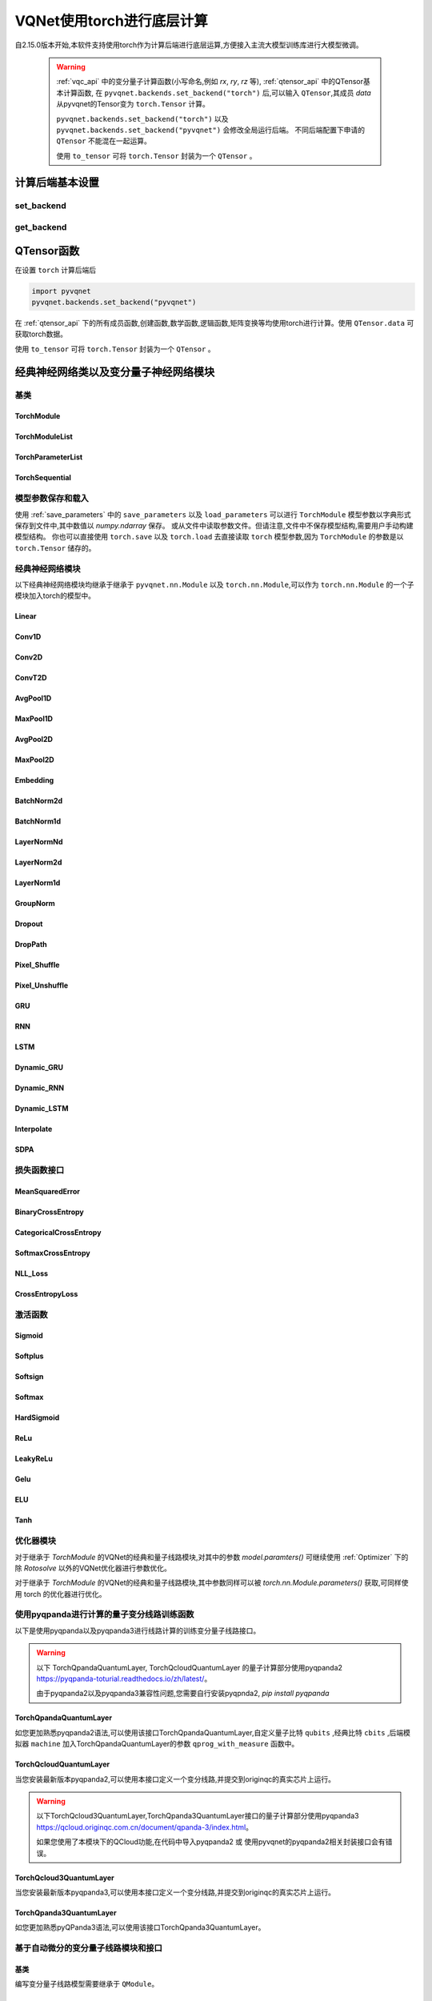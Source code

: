 
.. _torch_api:

====================================
VQNet使用torch进行底层计算
====================================



自2.15.0版本开始,本软件支持使用torch作为计算后端进行底层运算,方便接入主流大模型训练库进行大模型微调。

    .. warning::

        :ref:`vqc_api` 中的变分量子计算函数(小写命名,例如 `rx`, `ry`, `rz` 等), :ref:`qtensor_api` 中的QTensor基本计算函数,
        在 ``pyvqnet.backends.set_backend("torch")`` 后,可以输入 ``QTensor``,其成员 `data` 从pyvqnet的Tensor变为 ``torch.Tensor`` 计算。

        ``pyvqnet.backends.set_backend("torch")`` 以及 ``pyvqnet.backends.set_backend("pyvqnet")`` 会修改全局运行后端。
        不同后端配置下申请的 ``QTensor`` 不能混在一起运算。

        使用 ``to_tensor`` 可将 ``torch.Tensor`` 封装为一个 ``QTensor`` 。

计算后端基本设置
====================

set_backend
------------------------------------------------

.. py:function:: pyvqnet.backends.set_backend(backend_name)

    设置当前计算和储存数据所使用的后端,默认为 "pyvqnet",可设置为 "torch"。
    
    使用 ``pyvqnet.backends.set_backend("torch")`` 后,接口保持不变,但VQNet的 ``QTensor`` 的 ``data`` 成员变量均使用 ``torch.Tensor`` 储存数据,
    并使用torch计算。
    使用 ``pyvqnet.backends.set_backend("pyvqnet")`` 后,VQNet ``QTensor`` 的 ``data`` 成员变量均使用 ``pyvqnet._core.Tensor`` 储存数据,并使用pyvqnet c++库计算。

    .. warning::

        该函数修改当前计算后端,在不同backends下得到的 ``QTensor`` 无法在一起运算。

    :param backend_name: backend name

    Example::

        import pyvqnet
        pyvqnet.backends.set_backend("torch")

get_backend
-------------------------------

.. py:function:: pyvqnet.backends.get_backend(t=None)

    如果 t 为 None,则获取当前计算后端。
    如果 t 是 QTensor,则根据其 ``data`` 属性返回创建 QTensor 时使用的计算后端。
    如果 "torch" 是使用的后端,则返回 pyvqnet torch api 后端。
    如果 "pyvqnet" 是使用的后端, 则简单地返回“pyvqnet”。
    
    :param t: 当前张量,默认值: None。
    :return: 后端。默认返回 "pyvqnet"。

    Example::

        import pyvqnet
        pyvqnet.backends.set_backend("torch")
        pyvqnet.backends.get_backend()




QTensor函数
===================

在设置 ``torch`` 计算后端后

.. code-block::

    import pyvqnet
    pyvqnet.backends.set_backend("pyvqnet")

在 :ref:`qtensor_api` 下的所有成员函数,创建函数,数学函数,逻辑函数,矩阵变换等均使用torch进行计算。使用 ``QTensor.data`` 可获取torch数据。

使用 ``to_tensor`` 可将 ``torch.Tensor`` 封装为一个 ``QTensor`` 。



经典神经网络类以及变分量子神经网络模块
============================================

基类
------------------------------------------------

TorchModule
^^^^^^^^^^^^^^^^^^^^^^^^^^^^^^^^^

.. py:class:: pyvqnet.nn.torch.TorchModule(*args, **kwargs)

    当用户使用 `torch` 后端时候,定义模型 `Module` 应该继承的基类。
    
    .. warning::

        该类继承于 ``pyvqnet.nn.torch.TorchModule`` 。
        该类可以作为 ``torch.nn.Module`` 的一个子模块加入torch的模型中。
        使用torch后端情况时候,所有模块应该继承于该类。

    .. warning::

        该类以及其派生类仅适用于 ``pyvqnet.backends.set_backend("torch")`` , 不要与默认 ``pyvqnet.nn`` 下的 ``Module`` 混用。
    
        该类的 ``_buffers`` 中的数据为 ``torch.Tensor`` 类型。
        该类的 ``_parmeters`` 中的数据为 ``torch.nn.Parameter`` 类型。


 
    .. py:method:: pyvqnet.nn.torch.TorchModule.forward(x, *args, **kwargs)

        TorchModule类抽象前向计算函数。

        :param x: 输入QTensor。
        :param \*args: 非关键字可变参数。
        :param \*\*kwargs: 关键字可变参数。

        :return: 输出QTensor,内部的data是 ``torch.Tensor`` 。

        Example::

            import numpy as np
            from pyvqnet.tensor import QTensor
            import pyvqnet
            pyvqnet.backends.set_backend("torch")
            from pyvqnet.nn.torch import Conv2D
            b = 2
            ic = 3
            oc = 2
            test_conv = Conv2D(ic, oc, (3, 3), (2, 2), "valid")
            x0 = QTensor(np.arange(1, b * ic * 5 * 5 + 1).reshape([b, ic, 5, 5]),
                        requires_grad=True,
                        dtype=pyvqnet.kfloat32)
            x = test_conv.forward(x0)
            print(x)



    .. py:method:: pyvqnet.nn.torch.TorchModule.state_dict(destination=None, prefix='')

        返回包含模块整个状态的字典:包括参数和缓存值。
        键是对应的参数和缓存值名称。

        :param destination: 返回保存模型内部模块,参数的字典。
        :param prefix: 使用的参数和缓存值的命名前缀。

        :return: 包含模块整个状态的字典。

        Example::

            from pyvqnet.nn.torch import Conv2D
            import pyvqnet
            pyvqnet.backends.set_backend("torch")
            test_conv = Conv2D(2,3,(3,3),(2,2),"same")
            print(test_conv.state_dict().keys())

    .. py:method:: pyvqnet.nn.torch.TorchModule.load_state_dict(state_dict,strict=True)
        
        将参数和缓冲区从 :attr:`state_dict` 复制到此模块及其子模块。

        :param state_dic: 包含参数和持久缓冲区的字典。
        :param strict: 是否严格执行 state_dict 中的键与模型的 `state_dict()` 匹配,默认: True。

        :return: 如果发生错误,则返回错误消息。
 
        Examples::
 
            from pyvqnet.nn.torch import TorchModule,Conv2D
            import pyvqnet

            import pyvqnet.utils
            pyvqnet.backends.set_backend("torch")
            class Net(TorchModule):
                def __init__(self):
                    super(Net, self).__init__()
                    self.conv1 = Conv2D(input_channels=1, output_channels=6, kernel_size=(5, 5),
                        stride=(1, 1), padding="valid")

                def forward(self, x):
                    return super().forward(x)

            model = Net()
            pyvqnet.utils.storage.save_parameters(model.state_dict(), "tmp.model")
            model_param = pyvqnet.utils.storage.load_parameters("tmp.model")
            model.load_state_dict(model_param)

    .. py:method:: pyvqnet.nn.torch.TorchModule.toGPU(device: int = DEV_GPU_0)

        将模块和其子模块的参数和缓冲数据移动到指定的 GPU 设备中。

        device 指定存储其内部数据的设备。 当device >= DEV_GPU_0时,数据存储在GPU上。如果您的计算机有多个GPU,
        则可以指定不同的设备来存储数据。例如device = DEV_GPU_1 , DEV_GPU_2, DEV_GPU_3, ... 表示存储在不同序列号的GPU上。
        
        .. warning::

            Module在不同GPU上无法进行计算。
            如果您尝试在 ID 超过验证 GPU 最大数量的 GPU 上创建 QTensor,将引发 Cuda 错误。

        :param device: 当前保存QTensor的设备,默认:DEV_GPU_0。device= pyvqnet.DEV_GPU_0,存储在第一个 GPU 中,devcie = DEV_GPU_1,存储在第二个 GPU 中,依此类推
        :return: Module 移动到 GPU 设备。

        Examples::

            from pyvqnet.nn.torch import ConvT2D
            import pyvqnet
            pyvqnet.backends.set_backend("torch")
            test_conv = ConvT2D(3, 2, [4,4], [2, 2], (0,0))
            test_conv = test_conv.toGPU()
            print(test_conv.backend)
            #1000

    .. py:method:: pyvqnet.torch.TorchModule.toCPU()

        将模块和其子模块的参数和缓冲数据移动到特定的 CPU 设备中。

        :return: Module 移动到 CPU 设备。

        Examples::

            from pyvqnet.nn.torch import ConvT2D
            import pyvqnet
            pyvqnet.backends.set_backend("torch")
            test_conv = ConvT2D(3, 2, [4,4], [2, 2], (0,0))
            test_conv = test_conv.toCPU()
            print(test_conv.backend)
            #0


TorchModuleList
^^^^^^^^^^^^^^^^^^^^^^^^^^^^^^^^


.. py:class:: pyvqnet.nn.torch.TorchModuleList(modules = None)

    该模块用于将子 ``TorchModule`` 保存在列表中。 TorchModuleList 可以像普通的 Python 列表一样被索引, 它包含的内部参数等可以被保存起来。

    .. warning::

        该类继承于 ``pyvqnet.nn.torch.TorchModule`` 以及 ``pyvqnet.nn.ModuleList``,可以作为 ``torch.nn.Module`` 的一个子模块加入torch的模型中。

    :param modules: ``pyvqnet.nn.torch.TorchModule`` 列表

    :return: 一个TorchModuleList 类

    Example::

        from pyvqnet.tensor import *
        from pyvqnet.nn.torch import TorchModule,Linear,TorchModuleList

        import pyvqnet
        pyvqnet.backends.set_backend("torch")

        class M(TorchModule):
            def __init__(self):
                super(M, self).__init__()
                self.pqc2 = TorchModuleList([Linear(4,1), Linear(4,1)
                ])

            def forward(self, x):
                y = self.pqc2[0](x)  + self.pqc2[1](x)
                return y

        mm = M()



TorchParameterList
^^^^^^^^^^^^^^^^^^^^^^^^^^^^^^^^

.. py:class:: pyvqnet.nn.torch.TorchParameterList(value=None)

    该模块用于将子 ``pyvqnet.nn.Parameter`` 保存在列表中。 TorchParameterList 可以像普通的 Python 列表一样被索引, 它包含的Parameter的内部参数等可以被保存起来。

    .. warning::

        该类继承于 ``pyvqnet.nn.torch.TorchModule`` 以及 ``pyvqnet.nn.ParameterList``,可以作为 ``torch.nn.Module`` 的一个子模块加入torch的模型中。

    :param value: nn.Parameter 列表

    :return: 一个TorchParameterList 类

    Example::

        from pyvqnet.tensor import *
        from pyvqnet.nn.torch import TorchModule,Linear,TorchParameterList
        import pyvqnet.nn as nn
        import pyvqnet
        pyvqnet.backends.set_backend("torch")
        class MyModule(TorchModule):
            def __init__(self):
                super().__init__()
                self.params = TorchParameterList([nn.Parameter((10, 10)) for i in range(10)])
            def forward(self, x):

                # ParameterList can act as an iterable, or be indexed using ints
                for i, p in enumerate(self.params):
                    x = self.params[i // 2] * x + p * x
                return x

        model = MyModule()
        print(model.state_dict().keys())


TorchSequential
^^^^^^^^^^^^^^^^^^^^^^^^^^^^^^^^

.. py:class:: pyvqnet.nn.torch.TorchSequential(*args)

    模块将按照传递的顺序添加模块。或者,也可以将模块的 ``OrderedDict`` 传入。 ``Sequential`` 的 ``forward()`` 方法接受任何输入,并将其转发给它的第一个模块。
    然后将输出依次链接到其后每个模块的输入、最后返回最后一个模块的输出。

    .. warning::

        该类继承于 ``pyvqnet.nn.torch.TorchModule`` 以及 ``pyvqnet.nn.Sequential``,可以作为 ``torch.nn.Module`` 的一个子模块加入torch的模型中。

    :param args: 添加的Module

    :return: 一个 TorchSequential 类

    Example::
        
        import pyvqnet
        from collections import OrderedDict
        from pyvqnet.tensor import *
        from pyvqnet.nn.torch import TorchModule,Conv2D,ReLu,\
            TorchSequential
        pyvqnet.backends.set_backend("torch")
        model = TorchSequential(
                    Conv2D(1,20,(5, 5)),
                    ReLu(),
                    Conv2D(20,64,(5, 5)),
                    ReLu()
                )
        print(model.state_dict().keys())

        model = TorchSequential(OrderedDict([
                    ('conv1', Conv2D(1,20,(5, 5))),
                    ('relu1', ReLu()),
                    ('conv2', Conv2D(20,64,(5, 5))),
                    ('relu2', ReLu())
                ]))
        print(model.state_dict().keys())


模型参数保存和载入
--------------------------------------------

使用 :ref:`save_parameters` 中的 ``save_parameters`` 以及 ``load_parameters`` 可以进行 ``TorchModule`` 模型参数以字典形式保存到文件中,其中数值以 `numpy.ndarray` 保存。
或从文件中读取参数文件。但请注意,文件中不保存模型结构,需要用户手动构建模型结构。
你也可以直接使用 ``torch.save`` 以及 ``torch.load`` 去直接读取 ``torch`` 模型参数,因为 ``TorchModule`` 的参数是以 ``torch.Tensor`` 储存的。




经典神经网络模块
--------------------------------------------

以下经典神经网络模块均继承于继承于 ``pyvqnet.nn.Module`` 以及 ``torch.nn.Module``,可以作为 ``torch.nn.Module`` 的一个子模块加入torch的模型中。
 

Linear
^^^^^^^^^^^^^^^^^^^^^^^^

.. py:class:: pyvqnet.nn.torch.Linear(input_channels, output_channels, weight_initializer=None, bias_initializer=None,use_bias=True, dtype=None, name: str = "")

    线性模块(全连接层)。
    :math:`y = Ax + b`
    
    .. warning::

        该类继承于 ``pyvqnet.nn.torch.TorchModule`` ,可以作为 ``torch.nn.Module`` 的一个子模块加入torch的模型中。

    该类的 ``_buffers`` 中的数据为 ``torch.Tensor`` 类型。
    该类的 ``_parmeters`` 中的数据为 ``torch.nn.Parameter`` 类型。
    

    :param input_channels: `int` - 输入数据通道数。
    :param output_channels: `int` - 输出数据通道数。
    :param weight_initializer: `callable` - 权重初始化函数,默认为空,使用he_uniform。
    :param bias_initializer: `callable` - 偏置初始化参数,默认为空,使用he_uniform。
    :param use_bias: `bool` - 是否使用偏置项, 默认使用。
    :param dtype: 参数的数据类型,defaults:None,使用默认数据类型:kfloat32,代表32位浮点数。
    :param name: 线性层的命名,默认为""。

    :return: 线性层实例。

    Example::

        import numpy as np
        import pyvqnet
        from pyvqnet.tensor import QTensor
        from pyvqnet.nn.torch import Linear
        pyvqnet.backends.set_backend("torch")
        c1 =2
        c2 = 3
        cin = 7
        cout = 5
        n = Linear(cin,cout)
        input = QTensor(np.arange(1,c1*c2*cin+1).reshape((c1,c2,cin)),requires_grad=True,dtype=pyvqnet.kfloat32)
        y = n.forward(input)
        print(y)

Conv1D
^^^^^^^^^^^^^^^^^^^^^^^^

.. py:class:: pyvqnet.nn.torch.Conv1D(input_channels:int,output_channels:int,kernel_size:int ,stride:int= 1,padding = "valid",use_bias:bool = True,kernel_initializer = None,bias_initializer =None, dilation_rate: int = 1, group: int = 1, dtype = None, name = "")

    在输入上进行一维卷积运算。 Conv1D模块的输入具有形状(batch_size、input_channels、in_height)。

    .. warning::

        该类继承于 ``pyvqnet.nn.torch.TorchModule`` ,可以作为 ``torch.nn.Module`` 的一个子模块加入torch的模型中。

        该类的 ``_buffers`` 中的数据为 ``torch.Tensor`` 类型。
        该类的 ``_parmeters`` 中的数据为 ``torch.nn.Parameter`` 类型。

    :param input_channels: `int` - 输入数据的通道数。
    :param output_channels: `int` - 输出数据的通道数。
    :param kernel_size: `int` - 卷积核的尺寸. 卷积核形状 = [output_channels,input_channels/group,kernel_size,1]。
    :param stride: `int` - 步长, 默认为1。
    :param padding: `str|int` - 填充选项, 它可以是一个字符串 {'valid', 'same'} 或一个整数,给出应用在输入上的填充量。 默认 "valid"。
    :param use_bias: `bool` - 是否使用偏置项, 默认使用。
    :param kernel_initializer: `callable` - 卷积核初始化方法。默认为空,使用kaiming_uniform。
    :param bias_initializer: `callable` - 偏置初始化方法。默认为空,使用kaiming_uniform。
    :param dilation_rate: `int` - 空洞大小,defaults: 1。
    :param group: `int` -  分组卷积的分组数. Default: 1。
    :param dtype: 参数的数据类型,defaults:None,使用默认数据类型:kfloat32,代表32位浮点数。
    :param name: 模块的名字,default:""。

    :return: 一维卷积实例。

    .. warning::

        ``padding='valid'`` 不进行填充。

        ``padding='same'`` 补零填充输入, 输出的out_height 为 = ceil(in_height / stride),不支持 stride>1 的情况。

    Example::

        import numpy as np
        import pyvqnet
        from pyvqnet.tensor import QTensor
        from pyvqnet.nn.torch import Conv1D
        pyvqnet.backends.set_backend("torch")
        b= 2
        ic =3
        oc = 2
        test_conv = Conv1D(ic,oc,3,2)
        x0 = QTensor(np.arange(1,b*ic*5*5 +1).reshape([b,ic,25]),requires_grad=True,dtype=pyvqnet.kfloat32)
        x = test_conv.forward(x0)
        print(x)

Conv2D
^^^^^^^^^^^^^^^^^^^^^^^^

.. py:class:: pyvqnet.nn.torch.Conv2D(input_channels:int,output_channels:int,kernel_size:tuple,stride:tuple=(1, 1),padding="valid",use_bias = True,kernel_initializer=None,bias_initializer=None, dilation_rate: int = 1, group: int = 1, dtype = None, name = "")

    在输入上进行二维卷积运算。 Conv2D模块的输入具有形状(batch_size, input_channels, height, width)。

    .. warning::
    
        该类继承于 ``pyvqnet.nn.torch.TorchModule`` ,可以作为 ``torch.nn.Module`` 的一个子模块加入torch的模型中。

        该类的 ``_buffers`` 中的数据为 ``torch.Tensor`` 类型。
        该类的 ``_parmeters`` 中的数据为 ``torch.nn.Parameter`` 类型。

    :param input_channels: `int` - 输入数据的通道数。
    :param output_channels: `int` - 输出数据的通道数。
    :param kernel_size: `tuple|list` - 卷积核的尺寸. 卷积核形状 = [output_channels,input_channels/group,kernel_size,kernel_size]。
    :param stride: `tuple|list` - 步长, 默认为 (1, 1)|[1,1]。
    :param padding: `str|tuple` - 填充选项, 它可以是一个字符串 {'valid', 'same'} 或一个整数元组,给出在两边应用的隐式填充量。 默认 "valid"。
    :param use_bias: `bool` - 是否使用偏置项, 默认使用。
    :param kernel_initializer: `callable` - 卷积核初始化方法。默认为空,使用kaiming_uniform。
    :param bias_initializer: `callable` - 偏置初始化方法。默认为空,使用kaiming_uniform。
    :param dilation_rate: `int` - 空洞大小,defaults: 1。
    :param group: `int` -  分组卷积的分组数. Default: 1。
    :param dtype: 参数的数据类型,defaults:None,使用默认数据类型:kfloat32,代表32位浮点数。
    :param name: 模块的名字,default:""。

    :return: 二维卷积实例。

    .. note::

        ``padding='valid'`` 不进行填充。
        ``padding='same'`` 补零填充输入, 输出的out_height 为 = ceil(in_height / stride),不支持 stride>1 的情况。

    Example::

        import numpy as np
        import pyvqnet
        from pyvqnet.tensor import QTensor
        from pyvqnet.nn.torch import Conv2D
        pyvqnet.backends.set_backend("torch")
        b= 2
        ic =3
        oc = 2
        test_conv = Conv2D(ic,oc,(3,3),(2,2))
        x0 = QTensor(np.arange(1,b*ic*5*5+1).reshape([b,ic,5,5]),requires_grad=True,dtype=pyvqnet.kfloat32)
        x = test_conv.forward(x0)
        print(x)

ConvT2D
^^^^^^^^^^^^^^^^^^^^^^^^

.. py:class:: pyvqnet.nn.torch.ConvT2D(input_channels,output_channels,kernel_size,stride=[1, 1],padding=(0,0),use_bias="True", kernel_initializer=None,bias_initializer=None, dilation_rate: int = 1, out_padding = (0,0), group: int = 1, dtype = None, name = "")

    在输入上进行二维转置卷积运算。 Conv2D模块的输入具有形状(batch_size, input_channels, height, width)。

    .. warning::

        该类继承于 ``pyvqnet.nn.torch.TorchModule`` ,可以作为 ``torch.nn.Module`` 的一个子模块加入torch的模型中。

        该类的 ``_buffers`` 中的数据为 ``torch.Tensor`` 类型。
        该类的 ``_parmeters`` 中的数据为 ``torch.nn.Parameter`` 类型。

    :param input_channels: `int` - 输入数据的通道数。
    :param output_channels: `int` - 输出数据的通道数。
    :param kernel_size: `tuple|list` - 卷积核的尺寸,卷积核形状 = [input_channels,output_channels/group,kernel_size,kernel_size]。 
    :param stride: `tuple|list` - 步长, 默认为 (1, 1)|[1,1]。
    :param padding: `tuple` - 填充选项, 一个整数元组,给出在两边应用的隐式填充量。 默认 (0,0)。
    :param use_bias: `bool` - 是否使用偏置项, 默认使用。
    :param kernel_initializer: `callable` - 卷积核初始化方法。默认为空,使用kaiming_uniform。
    :param bias_initializer: `callable` - 偏置项初始化方法。默认为空,使用kaiming_uniform。
    :param dilation_rate: `int` - 空洞大小,defaults: 1。
    :param out_padding: 在输出形状中每个维度的一侧添加的额外尺寸。默认值:(0,0)
    :param group: `int` -  分组卷积的分组数. Default: 1。
    :param dtype: 参数的数据类型,defaults:None,使用默认数据类型:kfloat32,代表32位浮点数。
    :param name: 模块的名字,default:""。

    :return: 二维转置卷积实例。
    
    .. note::

        ``padding='valid'`` 不进行填充。
        ``padding='same'`` 补零填充输入,输出的height 为 = ceil(height / stride)。

    Example::

        import numpy as np
        import pyvqnet
        from pyvqnet.tensor import QTensor
        from pyvqnet.nn.torch import ConvT2D
        pyvqnet.backends.set_backend("torch")
        test_conv = ConvT2D(3, 2, (3, 3), (1, 1))
        x = QTensor(np.arange(1, 1 * 3 * 5 * 5+1).reshape([1, 3, 5, 5]), requires_grad=True,dtype=pyvqnet.kfloat32)
        y = test_conv.forward(x)
        print(y)

AvgPool1D
^^^^^^^^^^^^^^^^^^^^^^^^

.. py:class:: pyvqnet.nn.torch.AvgPool1D(kernel, stride, padding=0, name = "")

    对一维输入进行平均池化。输入具有形状(batch_size, input_channels, in_height)。

    .. warning::

        该类继承于 ``pyvqnet.nn.torch.TorchModule`` ,可以作为 ``torch.nn.Module`` 的一个子模块加入torch的模型中。

        该类的 ``_buffers`` 中的数据为 ``torch.Tensor`` 类型。
        该类的 ``_parmeters`` 中的数据为 ``torch.nn.Parameter`` 类型。

    :param kernel: 平均池化的窗口大小。
    :param strides: 窗口移动的步长。
    :param padding: 填充选项, 整数指定填充长度。 默认 0。
    :param name: 模块的名字,default:""。

    :return: 一维平均池化层实例。

    Example::

        import numpy as np
        import pyvqnet
        from pyvqnet.tensor import QTensor
        from pyvqnet.nn.torch import AvgPool1D
        pyvqnet.backends.set_backend("torch")
        test_mp = AvgPool1D([3],[2],0)
        x= QTensor(np.array([0, 1, 0, 4, 5,
                                    2, 3, 2, 1, 3,
                                    4, 4, 0, 4, 3,
                                    2, 5, 2, 6, 4,
                                    1, 0, 0, 5, 7],dtype=float).reshape([1,5,5]),requires_grad=True)

        y= test_mp.forward(x)
        print(y)



MaxPool1D
^^^^^^^^^^^^^^^^^^^^^^^^

.. py:class:: pyvqnet.nn.torch.MaxPool1D(kernel, stride, padding=0,name="")

    对一维输入进行最大池化。输入具有形状(batch_size, input_channels, in_height)。

    .. warning::

        该类继承于 ``pyvqnet.nn.torch.TorchModule`` ,可以作为 ``torch.nn.Module`` 的一个子模块加入torch的模型中。

        该类的 ``_buffers`` 中的数据为 ``torch.Tensor`` 类型。
        该类的 ``_parmeters`` 中的数据为 ``torch.nn.Parameter`` 类型。

    :param kernel: 最大池化的窗口大小。
    :param strides: 窗口移动的步长。
    :param padding: 填充选项,整数指定填充长度。 默认 0。
    :param name: 命名,默认为""。

    :return: 一维最大池化层实例。


    Example::

        import numpy as np
        import pyvqnet
        from pyvqnet.tensor import QTensor
        from pyvqnet.nn.torch import MaxPool1D
        pyvqnet.backends.set_backend("torch")
        test_mp = MaxPool1D([3],[2],0)
        x= QTensor(np.array([0, 1, 0, 4, 5,
                                    2, 3, 2, 1, 3,
                                    4, 4, 0, 4, 3,
                                    2, 5, 2, 6, 4,
                                    1, 0, 0, 5, 7],dtype=float).reshape([1,5,5]),requires_grad=True)

        y= test_mp.forward(x)
        print(y)


AvgPool2D
^^^^^^^^^^^^^^^^^^^^^^^^

.. py:class:: pyvqnet.nn.torch.AvgPool2D( kernel, stride, padding=(0,0),name="")

    对二维输入进行平均池化。输入具有形状(batch_size, input_channels, height, width)。

    .. warning::

        该类继承于 ``pyvqnet.nn.torch.TorchModule`` ,可以作为 ``torch.nn.Module`` 的一个子模块加入torch的模型中。

        该类的 ``_buffers`` 中的数据为 ``torch.Tensor`` 类型。
        该类的 ``_parmeters`` 中的数据为 ``torch.nn.Parameter`` 类型。

    :param kernel: 平均池化的窗口大小。
    :param strides: 窗口移动的步长。
    :param padding: 填充选项, 包含2个整数的元组,整数为两个维度上的填充长度。 默认:(0,0)。
    :param name: 命名,默认为""。

    :return: 二维平均池化层实例。


    Example::

        import numpy as np
        import pyvqnet
        from pyvqnet.tensor import QTensor
        from pyvqnet.nn.torch import AvgPool2D
        pyvqnet.backends.set_backend("torch")
        test_mp = AvgPool2D([2,2],[2,2],1)
        x= QTensor(np.array([0, 1, 0, 4, 5,
                                    2, 3, 2, 1, 3,
                                    4, 4, 0, 4, 3,
                                    2, 5, 2, 6, 4,
                                    1, 0, 0, 5, 7],dtype=float).reshape([1,1,5,5]),requires_grad=True)

        y= test_mp.forward(x)
        print(y)
 

MaxPool2D
^^^^^^^^^^^^^^^^^^^^^^^^

.. py:class:: pyvqnet.nn.torch.MaxPool2D(kernel, stride, padding=(0,0),name="")

    对二维输入进行最大池化。输入具有形状(batch_size, input_channels, height, width)。

    .. warning::

        该类继承于 ``pyvqnet.nn.torch.TorchModule`` ,可以作为 ``torch.nn.Module`` 的一个子模块加入torch的模型中。

        该类的 ``_buffers`` 中的数据为 ``torch.Tensor`` 类型。
        该类的 ``_parmeters`` 中的数据为 ``torch.nn.Parameter`` 类型。

    :param kernel: 最大池化的窗口大小。
    :param strides: 窗口移动的步长。
    :param padding: 填充选项, 包含2个整数的元组,整数为两个维度上的填充长度。 默认: (0,0)。
    :param name: 命名,默认为""。

    :return: 二维最大池化层实例。



    Example::

        import numpy as np
        import pyvqnet
        from pyvqnet.tensor import QTensor
        from pyvqnet.nn.torch import MaxPool2D
        pyvqnet.backends.set_backend("torch")
        test_mp = MaxPool2D([2,2],[2,2],(0,0))
        x= QTensor(np.array([0, 1, 0, 4, 5,
                                    2, 3, 2, 1, 3,
                                    4, 4, 0, 4, 3,
                                    2, 5, 2, 6, 4,
                                    1, 0, 0, 5, 7],dtype=float).reshape([1,1,5,5]),requires_grad=True)

        y= test_mp.forward(x)
        print(y)


Embedding
^^^^^^^^^^^^^^^^^^^^^^^^

.. py:class:: pyvqnet.nn.torch.Embedding(num_embeddings, embedding_dim, weight_initializer=xavier_normal, dtype=None, name: str = "")

    该模块通常用于存储词嵌入并使用索引检索它们。模块的输入是索引列表,输出是对应的词嵌入。
    该层的输入应该是kint64。

    .. warning::

        该类继承于 ``pyvqnet.nn.torch.TorchModule`` ,可以作为 ``torch.nn.Module`` 的一个子模块加入torch的模型中。

        该类的 ``_buffers`` 中的数据为 ``torch.Tensor`` 类型。
        该类的 ``_parmeters`` 中的数据为 ``torch.nn.Parameter`` 类型。

    :param num_embeddings: `int` - 嵌入字典的大小。
    :param embedding_dim: `int` - 每个嵌入向量的大小
    :param weight_initializer: `callable` - 参数初始化方式,默认正态分布。
    :param dtype: 参数的数据类型,defaults:None,使用默认数据类型:kfloat32,代表32位浮点数。
    :param name: 嵌入层的命名,默认为""。

    :return: a Embedding 实例。

    Example::

        import numpy as np
        import pyvqnet
        from pyvqnet.tensor import QTensor
        from pyvqnet.nn.torch import Embedding
        pyvqnet.backends.set_backend("torch")
        vlayer = Embedding(30,3)
        x = QTensor(np.arange(1,25).reshape([2,3,2,2]),dtype= pyvqnet.kint64)
        y = vlayer(x)
        print(y)



BatchNorm2d
^^^^^^^^^^^^^^^^^^^^^^^^

.. py:class:: pyvqnet.nn.torch.BatchNorm2d(channel_num:int, momentum:float=0.1, epsilon:float = 1e-5,affine = True, beta_initializer=zeros, gamma_initializer=ones, dtype=None, name="")
    
    在 4D 输入(B、C、H、W)上应用批归一化。参照论文
    `Batch Normalization: Accelerating Deep Network Training by Reducing
    Internal Covariate Shift <https://arxiv.org/abs/1502.03167>`__ 。

    .. warning::

        该类继承于 ``pyvqnet.nn.torch.TorchModule`` ,可以作为 ``torch.nn.Module`` 的一个子模块加入torch的模型中。

        该类的 ``_buffers`` 中的数据为 ``torch.Tensor`` 类型。
        该类的 ``_parmeters`` 中的数据为 ``torch.nn.Parameter`` 类型。

    .. math::

        y = \frac{x - \mathrm{E}[x]}{\sqrt{\mathrm{Var}[x] + \epsilon}} * \gamma + \beta

    其中 :math:`\gamma` 和 :math:`\beta` 为待训练参数。此外,默认情况下,在训练期间,该层会继续运行估计其计算的均值和方差,然后在评估期间用于归一化。平均方差均值保持默认动量 0.1。

    :param channel_num: `int` - 输入通道数。
    :param momentum: `float` - 计算指数加权平均时的动量,默认为 0.1。
    :param epsilon: `float` - 数值稳定参数, 默认 1e-5。
    :param affine: `bool` - 一个布尔值,当设置为 ``True`` 时,此模块具有可学习的每通道仿射参数,初始化为 1(用于权重)和 0(用于偏差)。默认值:``True``。
    :param beta_initializer: `callable` - beta的初始化方式,默认全零初始化。
    :param gamma_initializer: `callable` - gamma的的初始化方式,默认全一初始化。
    :param dtype: 参数的数据类型,defaults:None,使用默认数据类型:kfloat32,代表32位浮点数。
    :param name: 批归一化层命名,默认为""。

    :return: 二维批归一化层实例。

    Example::

        import numpy as np
        import pyvqnet
        from pyvqnet.tensor import QTensor
        from pyvqnet.nn.torch import BatchNorm2d
        pyvqnet.backends.set_backend("torch")
        b = 2
        ic = 2
        test_conv = BatchNorm2d(ic)

        x = QTensor(np.arange(1, 17).reshape([b, ic, 4, 1]),
                    requires_grad=True,
                    dtype=pyvqnet.kfloat32)
        y = test_conv.forward(x)
        print(y)


BatchNorm1d
^^^^^^^^^^^^^^^^^^^^^^^^

.. py:class:: pyvqnet.nn.torch.BatchNorm1d(channel_num:int, momentum:float=0.1, epsilon:float = 1e-5, affine = True, beta_initializer=zeros, gamma_initializer=ones, dtype=None, name="")

    在 2D 输入 (B,C) 上进行批归一化操作。 参照论文
    `Batch Normalization: Accelerating Deep Network Training by Reducing
    Internal Covariate Shift <https://arxiv.org/abs/1502.03167>`__ 。

    .. math::

        y = \frac{x - \mathrm{E}[x]}{\sqrt{\mathrm{Var}[x] + \epsilon}} * \gamma + \beta

    其中 :math:`\gamma` 和 :math:`\beta` 为待训练参数。此外,默认情况下,在训练期间,该层会继续运行估计其计算的均值和方差,然后在评估期间用于归一化。平均方差均值保持默认动量 0.1。

    .. warning::

        该类继承于 ``pyvqnet.nn.torch.TorchModule`` ,可以作为 ``torch.nn.Module`` 的一个子模块加入torch的模型中。

        该类的 ``_buffers`` 中的数据为 ``torch.Tensor`` 类型。
        该类的 ``_parmeters`` 中的数据为 ``torch.nn.Parameter`` 类型。

    :param channel_num: `int` - 输入通道数。
    :param momentum: `float` - 计算指数加权平均时的动量,默认为 0.1。
    :param epsilon: `float` - 数值稳定性常数,默认为 1e-5。
    :param affine: `bool` - 一个布尔值,当设置为 ``True`` 时,此模块具有可学习的每通道仿射参数,初始化为 1(用于权重)和 0(用于偏差)。默认值:``True``。
    :param beta_initializer: `callable` - beta的初始化方式,默认全零初始化。
    :param gamma_initializer: `callable` - gamma的的初始化方式,默认全一初始化。
    :param dtype: 参数的数据类型,defaults:None,使用默认数据类型:kfloat32,代表32位浮点数。
    :param name: 批归一化层命名,默认为""。

    :return: 一维批归一化层实例。

    Example::

        import numpy as np
        import pyvqnet
        from pyvqnet.tensor import QTensor
        from pyvqnet.nn.torch import BatchNorm1d
        pyvqnet.backends.set_backend("torch")
        test_conv = BatchNorm1d(4)

        x = QTensor(np.arange(1, 17).reshape([4, 4]),
                    requires_grad=True,
                    dtype=pyvqnet.kfloat32)
        y = test_conv.forward(x)
        print(y)


LayerNormNd
^^^^^^^^^^^^^^^^^^^^^^^^


.. py:class:: pyvqnet.nn.torch.LayerNormNd(normalized_shape: list, epsilon: float = 1e-5,affine=True, dtype=None, name="")

    在任意输入的后D个维度上进行层归一化。具体方式如论文所述:
    `Layer Normalization <https://arxiv.org/abs/1607.06450>`__。

    .. math::
        y = \frac{x - \mathrm{E}[x]}{ \sqrt{\mathrm{Var}[x] + \epsilon}} * \gamma + \beta

    对于像 (B,C,H,W,D) 这样的输入, ``norm_shape`` 可以是 [C,H,W,D],[H,W,D],[W,D] 或 [D] .

    .. warning::

        该类继承于 ``pyvqnet.nn.torch.TorchModule`` ,可以作为 ``torch.nn.Module`` 的一个子模块加入torch的模型中。

        该类的 ``_buffers`` 中的数据为 ``torch.Tensor`` 类型。
        该类的 ``_parmeters`` 中的数据为 ``torch.nn.Parameter`` 类型。

    :param norm_shape: `float` - 标准化形状。
    :param epsilon: `float` - 数值稳定性常数,默认为 1e-5。
    :param affine: `bool` - 一个布尔值,当设置为 ``True`` 时,此模块具有可学习的每通道仿射参数,初始化为 1(用于权重)和 0(用于偏差)。默认值:``True``。
    :param dtype: 参数的数据类型,defaults:None,使用默认数据类型:kfloat32,代表32位浮点数。
    :param name: 这个模块的名字, 默认为""。

    :return: 一个 LayerNormNd 类

    Example::

        import numpy as np
        from pyvqnet.tensor import QTensor
        from pyvqnet import kfloat32
        from pyvqnet.nn.torch import LayerNormNd
        import pyvqnet
        pyvqnet.backends.set_backend("torch")
        ic = 4
        test_conv = LayerNormNd([2,2])
        x = QTensor(np.arange(1,17).reshape([2,2,2,2]),requires_grad=True,dtype=kfloat32)
        y = test_conv.forward(x)
        print(y)
         

LayerNorm2d
^^^^^^^^^^^^^^^^^^^^^^^^


.. py:class:: pyvqnet.nn.torch.LayerNorm2d(norm_size:int, epsilon:float = 1e-5, affine=True, dtype=None, name="")

    在 4D 输入上进行层归一化。具体方式如论文所述:
    `Layer Normalization <https://arxiv.org/abs/1607.06450>`__。

    .. math::
        y = \frac{x - \mathrm{E}[x]}{ \sqrt{\mathrm{Var}[x] + \epsilon}} * \gamma + \beta

    平均值和标准差是在除去第一个维度以外的剩余维度数据上计算的。对于像 (B,C,H,W) 这样的输入, ``norm_size`` 应该等于 C * H * W。

    .. warning::

        该类继承于 ``pyvqnet.nn.torch.TorchModule`` ,可以作为 ``torch.nn.Module`` 的一个子模块加入torch的模型中。

        该类的 ``_buffers`` 中的数据为 ``torch.Tensor`` 类型。
        该类的 ``_parmeters`` 中的数据为 ``torch.nn.Parameter`` 类型。

    :param norm_size: `float` - 归一化大小,应该等于 C * H * W。
    :param epsilon: `float` - 数值稳定性常数,默认为 1e-5。
    :param affine: `bool` - 一个布尔值,当设置为 ``True`` 时,此模块具有可学习的每通道仿射参数,初始化为 1(用于权重)和 0(用于偏差)。默认值:``True``。
    :param dtype: 参数的数据类型,defaults:None,使用默认数据类型:kfloat32,代表32位浮点数。
    :param name: 这个模块的名字, 默认为""。

    :return: 二维层归一化实例。

    Example::

        import numpy as np
        import pyvqnet
        from pyvqnet.tensor import QTensor
        from pyvqnet.nn.torch import LayerNorm2d
        import pyvqnet
        pyvqnet.backends.set_backend("torch")
        ic = 4
        test_conv = LayerNorm2d(8)
        x = QTensor(np.arange(1,17).reshape([2,2,4,1]),requires_grad=True,dtype=pyvqnet.kfloat32)
        y = test_conv.forward(x)
        print(y)



LayerNorm1d
^^^^^^^^^^^^^^^^^^^^^^^^


.. py:class:: pyvqnet.nn.torch.LayerNorm1d(norm_size:int, epsilon:float = 1e-5, affine=True, dtype=None, name="")
    
    在 2D 输入上进行层归一化。具体方式如论文所述:
    `Layer Normalization <https://arxiv.org/abs/1607.06450>`__。

    .. math::
        y = \frac{x - \mathrm{E}[x]}{ \sqrt{\mathrm{Var}[x] + \epsilon}} * \gamma + \beta

    均值和标准差是在最后一个维度大小上计算的,其中“norm_size” 是 ``norm_size`` 的值。


    .. warning::

        该类继承于 ``pyvqnet.nn.torch.TorchModule`` ,可以作为 ``torch.nn.Module`` 的一个子模块加入torch的模型中。

        该类的 ``_buffers`` 中的数据为 ``torch.Tensor`` 类型。
        该类的 ``_parmeters`` 中的数据为 ``torch.nn.Parameter`` 类型。

    :param norm_size: `float` - 归一化大小,应该等于最后一维大小。
    :param epsilon: `float` - 数值稳定性常数,默认为 1e-5。
    :param affine: `bool` - 一个布尔值,当设置为 ``True`` 时,此模块具有可学习的每通道仿射参数,初始化为 1(用于权重)和 0(用于偏差)。默认值:``True``。
    :param dtype: 参数的数据类型,defaults:None,使用默认数据类型:kfloat32,代表32位浮点数。
    :param name: 这个模块的名字, 默认为""。

    :return: 一维层归一化实例。

    Example::

        import numpy as np
        from pyvqnet.tensor import QTensor
        from pyvqnet.nn.torch import LayerNorm1d
        import pyvqnet
        pyvqnet.backends.set_backend("torch")
        test_conv = LayerNorm1d(4)
        x = QTensor(np.arange(1,17).reshape([4,4]),requires_grad=True,dtype=pyvqnet.kfloat32)
        y = test_conv.forward(x)
        print(y)



GroupNorm
^^^^^^^^^^^^^^^^^^^^^^^^


.. py:class:: pyvqnet.nn.torch.GroupNorm(num_groups: int, num_channels: int, epsilon = 1e-5, affine = True, dtype = None, name = "")

    对小批量输入应用组归一化。输入: :math:`(N, C, *)` 其中 :math:`C=\text{num_channels}` , 输出: :math:`(N, C, *)` 。

    此层实现论文 `组归一化 <https://arxiv.org/abs/1803.08494>`__ 中描述的操作。

    .. math::
        
        y = \frac{x - \mathrm{E}[x]}{ \sqrt{\mathrm{Var}[x] + \epsilon}} * \gamma + \beta

    输入通道被分成 :attr:`num_groups` 组,每组包含 ``num_channels / num_groups`` 个通道。:attr:`num_channels` 必须能被 :attr:`num_groups` 整除。平均值和标准差是在每个组中分别计算的。如果 :attr:`affine` 为 ``True``,则 :math:`\gamma` 和 :math:`\beta` 是可学习的。每个通道仿射变换参数向量,大小为 :attr:`num_channels`。

    .. warning::

        该类继承于 ``pyvqnet.nn.torch.TorchModule`` ,可以作为 ``torch.nn.Module`` 的一个子模块加入torch的模型中。

        该类的 ``_buffers`` 中的数据为 ``torch.Tensor`` 类型。
        该类的 ``_parmeters`` 中的数据为 ``torch.nn.Parameter`` 类型。

    :param num_groups (int): 将通道分成的组数
    :param num_channels (int): 输入中预期的通道数
    :param eps: 添加到分母的值,以实现数值稳定性。默认值:1e-5
    :param affine: 一个布尔值,当设置为 ``True`` 时,此模块具有可学习的每通道仿射参数,初始化为 1(用于权重)和 0(用于偏差)。默认值: ``True``。
    :param dtype: 参数的数据类型,defaults:None,使用默认数据类型:kfloat32,代表32位浮点数。
    :param name: 这个模块的名字, 默认为""。

    :return: GroupNorm 类对象

    Example::

        import numpy as np
        from pyvqnet.tensor import QTensor,kfloat32
        from pyvqnet.nn.torch import GroupNorm
        import pyvqnet
        pyvqnet.backends.set_backend("torch")
        test_conv = GroupNorm(2,10)
        x = QTensor(np.arange(0,60*2*5).reshape([2,10,3,2,5]),requires_grad=True,dtype=kfloat32)
        y = test_conv.forward(x)
        print(y)

Dropout
^^^^^^^^^^^^^^^^^^^^^^^^


.. py:class:: pyvqnet.nn.torch.Dropout(dropout_rate = 0.5)

    Dropout 模块。dropout 模块将一些单元的输出随机设置为零,同时根据给定的 dropout_rate 概率升级其他单元。

    .. warning::

        该类继承于 ``pyvqnet.nn.torch.TorchModule`` ,可以作为 ``torch.nn.Module`` 的一个子模块加入torch的模型中。


    :param dropout_rate: `float` - 神经元被设置为零的概率。
    :param name: 这个模块的名字, 默认为""。

    :return: Dropout实例。

    Example::

        import numpy as np
        from pyvqnet.nn.torch import Dropout
        from pyvqnet.tensor import arange
        import pyvqnet
        pyvqnet.backends.set_backend("torch")
        b = 2
        ic = 2
        x = arange(-1 * ic * 2 * 2.0,
                            (b - 1) * ic * 2 * 2).reshape([b, ic, 2, 2])
        droplayer = Dropout(0.5)
        droplayer.train()
        y = droplayer(x)
        print(y)



DropPath
^^^^^^^^^^^^^^^^^^^^^^^^

.. py:class:: pyvqnet.nn.torch.DropPath(dropout_rate = 0.5,name="")

    DropPath 模块将逐样本丢弃路径(随机深度)。

    .. warning::

        该类继承于 ``pyvqnet.nn.torch.TorchModule`` ,可以作为 ``torch.nn.Module`` 的一个子模块加入torch的模型中。


    :param dropout_rate: `float` - 神经元被设置为零的概率。
    :param name: 这个模块的名字, 默认为""。

    :return: DropPath实例。

    Example::

        import pyvqnet.nn.torch as nn
        import pyvqnet.tensor as tensor
        import pyvqnet
        pyvqnet.backends.set_backend("torch")
        x = tensor.randu([4])
        y = nn.DropPath()(x)
        print(y)
        #[0.2008128,0.3908308,0.7102265,0.3784221]

Pixel_Shuffle 
^^^^^^^^^^^^^^^^^^^^^^^^

.. py:class:: pyvqnet.nn.torch.Pixel_Shuffle(upscale_factors, name="")

    重新排列形状为:(*, C * r^2, H, W)  的张量
    到形状为 (*, C, H * r, W * r) 的张量,其中 r 是尺度变换因子。

    .. warning::

        该类继承于 ``pyvqnet.nn.torch.TorchModule`` ,可以作为 ``torch.nn.Module`` 的一个子模块加入torch的模型中。


    :param upscale_factors: 增加尺度变换的因子
    :param name: 这个模块的名字, 默认为""。

    :return:
            Pixel_Shuffle 模块

    Example::

        from pyvqnet.nn.torch import Pixel_Shuffle
        from pyvqnet.tensor import tensor
        import pyvqnet
        pyvqnet.backends.set_backend("torch")
        ps = Pixel_Shuffle(3)
        inx = tensor.ones([5,2,3,18,4,4])
        inx.requires_grad = True
        y = ps(inx)


Pixel_Unshuffle 
^^^^^^^^^^^^^^^^^^^^^^^^

.. py:class:: pyvqnet.nn.torch.Pixel_Unshuffle(downscale_factors, name="")

    通过重新排列元素来反转 Pixel_Shuffle 操作. 将 (*, C, H * r, W * r) 形状的张量变化为 (*, C * r^2, H, W) ,其中 r 是缩小因子。

    .. warning::

        该类继承于 ``pyvqnet.nn.torch.TorchModule`` ,可以作为 ``torch.nn.Module`` 的一个子模块加入torch的模型中。


    :param downscale_factors: 增加尺度变换的因子
    :param name: 这个模块的名字, 默认为""。

    :return:
            Pixel_Unshuffle 模块

    Example::

        from pyvqnet.nn.torch import Pixel_Unshuffle
        from pyvqnet.tensor import tensor
        import pyvqnet
        pyvqnet.backends.set_backend("torch")
        ps = Pixel_Unshuffle(3)
        inx = tensor.ones([5, 2, 3, 2, 12, 12])
        inx.requires_grad = True
        y = ps(inx)



GRU
^^^^^^^^^^^^^^^^^^^^^^^^

.. py:class:: pyvqnet.nn.torch.GRU(input_size, hidden_size, num_layers=1, nonlinearity='tanh', batch_first=True, use_bias=True, bidirectional=False, dtype=None, name: str = "")


    门控循环单元 (GRU) 模块。支持多层堆叠,双向配置。单层单向GRU的计算公式如下:

    .. math::
        \begin{array}{ll}
            r_t = \sigma(W_{ir} x_t + b_{ir} + W_{hr} h_{(t-1)} + b_{hr}) \\
            z_t = \sigma(W_{iz} x_t + b_{iz} + W_{hz} h_{(t-1)} + b_{hz}) \\
            n_t = \tanh(W_{in} x_t + b_{in} + r_t * (W_{hn} h_{(t-1)}+ b_{hn})) \\
            h_t = (1 - z_t) * n_t + z_t * h_{(t-1)}
        \end{array}

    .. warning::

        该类继承于 ``pyvqnet.nn.torch.TorchModule`` ,可以作为 ``torch.nn.Module`` 的一个子模块加入torch的模型中。

        该类的 ``_buffers`` 中的数据为 ``torch.Tensor`` 类型。
        该类的 ``_parmeters`` 中的数据为 ``torch.nn.Parameter`` 类型。


    :param input_size: 输入特征维度。
    :param hidden_size:  隐藏特征维度。
    :param num_layers: 堆叠GRU层数, 默认: 1。
    :param batch_first: 如果为 True, 则输入形状为 [batch_size,seq_len,feature_dim],
     如果为 False, 则输入形状为 [seq_len,batch_size,feature_dim],默认为 True。
    :param use_bias: 如果为 False,该模块不适用偏置项,默认: True。
    :param bidirectional: 如果为 True, 变为双向GRU, 默认: False。
    :param dtype: 参数的数据类型,defaults:None,使用默认数据类型:kfloat32,代表32位浮点数。
    :param name: 这个模块的名字, 默认为""。

    :return: GRU 实例

    Example::
        
        import pyvqnet
        pyvqnet.backends.set_backend("torch")
        from pyvqnet.nn.torch import GRU
        from pyvqnet.tensor import tensor

        rnn2 = GRU(4, 6, 2, batch_first=False, bidirectional=True)

        input = tensor.ones([5, 3, 4])
        h0 = tensor.ones([4, 3, 6])

        output, hn = rnn2(input, h0)


RNN 
^^^^^^^^^^^^^^^^^^^^^^^^

.. py:class:: pyvqnet.nn.torch.RNN(input_size, hidden_size, num_layers=1, nonlinearity='tanh', batch_first=True, use_bias=True, bidirectional=False, dtype=None, name: str = "")


    循环神经网络(RNN)模块,使用 :math:`\tanh` 或 :math:`\text{ReLU}` 作为激活函数。支持双向,多层配置。
    单层单向RNN计算公式如下:

    .. math::
        h_t = \tanh(W_{ih} x_t + b_{ih} + W_{hh} h_{(t-1)} + b_{hh})

    如果 :attr:`nonlinearity` 是 ``'relu'``, 则 :math:`\text{ReLU}` 将替代 :math:`\tanh`。

    .. warning::

        该类继承于 ``pyvqnet.nn.torch.TorchModule`` ,可以作为 ``torch.nn.Module`` 的一个子模块加入torch的模型中。

        该类的 ``_buffers`` 中的数据为 ``torch.Tensor`` 类型。
        该类的 ``_parmeters`` 中的数据为 ``torch.nn.Parameter`` 类型。


    :param input_size: 输入特征维度。
    :param hidden_size:  隐藏特征维度。
    :param num_layers: 堆叠RNN层数, 默认: 1。
    :param nonlinearity: 非线性激活函数,默认为 ``'tanh'``。
    :param batch_first: 如果为 True, 则输入形状为 [batch_size,seq_len,feature_dim],
     如果为 False, 则输入形状为 [seq_len,batch_size,feature_dim],默认为 True。
    :param use_bias: 如果为 False, 该模块不适用偏置项,默认: True。
    :param bidirectional: 如果为 True,变为双向RNN,默认: False。
    :param dtype: 参数的数据类型,defaults:None,使用默认数据类型:kfloat32,代表32位浮点数。
    :param name: 这个模块的名字, 默认为""。

    :return: RNN 实例

    Example::

        import pyvqnet
        pyvqnet.backends.set_backend("torch")
        from pyvqnet.nn.torch import RNN
        from pyvqnet.tensor import tensor

        rnn2 = RNN(4, 6, 2, batch_first=False, bidirectional = True)

        input = tensor.ones([5, 3, 4])
        h0 = tensor.ones([4, 3, 6])
        output, hn = rnn2(input, h0)




LSTM
^^^^^^^^^^^^^^^^^^^^^^^^

.. py:class:: pyvqnet.nn.torch.LSTM(input_size, hidden_size, num_layers=1, batch_first=True, use_bias=True, bidirectional=False, dtype=None, name: str = "")

    长短期记忆(LSTM)模块。支持双向LSTM, 堆叠多层LSTM等配置。单层单向LSTM计算公式如下:

    .. math::
        \begin{array}{ll} \\
            i_t = \sigma(W_{ii} x_t + b_{ii} + W_{hi} h_{t-1} + b_{hi}) \\
            f_t = \sigma(W_{if} x_t + b_{if} + W_{hf} h_{t-1} + b_{hf}) \\
            g_t = \tanh(W_{ig} x_t + b_{ig} + W_{hg} h_{t-1} + b_{hg}) \\
            o_t = \sigma(W_{io} x_t + b_{io} + W_{ho} h_{t-1} + b_{ho}) \\
            c_t = f_t \odot c_{t-1} + i_t \odot g_t \\
            h_t = o_t \odot \tanh(c_t) \\
        \end{array}

    .. warning::

        该类继承于 ``pyvqnet.nn.torch.TorchModule`` ,可以作为 ``torch.nn.Module`` 的一个子模块加入torch的模型中。

        该类的 ``_buffers`` 中的数据为 ``torch.Tensor`` 类型。
        该类的 ``_parmeters`` 中的数据为 ``torch.nn.Parameter`` 类型。


    :param input_size: 输入特征维度。
    :param hidden_size:  隐藏特征维度。
    :param num_layers: 堆叠LSTM层数,默认: 1。
    :param batch_first: 如果为 True,则输入形状为 [batch_size,seq_len,feature_dim],
     如果为 False, 则输入形状为 [seq_len,batch_size,feature_dim],默认为 True。
    :param use_bias: 如果为 False,该模块不适用偏置项, 默认: True。
    :param bidirectional: 如果为 True,变为双向LSTM, 默认: False。
    :param dtype: 参数的数据类型,defaults:None,使用默认数据类型:kfloat32,代表32位浮点数。
    :param name: 这个模块的名字, 默认为""。

    :return: LSTM 实例

    Example::

        import pyvqnet
        pyvqnet.backends.set_backend("torch")
        from pyvqnet.nn.torch import LSTM
        from pyvqnet.tensor import tensor

        rnn2 = LSTM(4, 6, 2, batch_first=False, bidirectional = True)

        input = tensor.ones([5, 3, 4])
        h0 = tensor.ones([4, 3, 6])
        c0 = tensor.ones([4, 3, 6])
        output, (hn, cn) = rnn2(input, (h0, c0))


Dynamic_GRU
^^^^^^^^^^^^^^^^^^^^^^^^

.. py:class:: pyvqnet.nn.torch.Dynamic_GRU(input_size,hidden_size, num_layers=1, batch_first=True, use_bias=True, bidirectional=False, dtype=None, name: str = "")

    将多层门控循环单元 (GRU) RNN 应用于动态长度输入序列。

    第一个输入应该是定义了可变长度的批处理序列输入
    通过 ``tensor.PackedSequence`` 类。
    ``tensor.PackedSequence`` 类可以构造为
    连续调用下一个函数: ``pad_sequence`` 、 ``pack_pad_sequence``。

    Dynamic_GRU 的第一个输出也是一个 ``tensor.PackedSequence`` 类,
    可以使用 ``tensor.pad_pack_sequence`` 将其解压缩为普通 QTensor。

    对于输入序列中的每个元素,每一层计算以下公式:

    .. math::
        \begin{array}{ll}
            r_t = \sigma(W_{ir} x_t + b_{ir} + W_{hr} h_{(t-1)} + b_{hr}) \\
            z_t = \sigma(W_{iz} x_t + b_{iz} + W_{hz} h_{(t-1)} + b_{hz}) \\
            n_t = \tanh(W_{in} x_t + b_{in} + r_t * (W_{hn} h_{(t-1)}+ b_{hn})) \\
            h_t = (1 - z_t) * n_t + z_t * h_{(t-1)}
        \end{array}

    .. warning::

        该类继承于 ``pyvqnet.nn.torch.TorchModule`` ,可以作为 ``torch.nn.Module`` 的一个子模块加入torch的模型中。

        该类的 ``_buffers`` 中的数据为 ``torch.Tensor`` 类型。
        该类的 ``_parmeters`` 中的数据为 ``torch.nn.Parameter`` 类型。


    :param input_size: 输入特征维度。
    :param hidden_size: 隐藏的特征维度。
    :param num_layers: 循环层数。 默认值:1
    :param batch_first: 如果为 True,输入形状提供为 [批大小,序列长度,特征维度]。如果为 False,输入形状提供为 [序列长度,批大小,特征维度],默认为 True。
    :param use_bias: 如果为False,则该层不使用偏置权重b_ih和b_hh。 默认值:True。
    :param bidirectional: 如果为真,则成为双向 GRU。 默认值:False。
    :param dtype: 参数的数据类型,defaults:None,使用默认数据类型:kfloat32,代表32位浮点数。
    :param name: 这个模块的名字, 默认为""。

    :return: 一个 Dynamic_GRU 类

    Example::

        import pyvqnet
        pyvqnet.backends.set_backend("torch")
        from pyvqnet.nn.torch import Dynamic_GRU
        from pyvqnet.tensor import tensor
        seq_len = [4,1,2]
        input_size = 4
        batch_size =3
        hidden_size = 2
        ml = 2
        rnn2 = Dynamic_GRU(input_size,
                        hidden_size=2,
                        num_layers=2,
                        batch_first=False,
                        bidirectional=True)

        a = tensor.arange(1, seq_len[0] * input_size + 1).reshape(
            [seq_len[0], input_size])
        b = tensor.arange(1, seq_len[1] * input_size + 1).reshape(
            [seq_len[1], input_size])
        c = tensor.arange(1, seq_len[2] * input_size + 1).reshape(
            [seq_len[2], input_size])

        y = tensor.pad_sequence([a, b, c], False)

        input = tensor.pack_pad_sequence(y,
                                        seq_len,
                                        batch_first=False,
                                        enforce_sorted=False)

        h0 = tensor.ones([ml * 2, batch_size, hidden_size])

        output, hn = rnn2(input, h0)

        seq_unpacked, lens_unpacked = \
        tensor.pad_packed_sequence(output, batch_first=False)

Dynamic_RNN 
^^^^^^^^^^^^^^^^^^^^^^^^

.. py:class:: pyvqnet.nn.torch.Dynamic_RNN(input_size, hidden_size, num_layers=1, nonlinearity='tanh', batch_first=True, use_bias=True, bidirectional=False, dtype=None, name: str = "")


    将循环神经网络 RNN 应用于动态长度输入序列。

    第一个输入应该是定义了可变长度的批处理序列输入
    通过 ``tensor.PackedSequence`` 类。
    ``tensor.PackedSequence`` 类可以构造为
    连续调用下一个函数: ``pad_sequence`` 、 ``pack_pad_sequence``。

    Dynamic_RNN 的第一个输出也是一个 ``tensor.PackedSequence`` 类,
    可以使用 ``tensor.pad_pack_sequence`` 将其解压缩为普通 QTensor。

    循环神经网络(RNN)模块,使用 :math:`\tanh` 或 :math:`\text{ReLU}` 作为激活函数。支持双向,多层配置。
    单层单向RNN计算公式如下:

    .. math::
        h_t = \tanh(W_{ih} x_t + b_{ih} + W_{hh} h_{(t-1)} + b_{hh})

    如果 :attr:`nonlinearity` 是 ``'relu'``, 则 :math:`\text{ReLU}` 将替代 :math:`\tanh`。

    .. warning::

        该类继承于 ``pyvqnet.nn.torch.TorchModule`` ,可以作为 ``torch.nn.Module`` 的一个子模块加入torch的模型中。

        该类的 ``_buffers`` 中的数据为 ``torch.Tensor`` 类型。
        该类的 ``_parmeters`` 中的数据为 ``torch.nn.Parameter`` 类型。


    :param input_size: 输入特征维度。
    :param hidden_size:  隐藏特征维度。
    :param num_layers: 堆叠RNN层数, 默认: 1。
    :param nonlinearity: 非线性激活函数,默认为 ``'tanh'``。
    :param batch_first: 如果为 True, 则输入形状为 [批大小,序列长度,特征维度],
     如果为 False, 则输入形状为 [序列长度,批大小,特征维度],默认为 True。
    :param use_bias: 如果为 False, 该模块不适用偏置项,默认: True。
    :param bidirectional: 如果为 True,变为双向RNN,默认: False。
    :param dtype: 参数的数据类型,defaults:None,使用默认数据类型:kfloat32,代表32位浮点数。
    :param name: 这个模块的名字, 默认为""。

    :return: Dynamic_RNN 实例

    Example::

        import pyvqnet
        pyvqnet.backends.set_backend("torch")
        from pyvqnet.nn.torch import Dynamic_RNN
        from pyvqnet.tensor import tensor
        seq_len = [4,1,2]
        input_size = 4
        batch_size =3
        hidden_size = 2
        ml = 2
        rnn2 = Dynamic_RNN(input_size,
                        hidden_size=2,
                        num_layers=2,
                        batch_first=False,
                        bidirectional=True,
                        nonlinearity='relu')

        a = tensor.arange(1, seq_len[0] * input_size + 1).reshape(
            [seq_len[0], input_size])
        b = tensor.arange(1, seq_len[1] * input_size + 1).reshape(
            [seq_len[1], input_size])
        c = tensor.arange(1, seq_len[2] * input_size + 1).reshape(
            [seq_len[2], input_size])

        y = tensor.pad_sequence([a, b, c], False)

        input = tensor.pack_pad_sequence(y,
                                        seq_len,
                                        batch_first=False,
                                        enforce_sorted=False)

        h0 = tensor.ones([ml * 2, batch_size, hidden_size])

        output, hn = rnn2(input, h0)

        seq_unpacked, lens_unpacked = \
        tensor.pad_packed_sequence(output, batch_first=False)




Dynamic_LSTM
^^^^^^^^^^^^^^^^^^^^^^^^

.. py:class:: pyvqnet.nn.torch.Dynamic_LSTM(input_size, hidden_size, num_layers=1, batch_first=True, use_bias=True, bidirectional=False, dtype=None, name: str = "")


    将长短期记忆(LSTM) RNN 应用于动态长度输入序列。

    第一个输入应该是定义了可变长度的批处理序列输入
    通过 ``tensor.PackedSequence`` 类。
    ``tensor.PackedSequence`` 类可以构造为
    连续调用下一个函数: ``pad_sequence`` 、 ``pack_pad_sequence``。

    Dynamic_LSTM 的第一个输出也是一个 ``tensor.PackedSequence`` 类,
    可以使用 ``tensor.pad_pack_sequence`` 将其解压缩为普通 QTensor。

    循环神经网络(RNN)模块,使用 :math:`\tanh` 或 :math:`\text{ReLU}` 作为激活函数。支持双向,多层配置。
    单层单向RNN计算公式如下:

    .. math::
        \begin{array}{ll} \\
            i_t = \sigma(W_{ii} x_t + b_{ii} + W_{hi} h_{t-1} + b_{hi}) \\
            f_t = \sigma(W_{if} x_t + b_{if} + W_{hf} h_{t-1} + b_{hf}) \\
            g_t = \tanh(W_{ig} x_t + b_{ig} + W_{hg} h_{t-1} + b_{hg}) \\
            o_t = \sigma(W_{io} x_t + b_{io} + W_{ho} h_{t-1} + b_{ho}) \\
            c_t = f_t \odot c_{t-1} + i_t \odot g_t \\
            h_t = o_t \odot \tanh(c_t) \\
        \end{array}

    .. warning::

        该类继承于 ``pyvqnet.nn.torch.TorchModule`` ,可以作为 ``torch.nn.Module`` 的一个子模块加入torch的模型中。

        该类的 ``_buffers`` 中的数据为 ``torch.Tensor`` 类型。
        该类的 ``_parmeters`` 中的数据为 ``torch.nn.Parameter`` 类型。


    :param input_size: 输入特征维度。
    :param hidden_size:  隐藏特征维度。
    :param num_layers: 堆叠LSTM层数,默认: 1。
    :param batch_first: 如果为 True,则输入形状为 [批大小,序列长度,特征维度],
     如果为 False, 则输入形状为 [序列长度,批大小,特征维度],默认为 True。
    :param use_bias: 如果为 False,该模块不适用偏置项, 默认: True。
    :param bidirectional: 如果为 True,变为双向LSTM, 默认: False。
    :param dtype: 参数的数据类型,defaults:None,使用默认数据类型:kfloat32,代表32位浮点数。
    :param name: 这个模块的名字, 默认为""。

    :return: Dynamic_LSTM 实例

    Example::

        import pyvqnet
        pyvqnet.backends.set_backend("torch")
        from pyvqnet.nn.torch import Dynamic_LSTM
        from pyvqnet.tensor import tensor

        input_size = 2
        hidden_size = 2
        ml = 2
        seq_len = [3, 4, 1]
        batch_size = 3
        rnn2 = Dynamic_LSTM(input_size,
                            hidden_size=hidden_size,
                            num_layers=ml,
                            batch_first=False,
                            bidirectional=True)

        a = tensor.arange(1, seq_len[0] * input_size + 1).reshape(
            [seq_len[0], input_size])
        b = tensor.arange(1, seq_len[1] * input_size + 1).reshape(
            [seq_len[1], input_size])
        c = tensor.arange(1, seq_len[2] * input_size + 1).reshape(
            [seq_len[2], input_size])
        a.requires_grad = True
        b.requires_grad = True
        c.requires_grad = True
        y = tensor.pad_sequence([a, b, c], False)

        input = tensor.pack_pad_sequence(y,
                                        seq_len,
                                        batch_first=False,
                                        enforce_sorted=False)

        h0 = tensor.ones([ml * 2, batch_size, hidden_size])
        c0 = tensor.ones([ml * 2, batch_size, hidden_size])

        output, (hn, cn) = rnn2(input, (h0, c0))

        seq_unpacked, lens_unpacked = \
        tensor.pad_packed_sequence(output, batch_first=False)

 


Interpolate
^^^^^^^^^^^^^^^^^^^^^^^^

.. py:class:: pyvqnet.nn.torch.Interpolate(size = None, scale_factor = None, mode = "nearest", align_corners = None,  recompute_scale_factor = None, name = "")

    向下/向上对输入进行采样。

    目前只支持四维输入数据。

    输入尺寸的解释形式为 `B x C x H x W`。

    可用于选择的 `mode` 有 ``nearest`` 、``bilinear`` 、``bicubic``.

    .. warning::

        该类继承于 ``pyvqnet.nn.torch.TorchModule`` ,可以作为 ``torch.nn.Module`` 的一个子模块加入torch的模型中。


    :param size: 输出大小,默认为None。
    :param scale_factor: 缩放因子,默认为None。
    :param mode: 用于上采样的算法  ``nearest`` | ``bilinear`` | ``bicubic``.
    :param align_corners:  从几何学角度看,我们将输入和输出的像素点视为方形而不是点。输入和输出的像素点视为正方形,而不是点。
            如果设置为 `true`,输入和输出张量将根据其角像素的中心点对齐。角像素的中心点对齐,保留角像素的值。
            如果设置为 `false`,输入和输出张量将按其角像素的角点对齐,而角像素的值将保留。角像素的角点对齐,插值会使用边缘值填充
            对超出边界的值进行填充,从而使此操作与输入大小无关。
            当 ``scale_factor`` 保持不变时。这只有在 ``mode`` 为 ``bilinear`` 时才有效。
    :param recompute_scale_factor: 重新计算缩放因子,以便在插值计算中使用。 当 ``scale_factor`` 作为参数传递时,它将用于来计算输出尺寸。
    :param name: 模块名字.

    Example::

        from pyvqnet.nn.torch import Interpolate
        from pyvqnet.tensor import tensor
        import pyvqnet
        pyvqnet.backends.set_backend("torch")
        pyvqnet.utils.set_random_seed(1)

        mode_ = "bilinear"
        size_ = 3

        model = Interpolate(size=size_, mode=mode_)
        input_vqnet = tensor.randu((1, 1, 6, 6),
                                dtype=pyvqnet.kfloat32,
                                requires_grad=True)
        output_vqnet = model(input_vqnet)

SDPA
^^^^^^^^^^^^^^^^^^^^^^^^

.. py:class:: pyvqnet.nn.torch.SDPA(attn_mask=None,dropout_p=0.,scale=None,is_causal=False)

    构造计算查询、键和值张量的缩放点积注意力的类。如果输入为cpu下的QTensor,则使用数学公式计算, 如果输入在gpu下QTensor,则使用flash-attention方法计算。
    
    .. warning::

        该类继承于 ``pyvqnet.nn.torch.TorchModule`` ,可以作为 ``torch.nn.Module`` 的一个子模块加入torch的模型中。

    :param attn_mask: 注意掩码；默认值: 无。shape 必须可广播到注意权重的形状。
    :param dropout_p: Dropout 概率；默认值: 0,如果大于 0.0,则应用 dropout。
    :param scale: 在 softmax 之前应用的缩放因子,默认值: 无。
    :param is_causal: 默认值: False,如果设置为 true,则当掩码为方阵时,注意掩码为下三角矩阵。如果同时设置了 attn_mask 和 is_causal,则会引发错误。
    :return: 一个SDPA类

    Examples::
    
        from pyvqnet.nn.torch import SDPA
        from pyvqnet import tensor
        model = SDPA(tensor.QTensor([1.]))

    .. py:method:: forward(query,key,value)

        进行前向计算,如果输入为cpu下的QTensor,则使用数学公式计算, 如果输入在gpu下QTensor,则使用flash-attention方法计算。

        :param query: query输入QTensor。
        :param key: key输入QTensor。
        :param value: key输入QTensor。
        :return: SDPA计算返回的QTensor。

        Examples::
        
            from pyvqnet.nn.torch import SDPA
            from pyvqnet import tensor
            import pyvqnet
            pyvqnet.backends.set_backend("torch")

            import numpy as np

            model = SDPA(tensor.QTensor([1.]))

            query_np = np.random.randn(3, 3, 3, 5).astype(np.float32) 
            key_np = np.random.randn(3, 3, 3, 5).astype(np.float32)   
            value_np = np.random.randn(3, 3, 3, 5).astype(np.float32) 

            query_p = tensor.QTensor(query_np, dtype=pyvqnet.kfloat32, requires_grad=True)
            key_p = tensor.QTensor(key_np, dtype=pyvqnet.kfloat32, requires_grad=True)
            value_p = tensor.QTensor(value_np, dtype=pyvqnet.kfloat32, requires_grad=True)

            out_sdpa = model(query_p, key_p, value_p)

            out_sdpa.backward()

损失函数接口
------------------------

MeanSquaredError
^^^^^^^^^^^^^^^^^^^^^^^^

.. py:class:: pyvqnet.nn.torch.MeanSquaredError(name="")

    计算输入 :math:`x` 和目标值 :math:`y` 之间的均方根误差。

    若平方根误差可由如下函数描述:

    .. math::
        \ell(x, y) = L = \{l_1,\dots,l_N\}^\top, \quad
        l_n = \left( x_n - y_n \right)^2,

    :math:`x` 和 :math:`y` 是任意形状的 QTensor , 总 :math:`n` 个元素的均方根误差由下式计算。

    .. math::
        \ell(x, y) =
            \operatorname{mean}(L)

    .. warning::

        该类继承于 ``pyvqnet.nn.torch.TorchModule`` ,可以作为 ``torch.nn.Module`` 的一个子模块加入torch的模型中。


    :param name: 这个模块的名字, 默认为""。
    :return: 一个均方根误差实例。

    均方根误差前向计算函数的所需参数:

        x: :math:`(N, *)` 预测值,其中 :math:`*` 表示任意维度。

        y: :math:`(N, *)`, 目标值, 和输入一样维度的 QTensor 。


    .. note::

            请注意,跟pytorch等框架不同的是,以下MeanSquaredError函数的前向函数中,第一个参数为目标值,第二个参数为预测值。


    Example::

        from pyvqnet.tensor import QTensor
        from pyvqnet import kfloat64
        from pyvqnet.nn.torch import MeanSquaredError
        import pyvqnet
        pyvqnet.backends.set_backend("torch")
        y = QTensor([[0, 0, 1, 0, 0, 0, 0, 0, 0, 0]],
                    requires_grad=False,
                    dtype=kfloat64)
        x = QTensor([[0.1, 0.05, 0.7, 0, 0.05, 0.1, 0, 0, 0, 0]],
                    requires_grad=True,
                    dtype=kfloat64)

        loss_result = MeanSquaredError()
        result = loss_result(y, x)
        print(result)



BinaryCrossEntropy
^^^^^^^^^^^^^^^^^^^^^^^^

.. py:class:: pyvqnet.nn.torch.BinaryCrossEntropy(name="")

    测量目标和输入之间的平均二元交叉熵损失。

    未做平均运算的二元交叉熵如下式:

    .. math::
        \ell(x, y) = L = \{l_1,\dots,l_N\}^\top, \quad
        l_n = - w_n \left[ y_n \cdot \log x_n + (1 - y_n) \cdot \log (1 - x_n) \right],

    若 :math:`N` 为批的大小,则平均二元交叉熵.

    .. math::
        \ell(x, y) = \operatorname{mean}(L)
    
    .. warning::

        该类继承于 ``pyvqnet.nn.torch.TorchModule`` ,可以作为 ``torch.nn.Module`` 的一个子模块加入torch的模型中。


    :param name: 这个模块的名字, 默认为""。
    :return: 一个平均二元交叉熵实例。

    平均二元交叉熵误差前向计算函数的所需参数:

        x: :math:`(N, *)` 预测值,其中 :math:`*` 表示任意维度。

        y: :math:`(N, *)`, 目标值,和输入一样维度的 QTensor 。

    .. note::

            请注意,跟pytorch等框架不同的是,BinaryCrossEntropy函数的前向函数中,第一个参数为目标值,第二个参数为预测值。



    Example::

        from pyvqnet.tensor import QTensor
        from pyvqnet.nn.torch import BinaryCrossEntropy
        import pyvqnet
        pyvqnet.backends.set_backend("torch")
        x = QTensor([[0.3, 0.7, 0.2], [0.2, 0.3, 0.1]], requires_grad=True)
        y = QTensor([[0.0, 1.0, 0], [0.0, 0, 1]], requires_grad=False)

        loss_result = BinaryCrossEntropy()
        result = loss_result(y, x)
        result.backward()
        print(result)


CategoricalCrossEntropy
^^^^^^^^^^^^^^^^^^^^^^^^^^^^^^^^^^^^^^^^^

.. py:class:: pyvqnet.nn.torch.CategoricalCrossEntropy(name="")

    该损失函数将 LogSoftmax 和 NLLLoss 同时计算的平均分类交叉熵。

    损失函数计算方式如下,其中 class 为目标值的对应分类标签:

    .. math::
        \text{loss}(x, y) = -\log\left(\frac{\exp(x[class])}{\sum_j \exp(x[j])}\right)
                       = -x[class] + \log\left(\sum_j \exp(x[j])\right)

    :param name: 这个模块的名字, 默认为""。
    :return: 平均分类交叉熵实例。

    误差前向计算函数的所需参数:

        x: :math:`(N, *)` 预测值,其中 :math:`*` 表示任意维度。

        y: :math:`(N, *)`, 目标值,和输入一样维度的 QTensor 。必须为64位整数,kint64。

    .. note::

            请注意,跟pytorch等框架不同的是,CategoricalCrossEntropy函数的前向函数中,第一个参数为目标值,第二个参数为预测值。

    .. warning::

        该类继承于 ``pyvqnet.nn.torch.TorchModule`` ,可以作为 ``torch.nn.Module`` 的一个子模块加入torch的模型中。


    Example::

        from pyvqnet.tensor import QTensor
        from pyvqnet import kfloat32,kint64
        from pyvqnet.nn.torch import CategoricalCrossEntropy
        import pyvqnet
        pyvqnet.backends.set_backend("torch")
        x = QTensor([[1, 2, 3, 4, 5],
        [1, 2, 3, 4, 5],
        [1, 2, 3, 4, 5]], requires_grad=True,dtype=kfloat32)
        y = QTensor([[0, 1, 0, 0, 0], [0, 1, 0, 0, 0], [1, 0, 0, 0, 0]], requires_grad=False,dtype=kint64)
        loss_result = CategoricalCrossEntropy()
        result = loss_result(y, x)
        print(result)



SoftmaxCrossEntropy
^^^^^^^^^^^^^^^^^^^^^^^^

.. py:class:: pyvqnet.nn.torch.SoftmaxCrossEntropy(name="")

    该损失函数将 LogSoftmax 和 NLLLoss 同时计算的平均分类交叉熵,并具有更高的数值稳定性。

    损失函数计算方式如下,其中 class 为目标值的对应分类标签:

    .. math::
        \text{loss}(x, y) = -\log\left(\frac{\exp(x[class])}{\sum_j \exp(x[j])}\right)
                       = -x[class] + \log\left(\sum_j \exp(x[j])\right)

    :param name: 这个模块的名字, 默认为""。
    :return: 一个Softmax交叉熵损失函数实例

    误差前向计算函数的所需参数:

        x: :math:`(N, *)` 预测值,其中 :math:`*` 表示任意维度。

        y: :math:`(N, *)`, 目标值,和输入一样维度的 QTensor 。必须为64位整数,kint64。

    .. note::

            请注意,跟pytorch等框架不同的是,SoftmaxCrossEntropy函数的前向函数中,第一个参数为目标值,第二个参数为预测值。

    .. warning::

        该类继承于 ``pyvqnet.nn.torch.TorchModule`` ,可以作为 ``torch.nn.Module`` 的一个子模块加入torch的模型中。


    Example::

        from pyvqnet.tensor import QTensor
        from pyvqnet import kfloat32, kint64
        from pyvqnet.nn.torch import SoftmaxCrossEntropy
        import pyvqnet
        pyvqnet.backends.set_backend("torch")
        x = QTensor([[1, 2, 3, 4, 5], [1, 2, 3, 4, 5], [1, 2, 3, 4, 5]],
                    requires_grad=True,
                    dtype=kfloat32)
        y = QTensor([[0, 1, 0, 0, 0], [0, 1, 0, 0, 0], [1, 0, 0, 0, 0]],
                    requires_grad=False,
                    dtype=kint64)
        loss_result = SoftmaxCrossEntropy()
        result = loss_result(y, x)
        result.backward()
        print(result)



NLL_Loss
^^^^^^^^^^^^^^^^^^^^^^^^

.. py:class:: pyvqnet.nn.torch.NLL_Loss(name="")

    平均负对数似然损失。 对C个类别的分类问题很有用。

    `x` 是模型给出的概率形式的似然量。其尺寸可以是 :math:`(N, C)` or :math:`(N, C, d_1, d_2, ..., d_K)` 。 `y` 是损失函数期望的真值,包含 :math:`[0, C-1]` 的类别索引。

    .. math::

        \ell(x, y) = L = \{l_1,\dots,l_N\}^\top, \quad
        l_n = -  
            \sum_{n=1}^N \frac{1}{N}x_{n,y_n} \quad

    :param name: 这个模块的名字, 默认为""。
    :return: 一个NLL_Loss损失函数实例

    误差前向计算函数的所需参数:

        x: :math:`(N, *)`,损失函数的输出预测值,可以为多维变量。

        y: :math:`(N, *)`,损失函数目标值。必须为64位整数,kint64。

    .. note::

        请注意,跟pytorch等框架不同的是,NLL_Loss函数的前向函数中,第一个参数为目标值,第二个参数为预测值。

    .. warning::

        该类继承于 ``pyvqnet.nn.torch.TorchModule`` ,可以作为 ``torch.nn.Module`` 的一个子模块加入torch的模型中。

    Example::

        from pyvqnet.tensor import QTensor
        from pyvqnet import kint64
        from pyvqnet.nn.torch import NLL_Loss
        import pyvqnet
        pyvqnet.backends.set_backend("torch")
        x = QTensor([
            0.9476322568516703, 0.226547421131723, 0.5944201443911326,
            0.42830868492969476, 0.76414068655387, 0.00286059168094277,
            0.3574236812873617, 0.9096948856639084, 0.4560809854582528,
            0.9818027091583286, 0.8673569904602182, 0.9860275114020933,
            0.9232667066664217, 0.303693313961628, 0.8461034903175555
        ])
        x=x.reshape([1, 3, 1, 5])
        x.requires_grad = True
        y = QTensor([[[2, 1, 0, 0, 2]]], dtype=kint64)

        loss_result = NLL_Loss()
        result = loss_result(y, x)
        print(result)


CrossEntropyLoss
^^^^^^^^^^^^^^^^^^^^^^^^

.. py:class:: pyvqnet.nn.torch.CrossEntropyLoss(name="")

    该函数计算LogSoftmax以及NLL_Loss在一起的损失。

    `x` 是包含未做归一化的输出.它的尺寸可以为 :math:`(C)` , :math:`(N, C)` 二维或 :math:`(N, C, d_1, d_2, ..., d_K)` 多维。

    损失函数的公式如下,其中 class 为目标值的对应分类标签:

    .. math::
        \text{loss}(x, y) = -\log\left(\frac{\exp(x[class])}{\sum_j \exp(x[j])}\right)
                       = -x[class] + \log\left(\sum_j \exp(x[j])\right)

    :param name: 这个模块的名字, 默认为""。
    :return: 一个CrossEntropyLoss损失函数实例

    误差前向计算函数的所需参数:

        x: :math:`(N, *)`,损失函数的输出,可以为多维变量。

        y: :math:`(N, *)`,损失函数期望的真值。必须为64位整数,kint64。

    .. note::

            请注意,跟pytorch等框架不同的是,CrossEntropyLoss函数的前向函数中,第一个参数为目标值,第二个参数为预测值。

    .. warning::

        该类继承于 ``pyvqnet.nn.torch.TorchModule`` ,可以作为 ``torch.nn.Module`` 的一个子模块加入torch的模型中。

    Example::

        from pyvqnet.tensor import QTensor
        from pyvqnet import kint64
        from pyvqnet.nn.torch import CrossEntropyLoss
        import pyvqnet
        pyvqnet.backends.set_backend("torch")
        x = QTensor([
            0.9476322568516703, 0.226547421131723, 0.5944201443911326,
            0.42830868492969476, 0.76414068655387, 0.00286059168094277,
            0.3574236812873617, 0.9096948856639084, 0.4560809854582528,
            0.9818027091583286, 0.8673569904602182, 0.9860275114020933,
            0.9232667066664217, 0.303693313961628, 0.8461034903175555
        ])
        x=x.reshape([1, 3, 1, 5])
        x.requires_grad = True
        y = QTensor([[[2, 1, 0, 0, 2]]], dtype=kint64)

        loss_result = CrossEntropyLoss()
        result = loss_result(y, x)
        print(result)


激活函数
---------------------

Sigmoid
^^^^^^^^^^^^^^^^^^^^^^^^

.. py:class:: pyvqnet.nn.torch.Sigmoid(name:str="")

    Sigmoid激活函数层。

    .. math::
        \text{Sigmoid}(x) = \frac{1}{1 + \exp(-x)}
    
    .. warning::

        该类继承于 ``pyvqnet.nn.torch.TorchModule`` ,可以作为 ``torch.nn.Module`` 的一个子模块加入torch的模型中。

    :param name: 激活函数层的命名,默认为""。

    :return: 一个Sigmoid激活函数层实例。

    Examples::

        from pyvqnet.nn.torch import Sigmoid
        from pyvqnet.tensor import QTensor
        import pyvqnet
        pyvqnet.backends.set_backend("torch")
        layer = Sigmoid()
        y = layer(QTensor([1.0, 2.0, 3.0, 4.0]))
        print(y)


Softplus
^^^^^^^^^^^^^^^^^^^^^^^^

.. py:class:: pyvqnet.nn.torch.Softplus(name:str="")

    Softplus激活函数层。

    .. math::
        \text{Softplus}(x) = \log(1 + \exp(x))

    .. warning::

        该类继承于 ``pyvqnet.nn.torch.TorchModule`` ,可以作为 ``torch.nn.Module`` 的一个子模块加入torch的模型中。

    :param name: 激活函数层的命名,默认为""。

    :return: 一个Softplus激活函数层实例。

    Examples::

        from pyvqnet.nn.torch import Softplus
        from pyvqnet.tensor import QTensor
        import pyvqnet
        pyvqnet.backends.set_backend("torch")
        layer = Softplus()
        y = layer(QTensor([1.0, 2.0, 3.0, 4.0]))

Softsign
^^^^^^^^^^^^^^^^^^^^^^^^

.. py:class:: pyvqnet.nn.torch.Softsign(name:str="")

    Softsign 激活函数层。

    .. math::
        \text{SoftSign}(x) = \frac{x}{ 1 + |x|}


    .. warning::

        该类继承于 ``pyvqnet.nn.torch.TorchModule`` ,可以作为 ``torch.nn.Module`` 的一个子模块加入torch的模型中。

    :param name: 激活函数层的命名,默认为""。

    :return: 一个Softsign 激活函数层实例。

    Examples::

        from pyvqnet.nn.torch import Softsign
        from pyvqnet.tensor import QTensor
        import pyvqnet
        pyvqnet.backends.set_backend("torch")
        layer = Softsign()
        y = layer(QTensor([1.0, 2.0, 3.0, 4.0]))



Softmax
^^^^^^^^^^^^^^^^^^^^^^^^

.. py:class:: pyvqnet.nn.torch.Softmax(axis:int = -1,name:str="")

    Softmax 激活函数层。

    .. math::
        \text{Softmax}(x_{i}) = \frac{\exp(x_i)}{\sum_j \exp(x_j)}


    .. warning::

        该类继承于 ``pyvqnet.nn.torch.TorchModule`` ,可以作为 ``torch.nn.Module`` 的一个子模块加入torch的模型中。

    :param axis: 计算的维度(最后一个轴为-1),默认值 = -1。
    :param name: 激活函数层的命名,默认为""。

    :return: 一个Softmax 激活函数层实例。

    Examples::

        from pyvqnet.nn.torch import Softmax
        from pyvqnet.tensor import QTensor
        import pyvqnet
        pyvqnet.backends.set_backend("torch")
        layer = Softmax()
        y = layer(QTensor([1.0, 2.0, 3.0, 4.0]))


HardSigmoid
^^^^^^^^^^^^^^^^^^^^^^^^

.. py:class:: pyvqnet.nn.torch.HardSigmoid(name:str="")

    HardSigmoid 激活函数层。

    .. math::
        \text{Hardsigmoid}(x) = \begin{cases}
            0 & \text{ if } x \le -3, \\
            1 & \text{ if } x \ge +3, \\
            x / 6 + 1 / 2 & \text{otherwise}
        \end{cases}


    .. warning::

        该类继承于 ``pyvqnet.nn.torch.TorchModule`` ,可以作为 ``torch.nn.Module`` 的一个子模块加入torch的模型中。

    :param name: 激活函数层的命名,默认为""。

    :return: 一个HardSigmoid 激活函数层实例。

    Examples::

        from pyvqnet.nn.torch import HardSigmoid
        from pyvqnet.tensor import QTensor
        import pyvqnet
        pyvqnet.backends.set_backend("torch")
        layer = HardSigmoid()
        y = layer(QTensor([1.0, 2.0, 3.0, 4.0]))


ReLu
^^^^^^^^^^^^^^^^^^^^^^^^

.. py:class:: pyvqnet.nn.torch.ReLu(name:str="")

    ReLu 整流线性单元激活函数层。

    .. math::
        \text{ReLu}(x) = \begin{cases}
        x, & \text{ if } x > 0\\
        0, & \text{ if } x \leq 0
        \end{cases}


    .. warning::

        该类继承于 ``pyvqnet.nn.torch.TorchModule`` ,可以作为 ``torch.nn.Module`` 的一个子模块加入torch的模型中。

    :param name: 激活函数层的命名,默认为""。

    :return: 一个ReLu 激活函数层实例。

    Examples::

        from pyvqnet.nn.torch import ReLu
        from pyvqnet.tensor import QTensor
        import pyvqnet
        pyvqnet.backends.set_backend("torch")
        layer = ReLu()
        y = layer(QTensor([-1, 2.0, -3, 4.0]))

        


LeakyReLu
^^^^^^^^^^^^^^^^^^^^^^^^

.. py:class:: pyvqnet.nn.torch.LeakyReLu(alpha:float=0.01,name:str="")

    LeakyReLu 带泄露的修正线性单元激活函数层。

    .. math::
        \text{LeakyRelu}(x) =
        \begin{cases}
        x, & \text{ if } x \geq 0 \\
        \alpha * x, & \text{ otherwise }
        \end{cases}


    .. warning::

        该类继承于 ``pyvqnet.nn.torch.TorchModule`` ,可以作为 ``torch.nn.Module`` 的一个子模块加入torch的模型中。

    :param alpha: LeakyRelu 系数,默认:0.01。
    :param name: 激活函数层的命名,默认为""。

    :return: 一个LeakyReLu 激活函数层实例。

    Examples::

        from pyvqnet.nn.torch import LeakyReLu
        from pyvqnet.tensor import QTensor
        import pyvqnet
        pyvqnet.backends.set_backend("torch")
        layer = LeakyReLu()
        y = layer(QTensor([-1, 2.0, -3, 4.0]))



Gelu
^^^^^^^^^^^^^^^^^^^^^^^^

.. py:class:: pyvqnet.nn.torch.Gelu(approximate="tanh", name="")
    
    应用高斯误差线性单元函数:

    .. math:: \text{GELU}(x) = x * \Phi(x)

    当近似参数为 'tanh' 时, GELU 通过以下方式估计:

    .. math:: \text{GELU}(x) = 0.5 * x * (1 + \text{Tanh}(\sqrt{2 / \pi} * (x + 0.044715 * x^3)))


    .. warning::

        该类继承于 ``pyvqnet.nn.torch.TorchModule`` ,可以作为 ``torch.nn.Module`` 的一个子模块加入torch的模型中。

    :param approximate: 近似计算方式,默认为"tanh"。
    :param name: 激活函数层的命名,默认为""。

    :return: Gelu 激活函数层实例。

    Examples::

        from pyvqnet.tensor import randu, ones_like
        from pyvqnet.nn.torch import Gelu
        import pyvqnet
        pyvqnet.backends.set_backend("torch")
        qa = randu([5,4])
        qb = Gelu()(qa)



ELU
^^^^^^^^^^^^^^^^^^^^^^^^

.. py:class:: pyvqnet.nn.torch.ELU(alpha:float=1,name:str="")

    ELU 指数线性单位激活函数层。

    .. math::
        \text{ELU}(x) = \begin{cases}
        x, & \text{ if } x > 0\\
        \alpha * (\exp(x) - 1), & \text{ if } x \leq 0
        \end{cases}


    .. warning::

        该类继承于 ``pyvqnet.nn.torch.TorchModule`` ,可以作为 ``torch.nn.Module`` 的一个子模块加入torch的模型中。


    :param alpha: ELU 系数,默认:1。
    :param name: 激活函数层的命名,默认为""。

    :return: ELU 激活函数层实例。

    Examples::

        from pyvqnet.nn.torch import ELU
        from pyvqnet.tensor import QTensor
        import pyvqnet
        pyvqnet.backends.set_backend("torch")
        layer = ELU()
        y = layer(QTensor([-1, 2.0, -3, 4.0]))


Tanh
^^^^^^^^^^^^^^^^^^^^^^^^

.. py:class:: pyvqnet.nn.torch.Tanh(name:str="")

    Tanh双曲正切激活函数.

    .. math::
        \text{Tanh}(x) = \frac{\exp(x) - \exp(-x)} {\exp(x) + \exp(-x)}


    .. warning::

        该类继承于 ``pyvqnet.nn.torch.TorchModule`` ,可以作为 ``torch.nn.Module`` 的一个子模块加入torch的模型中。


    :param name: 激活函数层的命名,默认为""。

    :return: Tanh 激活函数层实例。

    Examples::

        from pyvqnet.nn.torch import Tanh
        from pyvqnet.tensor import QTensor
        import pyvqnet
        pyvqnet.backends.set_backend("torch")
        layer = Tanh()
        y = layer(QTensor([-1, 2.0, -3, 4.0]))

优化器模块
---------------------------------------------

对于继承于 `TorchModule` 的VQNet的经典和量子线路模块,对其中的参数 `model.paramters()` 可继续使用 :ref:`Optimizer` 下的除 `Rotosolve` 以外的VQNet优化器进行参数优化。

对于继承于 `TorchModule` 的VQNet的经典和量子线路模块,其中参数同样可以被 `torch.nn.Module.parameters()` 获取,可同样使用 torch 的优化器进行优化。


使用pyqpanda进行计算的量子变分线路训练函数
------------------------------------------

以下是使用pyqpanda以及pyqpanda3进行线路计算的训练变分量子线路接口。

.. warning::

    以下 TorchQpandaQuantumLayer, TorchQcloudQuantumLayer 的量子计算部分使用pyqpanda2 https://pyqpanda-toturial.readthedocs.io/zh/latest/。

    由于pyqpanda2以及pyqpanda3兼容性问题,您需要自行安装pyqpnda2, `pip install pyqpanda` 

TorchQpandaQuantumLayer
^^^^^^^^^^^^^^^^^^^^^^^^^^^^^^^^^

如您更加熟悉pyqpanda2语法,可以使用该接口TorchQpandaQuantumLayer,自定义量子比特 ``qubits`` ,经典比特 ``cbits`` ,后端模拟器 ``machine`` 加入TorchQpandaQuantumLayer的参数 ``qprog_with_measure`` 函数中。

.. py:class:: pyvqnet.qnn.vqc.torch.TorchQpandaQuantumLayer(qprog_with_measure,para_num,diff_method:str = "parameter_shift",delta:float = 0.01,dtype=None,name="")

	变分量子层的抽象计算模块。对一个参数化的量子线路使用pyqpanda2进行仿真,得到测量结果。该变分量子层继承了VQNet框架的梯度计算模块,可以使用参数漂移法等计算线路参数的梯度,训练变分量子线路模型或将变分量子线路嵌入混合量子和经典模型。
    
    :param qprog_with_measure: 用pyQPand构建的量子线路运行和测量函数。
    :param para_num: `int` - 参数个数。
    :param diff_method: 求解量子线路参数梯度的方法,“参数位移”或“有限差分”,默认参数偏移。
    :param delta: 有限差分计算梯度时的 \delta。
    :param dtype: 参数的数据类型,defaults:None,使用默认数据类型:kfloat32,代表32位浮点数。
    :param name: 这个模块的名字, 默认为""。

    :return: 一个可以计算量子线路的模块。

    .. note::
        qprog_with_measure是pyqpanda2中定义的量子线路函数 :https://pyqpanda-toturial.readthedocs.io/zh/latest/QCircuit.html。
        
        此函数必须包含以下参数作为函数入参（即使某个参数未实际使用）,否则无法在本函数中正常运行。

        与QuantumLayer相比。该接口传入的变分线路运行函数中,用户应该手动创建量子比特和模拟器: https://pyqpanda-toturial.readthedocs.io/zh/latest/QuantumMachine.html,

        如果qprog_with_measure需要quantum measure,用户还需要手动创建需要分配cbits: https://pyqpanda-toturial.readthedocs.io/zh/latest/Measure.html
        
        量子线路函数 qprog_with_measure (input,param,nqubits,ncubits)的使用可参考下面的例子。
        
        `input`: 输入一维经典数据。如果没有,输入 None。
        
        `param`: 输入一维的变分量子线路的待训练参数。


    Example::

        import pyqpanda as pq
        from pyvqnet.qnn import ProbsMeasure
        import numpy as np
        from pyvqnet.tensor import QTensor
        import pyvqnet
        pyvqnet.backends.set_backend("torch")
        from pyvqnet.qnn.vqc.torch import TorchQpandaQuantumLayer
        def pqctest (input,param):
            num_of_qubits = 4

            m_machine = pq.CPUQVM()# outside
            m_machine.init_qvm()# outside
            qubits = m_machine.qAlloc_many(num_of_qubits)

            circuit = pq.QCircuit()
            circuit.insert(pq.H(qubits[0]))
            circuit.insert(pq.H(qubits[1]))
            circuit.insert(pq.H(qubits[2]))
            circuit.insert(pq.H(qubits[3]))

            circuit.insert(pq.RZ(qubits[0],input[0]))
            circuit.insert(pq.RZ(qubits[1],input[1]))
            circuit.insert(pq.RZ(qubits[2],input[2]))
            circuit.insert(pq.RZ(qubits[3],input[3]))

            circuit.insert(pq.CNOT(qubits[0],qubits[1]))
            circuit.insert(pq.RZ(qubits[1],param[0]))
            circuit.insert(pq.CNOT(qubits[0],qubits[1]))

            circuit.insert(pq.CNOT(qubits[1],qubits[2]))
            circuit.insert(pq.RZ(qubits[2],param[1]))
            circuit.insert(pq.CNOT(qubits[1],qubits[2]))

            circuit.insert(pq.CNOT(qubits[2],qubits[3]))
            circuit.insert(pq.RZ(qubits[3],param[2]))
            circuit.insert(pq.CNOT(qubits[2],qubits[3]))

            prog = pq.QProg()
            prog.insert(circuit)

            rlt_prob = ProbsMeasure([0,2],prog,m_machine,qubits)
            return rlt_prob

        pqc = TorchQpandaQuantumLayer(pqctest,3)

        #classic data as input
        input = QTensor([[1.0,2,3,4],[4,2,2,3],[3,3,2,2]],requires_grad=True)

        #forward circuits
        rlt = pqc(input)

        print(rlt)

        grad =  QTensor(np.ones(rlt.data.shape)*1000)
        #backward circuits
        rlt.backward(grad)

        print(pqc.m_para.grad)
        print(input.grad)


TorchQcloudQuantumLayer
^^^^^^^^^^^^^^^^^^^^^^^^^^^^^^^^^

当您安装最新版本pyqpanda2,可以使用本接口定义一个变分线路,并提交到originqc的真实芯片上运行。

.. py:class:: pyvqnet.qnn.vqc.torch.TorchQcloudQuantumLayer(origin_qprog_func, qcloud_token, para_num, num_qubits, num_cubits, pauli_str_dict=None, shots = 1000, initializer=None, dtype=None, name="", diff_method="parameter_shift", submit_kwargs={}, query_kwargs={})

    使用 pyqpanda QCloud 从版本 3.8.2.2 开始的 originqc 真实芯片的抽象计算模块。 它提交参数化量子电路到真实芯片并获得测量结果。
    如果 diff_method == "random_coordinate_descent" ,该层将随机选择单个参数来计算梯度,其他参数将保持为零。参考:https://arxiv.org/abs/2311.00088

    .. note::

        qcloud_token 为您到 https://qcloud.originqc.com.cn/ 中申请的api token。
        origin_qprog_func 需要返回pypqanda.QProg类型的数据,如果没有设置pauli_str_dict,需要保证该QProg中已经插入了measure。
        origin_qprog_func 的形式必须按照如下:

        origin_qprog_func(input,param,qubits,cbits,machine)
        
            `input`: 输入1~2维经典数据,二维的情况下,第一个维度为批处理大小。
            
            `param`: 输入一维的变分量子线路的待训练参数。

            `machine`: 由QuantumBatchAsyncQcloudLayer创建的模拟器QCloud,无需用户额外在函数中定义。
            
            `qubits`: 由QuantumBatchAsyncQcloudLayer创建的模拟器QCloud创建的量子比特,数量为  `num_qubits`, 类型为pyQpanda.Qubits,无需用户额外在函数中定义。
            
            `cbits`: 由QuantumBatchAsyncQcloudLayer分配的经典比特, 数量为  `num_cubits`, 类型为 pyQpanda.ClassicalCondition,无需用户额外在函数中定义。。
            


    :param origin_qprog_func: QPanda 构建的变分量子电路函数,必须返回QProg。
    :param qcloud_token: `str` - 量子机的类型或用于执行的云令牌。
    :param para_num: `int` - 参数数量,参数是大小为[para_num]的QTensor。
    :param num_qubits: `int` - 量子电路中的量子比特数量。
    :param num_cubits: `int` - 量子电路中用于测量的经典比特数量。
    :param pauli_str_dict: `dict|list` - 表示量子电路中泡利运算符的字典或字典列表。 默认为“无”,则进行测量操作,如果输入泡利算符的字典,则会计算单个期望或者多个期望。
    :param shot: `int` - 测量次数。 默认值为 1000。
    :param initializer: 参数值的初始化器。 默认为“无”,使用0~2*pi正态分布。
    :param dtype: 参数的数据类型。 默认值为 None,即使用默认数据类型pyvqnet.kfloat32。
    :param name: 模块的名称。 默认为空字符串。
    :param diff_method: 梯度计算的微分方法。 默认为“parameter_shift”,"random_coordinate_descent"。
    :param submit_kwargs: 用于提交量子电路的附加关键字参数,默认:{"chip_id":pyqpanda.real_chip_type.origin_72,"is_amend":True,"is_mapping":True,"is_optimization":True,"compile_level":3,"default_task_group_size":200,"test_qcloud_fake":False},当设置test_qcloud_fake为True则本地CPUQVM模拟。
    :param query_kwargs: 用于查询量子结果的附加关键字参数,默认:{"timeout":2,"print_query_info":True,"sub_circuits_split_size":1}。
    :return: 一个可以计算量子电路的模块。
    
    Example::

        import pyqpanda as pq
        import pyvqnet
        from pyvqnet.qnn.vqc.torch import TorchQcloudQuantumLayer

        pyvqnet.backends.set_backend("torch")
        def qfun(input,param, m_machine, m_qlist,cubits):
            measure_qubits = [0,2]
            m_prog = pq.QProg()
            cir = pq.QCircuit()
            cir.insert(pq.RZ(m_qlist[0],input[0]))
            cir.insert(pq.CNOT(m_qlist[0],m_qlist[1]))
            cir.insert(pq.RY(m_qlist[1],param[0]))
            cir.insert(pq.CNOT(m_qlist[0],m_qlist[2]))
            cir.insert(pq.RZ(m_qlist[1],input[1]))
            cir.insert(pq.RY(m_qlist[2],param[1]))
            cir.insert(pq.H(m_qlist[2]))
            m_prog.insert(cir)

            for idx, ele in enumerate(measure_qubits):
                m_prog << pq.Measure(m_qlist[ele], cubits[idx])  # pylint: disable=expression-not-assigned
            return m_prog

        l = TorchQcloudQuantumLayer(qfun,
                        "3047DE8A59764BEDAC9C3282093B16AF1",
                        2,
                        6,
                        6,
                        pauli_str_dict=None,
                        shots = 1000,
                        initializer=None,
                        dtype=None,
                        name="",
                        diff_method="parameter_shift",
                        submit_kwargs={"test_qcloud_fake":True},
                        query_kwargs={})
        x = pyvqnet.tensor.QTensor([[0.56,1.2],[0.56,1.2],[0.56,1.2],[0.56,1.2],[0.56,1.2]],requires_grad= True)
        y = l(x)
        print(y)
        y.backward()
        print(l.m_para.grad)
        print(x.grad)

        def qfun2(input,param, m_machine, m_qlist,cubits):
            measure_qubits = [0,2]
            m_prog = pq.QProg()
            cir = pq.QCircuit()
            cir.insert(pq.RZ(m_qlist[0],input[0]))
            cir.insert(pq.CNOT(m_qlist[0],m_qlist[1]))
            cir.insert(pq.RY(m_qlist[1],param[0]))
            cir.insert(pq.CNOT(m_qlist[0],m_qlist[2]))
            cir.insert(pq.RZ(m_qlist[1],input[1]))
            cir.insert(pq.RY(m_qlist[2],param[1]))
            cir.insert(pq.H(m_qlist[2]))
            m_prog.insert(cir)

            return m_prog
        l = TorchQcloudQuantumLayer(qfun2,
                "3047DE8A59764BEDAC9C3282093B16AF",
                2,
                6,
                6,
                pauli_str_dict={'Z0 X1':10,'':-0.5,'Y2':-0.543},
                shots = 1000,
                initializer=None,
                dtype=None,
                name="",
                diff_method="parameter_shift",
                submit_kwargs={"test_qcloud_fake":True},
                query_kwargs={})
        x = pyvqnet.tensor.QTensor([[0.56,1.2],[0.56,1.2],[0.56,1.2],[0.56,1.2]],requires_grad= True)
        y = l(x)
        print(y)
        y.backward()
        print(l.m_para.grad)
        print(x.grad)



.. warning::

    以下TorchQcloud3QuantumLayer,TorchQpanda3QuantumLayer接口的量子计算部分使用pyqpanda3 https://qcloud.originqc.com.cn/document/qpanda-3/index.html。

    如果您使用了本模块下的QCloud功能,在代码中导入pyqpanda2 或 使用pyvqnet的pyqpanda2相关封装接口会有错误。

TorchQcloud3QuantumLayer
^^^^^^^^^^^^^^^^^^^^^^^^^^^^^^^^^

当您安装最新版本pyqpanda3,可以使用本接口定义一个变分线路,并提交到originqc的真实芯片上运行。

.. py:class:: pyvqnet.qnn.vqc.torch.TorchQcloud3QuantumLayer(origin_qprog_func, qcloud_token, para_num, pauli_str_dict=None, shots = 1000, initializer=None, dtype=None, name="", diff_method="parameter_shift", submit_kwargs={}, query_kwargs={})

    使用 pyqpanda3的 originqc 真实芯片的抽象计算模块。 它提交参数化量子电路到真实芯片并获得测量结果。
    如果 diff_method == "random_coordinate_descent" ,该层将随机选择单个参数来计算梯度,其他参数将保持为零。参考:https://arxiv.org/abs/2311.00088

    .. note::

        qcloud_token 为您到 https://qcloud.originqc.com.cn/ 中申请的api token。
        origin_qprog_func 需要返回pypqanda3.core.QProg类型的数据,如果没有设置pauli_str_dict,需要保证该QProg中已经插入了measure。
        origin_qprog_func 的形式必须按照如下:

        origin_qprog_func(input,param )
        
            `input`: 输入1~2维经典数据,二维的情况下,第一个维度为批处理大小。
            
            `param`: 输入一维的变分量子线路的待训练参数。

    .. warning::

        该类继承于 ``pyvqnet.nn.Module`` 以及 ``torch.nn.Module``,可以作为 ``torch.nn.Module`` 的一个子模块加入torch的模型中。

        该类的 ``_buffers`` 中的数据为 ``torch.Tensor`` 类型。
        该类的 ``_parmeters`` 中的数据为 ``torch.nn.Parameter`` 类型。



    :param origin_qprog_func: QPanda 构建的变分量子电路函数,必须返回QProg。
    :param qcloud_token: `str` - 量子机的类型或用于执行的云令牌。
    :param para_num: `int` - 参数数量,参数是大小为[para_num]的QTensor。
    :param pauli_str_dict: `dict|list` - 表示量子电路中泡利运算符的字典或字典列表。 默认为“无”,则进行测量操作,如果输入泡利算符的字典,则会计算单个期望或者多个期望。
    :param shot: `int` - 测量次数。 默认值为 1000。
    :param initializer: 参数值的初始化器。 默认为“无”,使用0~2*pi正态分布。
    :param dtype: 参数的数据类型。 默认值为 None,即使用默认数据类型pyvqnet.kfloat32。
    :param name: 模块的名称。 默认为空字符串。
    :param diff_method: 梯度计算的微分方法。 默认为“parameter_shift”,"random_coordinate_descent"。
    :param submit_kwargs: 用于提交量子电路的附加关键字参数,默认:{"chip_id":pyqpanda.real_chip_type.origin_72,"is_amend":True,"is_mapping":True,"is_optimization":True,"compile_level":3,"default_task_group_size":200,"test_qcloud_fake":False},当设置test_qcloud_fake为True则本地CPUQVM模拟。
    :param query_kwargs: 用于查询量子结果的附加关键字参数,默认:{"timeout":2,"print_query_info":True,"sub_circuits_split_size":1}。
    :return: 一个可以计算量子电路的模块。

    Example::

        import pyqpanda3.core as pq
        import pyvqnet
        from pyvqnet.qnn.vqc.torch import TorchQcloud3QuantumLayer

        pyvqnet.backends.set_backend("torch")
        def qfun(input,param):

            m_qlist = range(6)
            cubits = range(6)
            measure_qubits = [0,2]
            m_prog = pq.QProg()
            cir = pq.QCircuit()
            cir<<pq.RZ(m_qlist[0],input[0])
            cir<<pq.CNOT(m_qlist[0],m_qlist[1])
            cir<<pq.RY(m_qlist[1],param[0])
            cir<<pq.CNOT(m_qlist[0],m_qlist[2])
            cir<<pq.RZ(m_qlist[1],input[1])
            cir<<pq.RY(m_qlist[2],param[1])
            cir<<pq.H(m_qlist[2])
            m_prog<<cir

            for idx, ele in enumerate(measure_qubits):
                m_prog << pq.measure(m_qlist[ele], cubits[idx])  # pylint: disable=expression-not-assigned
            return m_prog

        l = TorchQcloud3QuantumLayer(qfun,
                        "3047DE8A59764BEDAC9C3282093B16AF1",
                        2,
                        pauli_str_dict=None,
                        shots = 1000,
                        initializer=None,
                        dtype=None,
                        name="",
                        diff_method="parameter_shift",
                        submit_kwargs={"test_qcloud_fake":True},
                        query_kwargs={})
        x = pyvqnet.tensor.QTensor([[0.56,1.2],[0.56,1.2],[0.56,1.2],[0.56,1.2],[0.56,1.2]],requires_grad= True)
        y = l(x)
        print(y)
        y.backward()
        print(l.m_para.grad)
        print(x.grad)

        def qfun2(input,param ):

            m_qlist = range(6)
            cubits = range(6)
            measure_qubits = [0,2]
            m_prog = pq.QProg()
            cir = pq.QCircuit()
            cir<<pq.RZ(m_qlist[0],input[0])
            cir<<pq.CNOT(m_qlist[0],m_qlist[1])
            cir<<pq.RY(m_qlist[1],param[0])
            cir<<pq.CNOT(m_qlist[0],m_qlist[2])
            cir<<pq.RZ(m_qlist[1],input[1])
            cir<<pq.RY(m_qlist[2],param[1])
            cir<<pq.H(m_qlist[2])
            m_prog<<cir

            return m_prog
        l = TorchQcloud3QuantumLayer(qfun2,
                "3047DE8A59764BEDAC9C3282093B16AF",
                2,

                pauli_str_dict={'Z0 X1':10,'':-0.5,'Y2':-0.543},
                shots = 1000,
                initializer=None,
                dtype=None,
                name="",
                diff_method="parameter_shift",
                submit_kwargs={"test_qcloud_fake":True},
                query_kwargs={})
        x = pyvqnet.tensor.QTensor([[0.56,1.2],[0.56,1.2],[0.56,1.2],[0.56,1.2]],requires_grad= True)
        y = l(x)
        print(y)
        y.backward()
        print(l.m_para.grad)
        print(x.grad)



TorchQpanda3QuantumLayer
^^^^^^^^^^^^^^^^^^^^^^^^^^^^^^^^^

如您更加熟悉pyQPanda3语法,可以使用该接口TorchQpanda3QuantumLayer。

.. py:class:: pyvqnet.qnn.vqc.torch.TorchQpanda3QuantumLayer(qprog_with_measure,para_num,diff_method:str = "parameter_shift",delta:float = 0.01,dtype=None,name="")

	变分量子层的抽象计算模块。对一个参数化的量子线路使用pyQPanda3进行仿真,得到测量结果。该变分量子层继承了VQNet框架的梯度计算模块,可以使用参数漂移法等计算线路参数的梯度,训练变分量子线路模型或将变分量子线路嵌入混合量子和经典模型。
    
    :param qprog_with_measure: 用pyQPand构建的量子线路运行和测量函数。
    :param para_num: `int` - 参数个数。
    :param diff_method: 求解量子线路参数梯度的方法,“参数位移”或“有限差分”,默认参数偏移。
    :param delta: 有限差分计算梯度时的 \delta。
    :param dtype: 参数的数据类型,defaults:None,使用默认数据类型:kfloat32,代表32位浮点数。
    :param name: 这个模块的名字, 默认为""。

    :return: 一个可以计算量子线路的模块。

    .. note::
        qprog_with_measure是pyQPanda中定义的量子线路函数 :https://qcloud.originqc.com.cn/document/qpanda-3/db/d6c/tutorial_circuit_and_program.html.。
        
        此函数必须包含以下参数作为函数入参（即使某个参数未实际使用）,否则无法在本函数中正常运行。

        量子线路函数 qprog_with_measure (input,param,nqubits,ncubits)的使用可参考下面的例子。
        
        `input`: 输入一维经典数据。如果没有,输入 None。
        
        `param`: 输入一维的变分量子线路的待训练参数。


    Example::

        import pyqpanda3.core as pq
        from pyvqnet.qnn.pq3 import ProbsMeasure
        import numpy as np
        from pyvqnet.tensor import QTensor
        import pyvqnet
        pyvqnet.backends.set_backend("torch")
        from pyvqnet.qnn.vqc.torch import TorchQpanda3QuantumLayer
        def pqctest (input,param):
            num_of_qubits = 4

            m_machine = pq.CPUQVM()# outside
        
            qubits =range(num_of_qubits)

            circuit = pq.QCircuit()
            circuit<<pq.H(qubits[0])
            circuit<<pq.H(qubits[1])
            circuit<<pq.H(qubits[2])
            circuit<<pq.H(qubits[3])

            circuit<<pq.RZ(qubits[0],input[0])
            circuit<<pq.RZ(qubits[1],input[1])
            circuit<<pq.RZ(qubits[2],input[2])
            circuit<<pq.RZ(qubits[3],input[3])

            circuit<<pq.CNOT(qubits[0],qubits[1])
            circuit<<pq.RZ(qubits[1],param[0])
            circuit<<pq.CNOT(qubits[0],qubits[1])

            circuit<<pq.CNOT(qubits[1],qubits[2])
            circuit<<pq.RZ(qubits[2],param[1])
            circuit<<pq.CNOT(qubits[1],qubits[2])

            circuit<<pq.CNOT(qubits[2],qubits[3])
            circuit<<pq.RZ(qubits[3],param[2])
            circuit<<pq.CNOT(qubits[2],qubits[3])

            prog = pq.QProg()
            prog<<circuit

            rlt_prob = ProbsMeasure(m_machine,prog,[0,2])
            return rlt_prob

        pqc = TorchQpanda3QuantumLayer(pqctest,3)

        #classic data as input
        input = QTensor([[1.0,2,3,4],[4,2,2,3],[3,3,2,2]],requires_grad=True)

        #forward circuits
        rlt = pqc(input)

        print(rlt)

        grad =  QTensor(np.ones(rlt.data.shape)*1000)
        #backward circuits
        rlt.backward(grad)

        print(pqc.m_para.grad)
        print(input.grad)


基于自动微分的变分量子线路模块和接口
--------------------------------------------------


基类
^^^^^^^^^^^^^^^^^^^^^^^^^^^^^^^^^

编写变分量子线路模型需要继承于 ``QModule``。

QModule
""""""""""""""""""

.. py:class:: pyvqnet.qnn.vqc.torch.QModule(name="")

    当用户使用 `torch` 后端时候,定义量子变分线路模型 `Module` 应该继承的基类。
    该类继承于 ``pyvqnet.nn.torch.TorchModule`` 以及 ``torch.nn.Module``。
    该类可以作为 ``torch.nn.Module`` 的一个子模块加入torch的模型中。

    .. note::

        该类以及其派生类仅适用于 ``pyvqnet.backends.set_backend("torch")`` , 不要与默认 ``pyvqnet.nn`` 下的 ``Module`` 混用。
    
        该类的 ``_buffers`` 中的数据为 ``torch.Tensor`` 类型。
        该类的 ``_parmeters`` 中的数据为 ``torch.nn.Parameter`` 类型。



QMachine
""""""""""""""""""

.. py:class:: pyvqnet.qnn.vqc.torch.QMachine(num_wires, dtype=pyvqnet.kcomplex64,grad_mode="",save_ir=False)

    变分量子计算的模拟器类,包含states属性为量子线路的statevectors。

    .. warning::

        该类继承于 ``pyvqnet.nn.torch.TorchModule`` 以及 ``pyvqnet.qnn.QMachine`` 。
        该类可以作为 ``torch.nn.Module`` 的一个子模块加入torch的模型中。

    .. warning::
        
        在每次运行一个完整的量子线路之前,必须使用 `pyvqnet.qnn.vqc.QMachine.reset_states(batchsize)` 将模拟器里面初态重新初始化,并且广播为
        (batchsize,*) 维度从而适应批量数据训练。

    :param num_wires: 量子比特数。
    :param dtype: 计算数据的数据类型。默认值是pyvqnet。kcomplex64,对应的参数精度为pyvqnet.kfloat32。
    :param grad_mode: 梯度计算模式,可为 "adjoint",默认值:"",使用自动微分模拟。
    :param save_ir: 设置为True时,将操作保存到originIR,默认值:False。

    :return: 输出一个QMachine对象。

    Example::
        
        from pyvqnet.qnn.vqc.torch import QMachine
        import pyvqnet
        pyvqnet.backends.set_backend("torch")
        qm = QMachine(4)
        print(qm.states)


    .. py:method:: reset_states(batchsize)

        将模拟器里面初态重新初始化,并且广播为
        (batchsize,*) 维度从而适应批量数据训练。

        :param batchsize: 批处理维度。


变分量子逻辑门模块
""""""""""""""""""""""""


以下 ``pyvqnet.qnn.vqc`` 中的函数接口直接支持 ``torch`` 后端的 ``QTensor`` 进行计算。

.. csv-table:: 已支持pyvqnet.qnn.vqc接口列表
   :file: ./images/same_apis_from_vqc.csv


以下量子线路模块继承于 ``pyvqnet.qnn.vqc.torch.QModule``,其中计算使用 ``torch.Tensor`` 进行计算。


.. warning::

    该类以及其派生类仅适用于 ``pyvqnet.backends.set_backend("torch")`` , 不要与默认 ``pyvqnet.nn`` 下的 ``Module`` 混用。

    这些类如果有非参数成员变量 ``_buffers`` ,则其中的数据为 ``torch.Tensor`` 类型。
    这些类如果有参数成员变量 ``_parmeters`` ,则其中的数据为 ``torch.nn.Parameter`` 类型。

I
""""""""""""""""""""""""

.. py:class:: pyvqnet.qnn.vqc.torch.I(has_params: bool = False,trainable: bool = False,init_params=None,wires=None,dtype=pyvqnet.kcomplex64,use_dagger=False)
    
    定义一个I逻辑门类 。

    .. warning::

        该类继承于 ``pyvqnet.qnn.vqc.torch.QModule`` 以及 ``torch.nn.Module``。
        该类可以作为 ``torch.nn.Module`` 的一个子模块加入torch的模型中。

    :param has_params: 是否具有参数,例如RX,RY等门需要设置为True,不含参数的需要设置为False,默认为False。
    :param trainable: 是否自带含待训练参数,如果该层使用外部输入数据构建逻辑门矩阵,设置为False,如果待训练参数需要从该层初始化,则为True,默认为False。
    :param init_params: 初始化参数,用来编码经典数据QTensor,默认为None。
    :param wires: 线路作用的比特索引,默认为None。
    :param dtype: 逻辑门内部矩阵的数据精度,可以设置为pyvqnet.kcomplex64,或pyvqnet.kcomplex128,分别对应float输入或者double入参。
    :param use_dagger: 是否使用该门的转置共轭版本,默认为False。
    :return: 一个 I 逻辑门实例

    Example::
        
        from pyvqnet.qnn.vqc.torch import I,QMachine
        import pyvqnet
        pyvqnet.backends.set_backend("torch")
        device = QMachine(4)
        layer = I(wires=0)
        batchsize = 1
        device.reset_states(1)
        layer(q_machine = device)
        print(device.states)


Hadamard
""""""""""""""""""""""""

.. py:class:: pyvqnet.qnn.vqc.torch.Hadamard(has_params: bool = False,trainable: bool = False,init_params=None,wires=None,dtype=pyvqnet.kcomplex64,use_dagger=False)
    
    定义一个Hadamard逻辑门类 。

    .. warning::

        该类继承于 ``pyvqnet.qnn.vqc.torch.QModule`` 以及 ``torch.nn.Module``。
        该类可以作为 ``torch.nn.Module`` 的一个子模块加入torch的模型中。

    :param has_params:  是否具有参数,例如RX,RY等门需要设置为True,不含参数的需要设置为False,默认为False。
    :param trainable: 是否自带含待训练参数,如果该层使用外部输入数据构建逻辑门矩阵,设置为False,如果待训练参数需要从该层初始化,则为True,默认为False。
    :param init_params: 初始化参数,用来编码经典数据QTensor,默认为None。
    :param wires: 线路作用的比特索引,默认为None。
    :param dtype: 逻辑门内部矩阵的数据精度,可以设置为pyvqnet.kcomplex64,或pyvqnet.kcomplex128,分别对应float输入或者double入参。
    :param use_dagger: 是否使用该门的转置共轭版本,默认为False。
    :return: 一个 Hadamard 逻辑门实例

    Example::
        
        from pyvqnet.qnn.vqc.torch import Hadamard,QMachine
        import pyvqnet
        pyvqnet.backends.set_backend("torch")
        device = QMachine(4)
        layer = Hadamard(wires=0)
        batchsize = 1
        device.reset_states(1)
        layer(q_machine = device)
        print(device.states)


T
""""""""""""""""""""""""

.. py:class:: pyvqnet.qnn.vqc.torch.T(has_params: bool = False,trainable: bool = False,init_params=None,wires=None,dtype=pyvqnet.kcomplex64,use_dagger=False)
    
    定义一个T逻辑门类 。

    .. warning::

        该类继承于 ``pyvqnet.qnn.vqc.torch.QModule`` 以及 ``torch.nn.Module``。
        该类可以作为 ``torch.nn.Module`` 的一个子模块加入torch的模型中。

    :param has_params:  是否具有参数,例如RX,RY等门需要设置为True,不含参数的需要设置为False,默认为False。
    :param trainable: 是否自带含待训练参数,如果该层使用外部输入数据构建逻辑门矩阵,设置为False,如果待训练参数需要从该层初始化,则为True,默认为False。
    :param init_params: 初始化参数,用来编码经典数据QTensor,默认为None。
    :param wires: 线路作用的比特索引,默认为None。
    :param dtype: 逻辑门内部矩阵的数据精度,可以设置为pyvqnet.kcomplex64,或pyvqnet.kcomplex128,分别对应float输入或者double入参。
    :param use_dagger: 是否使用该门的转置共轭版本,默认为False。
    :return: 一个 T 逻辑门实例

    Example::
        
        from pyvqnet.qnn.vqc.torch import T,QMachine
        import pyvqnet
        pyvqnet.backends.set_backend("torch")
        device = QMachine(4)
        layer = T(wires=0)
        batchsize = 1
        device.reset_states(1)
        layer(q_machine = device)
        print(device.states)



S
""""""""""""""""""""""""

.. py:class:: pyvqnet.qnn.vqc.torch.S(has_params: bool = False,trainable: bool = False,init_params=None,wires=None,dtype=pyvqnet.kcomplex64,use_dagger=False)
    
    定义一个S逻辑门类 。

    .. warning::

        该类继承于 ``pyvqnet.qnn.vqc.torch.QModule`` 以及 ``torch.nn.Module``。
        该类可以作为 ``torch.nn.Module`` 的一个子模块加入torch的模型中。

    :param has_params:  是否具有参数,例如RX,RY等门需要设置为True,不含参数的需要设置为False,默认为False。
    :param trainable: 是否自带含待训练参数,如果该层使用外部输入数据构建逻辑门矩阵,设置为False,如果待训练参数需要从该层初始化,则为True,默认为False。
    :param init_params: 初始化参数,用来编码经典数据QTensor,默认为None。
    :param wires: 线路作用的比特索引,默认为None。
    :param dtype: 逻辑门内部矩阵的数据精度,可以设置为pyvqnet.kcomplex64,或pyvqnet.kcomplex128,分别对应float输入或者double入参。
    :param use_dagger: 是否使用该门的转置共轭版本,默认为False。
    :return: 一个 S 逻辑门实例。

    Example::
        
        from pyvqnet.qnn.vqc.torch import S,QMachine
        import pyvqnet
        pyvqnet.backends.set_backend("torch")
        device = QMachine(4)
        layer = S(wires=0)
        batchsize = 1
        device.reset_states(1)
        layer(q_machine = device)
        print(device.states)


PauliX
""""""""""""""""""""""""

.. py:class:: pyvqnet.qnn.vqc.torch.PauliX(has_params: bool = False,trainable: bool = False,init_params=None,wires=None,dtype=pyvqnet.kcomplex64,use_dagger=False)
    
    定义一个PauliX逻辑门类 。

    .. warning::

        该类继承于 ``pyvqnet.qnn.vqc.torch.QModule`` 以及 ``torch.nn.Module``。
        该类可以作为 ``torch.nn.Module`` 的一个子模块加入torch的模型中。


    :param has_params:  是否具有参数,例如RX,RY等门需要设置为True,不含参数的需要设置为False,默认为False。
    :param trainable: 是否自带含待训练参数,如果该层使用外部输入数据构建逻辑门矩阵,设置为False,如果待训练参数需要从该层初始化,则为True,默认为False。
    :param init_params: 初始化参数,用来编码经典数据QTensor,默认为None。
    :param wires: 线路作用的比特索引,默认为None。
    :param dtype: 逻辑门内部矩阵的数据精度,可以设置为pyvqnet.kcomplex64,或pyvqnet.kcomplex128,分别对应float输入或者double入参。
    :param use_dagger: 是否使用该门的转置共轭版本,默认为False。
    :return: 一个 PauliX 逻辑门实例。

    Example::
        
        from pyvqnet.qnn.vqc.torch import PauliX,QMachine
        import pyvqnet
        pyvqnet.backends.set_backend("torch")
        device = QMachine(4)
        layer = PauliX(wires=0)
        batchsize = 1
        device.reset_states(1)
        layer(q_machine = device)
        print(device.states)


PauliY
""""""""""""""""""""""""

.. py:class:: pyvqnet.qnn.vqc.torch.PauliY(has_params: bool = False,trainable: bool = False,init_params=None,wires=None,dtype=pyvqnet.kcomplex64,use_dagger=False)
    
    定义一个PauliY逻辑门类 。

    .. warning::

        该类继承于 ``pyvqnet.qnn.vqc.torch.QModule`` 以及 ``torch.nn.Module``。
        该类可以作为 ``torch.nn.Module`` 的一个子模块加入torch的模型中。


    :param has_params:  是否具有参数,例如RX,RY等门需要设置为True,不含参数的需要设置为False,默认为False。
    :param trainable: 是否自带含待训练参数,如果该层使用外部输入数据构建逻辑门矩阵,设置为False,如果待训练参数需要从该层初始化,则为True,默认为False。
    :param init_params: 初始化参数,用来编码经典数据QTensor,默认为None。
    :param wires: 线路作用的比特索引,默认为None。
    :param dtype: 逻辑门内部矩阵的数据精度,可以设置为pyvqnet.kcomplex64,或pyvqnet.kcomplex128,分别对应float输入或者double入参。
    :param use_dagger: 是否使用该门的转置共轭版本,默认为False。
    :return: 一个 PauliY 逻辑门实例。

    Example::
        
        from pyvqnet.qnn.vqc.torch import PauliY,QMachine
        import pyvqnet
        pyvqnet.backends.set_backend("torch")
        device = QMachine(4)
        layer = PauliY(wires=0)
        batchsize = 1
        device.reset_states(1)
        layer(q_machine = device)
        print(device.states)



PauliZ
""""""""""""""""""""""""

.. py:class:: pyvqnet.qnn.vqc.torch.PauliZ(has_params: bool = False,trainable: bool = False,init_params=None,wires=None,dtype=pyvqnet.kcomplex64,use_dagger=False)
    
    定义一个PauliZ逻辑门类 。

    .. warning::

        该类继承于 ``pyvqnet.qnn.vqc.torch.QModule`` 以及 ``torch.nn.Module``。
        该类可以作为 ``torch.nn.Module`` 的一个子模块加入torch的模型中。


    :param has_params:  是否具有参数,例如RX,RY等门需要设置为True,不含参数的需要设置为False,默认为False。
    :param trainable: 是否自带含待训练参数,如果该层使用外部输入数据构建逻辑门矩阵,设置为False,如果待训练参数需要从该层初始化,则为True,默认为False。
    :param init_params: 初始化参数,用来编码经典数据QTensor,默认为None。
    :param wires: 线路作用的比特索引,默认为None。
    :param dtype: 逻辑门内部矩阵的数据精度,可以设置为pyvqnet.kcomplex64,或pyvqnet.kcomplex128,分别对应float输入或者double入参。
    :param use_dagger: 是否使用该门的转置共轭版本,默认为False。
    :return: 一个 PauliZ 逻辑门实例。

    Example::
        
        from pyvqnet.qnn.vqc.torch import PauliZ,QMachine
        import pyvqnet
        pyvqnet.backends.set_backend("torch")
        device = QMachine(4)
        layer = PauliZ(wires=0)
        batchsize = 1
        device.reset_states(1)
        layer(q_machine = device)
        print(device.states)



X1
""""""""""""""""""""""""

.. py:class:: pyvqnet.qnn.vqc.torch.X1(has_params: bool = False,trainable: bool = False,init_params=None,wires=None,dtype=pyvqnet.kcomplex64,use_dagger=False)
    
    定义一个X1逻辑门类 。

    .. warning::

        该类继承于 ``pyvqnet.qnn.vqc.torch.QModule`` 以及 ``torch.nn.Module``。
        该类可以作为 ``torch.nn.Module`` 的一个子模块加入torch的模型中。

    :param has_params:  是否具有参数,例如RX,RY等门需要设置为True,不含参数的需要设置为False,默认为False。
    :param trainable: 是否自带含待训练参数,如果该层使用外部输入数据构建逻辑门矩阵,设置为False,如果待训练参数需要从该层初始化,则为True,默认为False。
    :param init_params: 初始化参数,用来编码经典数据QTensor,默认为None。
    :param wires: 线路作用的比特索引,默认为None。
    :param dtype: 逻辑门内部矩阵的数据精度,可以设置为pyvqnet.kcomplex64,或pyvqnet.kcomplex128,分别对应float输入或者double入参。
    :param use_dagger: 是否使用该门的转置共轭版本,默认为False。
    :return: 一个 X1 逻辑门实例。

    Example::
        
        from pyvqnet.qnn.vqc.torch import X1,QMachine
        import pyvqnet
        pyvqnet.backends.set_backend("torch")
        device = QMachine(4)
        layer = X1(wires=0)
        batchsize = 1
        device.reset_states(1)
        layer(q_machine = device)
        print(device.states)


RX
""""""""""""""""""""""""

.. py:class:: pyvqnet.qnn.vqc.torch.RX(has_params: bool = False,trainable: bool = False,init_params=None,wires=None,dtype=pyvqnet.kcomplex64,use_dagger=False)
    
    定义一个RX逻辑门类 。


    .. warning::

        该类继承于 ``pyvqnet.qnn.vqc.torch.QModule`` 以及 ``torch.nn.Module``。
        该类可以作为 ``torch.nn.Module`` 的一个子模块加入torch的模型中。

    :param has_params:  是否具有参数,例如RX,RY等门需要设置为True,不含参数的需要设置为False,默认为False。
    :param trainable: 是否自带含待训练参数,如果该层使用外部输入数据构建逻辑门矩阵,设置为False,如果待训练参数需要从该层初始化,则为True,默认为False。
    :param init_params: 初始化参数,用来编码经典数据QTensor,默认为None。
    :param wires: 线路作用的比特索引,默认为None。
    :param dtype: 逻辑门内部矩阵的数据精度,可以设置为pyvqnet.kcomplex64,或pyvqnet.kcomplex128,分别对应float输入或者double入参。
    :param use_dagger: 是否使用该门的转置共轭版本,默认为False。
    :return: 一个 RX 逻辑门实例。

    Example::

        from pyvqnet.qnn.vqc.torch import RX,QMachine
        import pyvqnet
        pyvqnet.backends.set_backend("torch")
        device = QMachine(4)
        layer = RX(has_params= True, trainable= True, wires=0)
        batchsize = 2
        device.reset_states(batchsize)
        layer(q_machine = device)
        print(device.states)



RY
""""""""""""""""""""""""

.. py:class:: pyvqnet.qnn.vqc.torch.RY(has_params: bool = False,trainable: bool = False,init_params=None,wires=None,dtype=pyvqnet.kcomplex64,use_dagger=False)
    
    定义一个RY逻辑门类 。

    .. warning::

        该类继承于 ``pyvqnet.qnn.vqc.torch.QModule`` 以及 ``torch.nn.Module``。
        该类可以作为 ``torch.nn.Module`` 的一个子模块加入torch的模型中。

    :param has_params:  是否具有参数,例如RX,RY等门需要设置为True,不含参数的需要设置为False,默认为False。
    :param trainable: 是否自带含待训练参数,如果该层使用外部输入数据构建逻辑门矩阵,设置为False,如果待训练参数需要从该层初始化,则为True,默认为False。
    :param init_params: 初始化参数,用来编码经典数据QTensor,默认为None。
    :param wires: 线路作用的比特索引,默认为None。
    :param dtype: 逻辑门内部矩阵的数据精度,可以设置为pyvqnet.kcomplex64,或pyvqnet.kcomplex128,分别对应float输入或者double入参。
    :param use_dagger: 是否使用该门的转置共轭版本,默认为False。
    :return: 一个 RY 逻辑门实例。

    Example::

        from pyvqnet.qnn.vqc.torch import RY,QMachine
        import pyvqnet
        pyvqnet.backends.set_backend("torch")
        device = QMachine(4)
        layer = RY(has_params= True, trainable= True, wires=0)
        batchsize = 2
        device.reset_states(batchsize)
        layer(q_machine = device)
        print(device.states)


RZ
""""""""""""""""""""""""

.. py:class:: pyvqnet.qnn.vqc.torch.RZ(has_params: bool = False,trainable: bool = False,init_params=None,wires=None,dtype=pyvqnet.kcomplex64,use_dagger=False)
    
    定义一个RZ逻辑门类 。

    .. warning::

        该类继承于 ``pyvqnet.qnn.vqc.torch.QModule`` 以及 ``torch.nn.Module``。
        该类可以作为 ``torch.nn.Module`` 的一个子模块加入torch的模型中。

    :param has_params:  是否具有参数,例如RX,RY等门需要设置为True,不含参数的需要设置为False,默认为False。
    :param trainable: 是否自带含待训练参数,如果该层使用外部输入数据构建逻辑门矩阵,设置为False,如果待训练参数需要从该层初始化,则为True,默认为False。
    :param init_params: 初始化参数,用来编码经典数据QTensor,默认为None。
    :param wires: 线路作用的比特索引,默认为None。
    :param dtype: 逻辑门内部矩阵的数据精度,可以设置为pyvqnet.kcomplex64,或pyvqnet.kcomplex128,分别对应float输入或者double入参。
    :param use_dagger: 是否使用该门的转置共轭版本,默认为False。
    :return: 一个 RZ 逻辑门实例。

    Example::

        from pyvqnet.qnn.vqc.torch import RZ,QMachine
        import pyvqnet
        pyvqnet.backends.set_backend("torch")
        device = QMachine(4)
        layer = RZ(has_params= True, trainable= True, wires=0)
        batchsize = 2
        device.reset_states(batchsize)
        layer(q_machine = device)
        print(device.states)


CRX
""""""""""""""""""""""""

.. py:class:: pyvqnet.qnn.vqc.torch.CRX(has_params: bool = False,trainable: bool = False,init_params=None,wires=None,dtype=pyvqnet.kcomplex64,use_dagger=False)
    
    定义一个CRX逻辑门类 。

    .. warning::

        该类继承于 ``pyvqnet.qnn.vqc.torch.QModule`` 以及 ``torch.nn.Module``。
        该类可以作为 ``torch.nn.Module`` 的一个子模块加入torch的模型中。

    :param has_params:  是否具有参数,例如RX,RY等门需要设置为True,不含参数的需要设置为False,默认为False。
    :param trainable: 是否自带含待训练参数,如果该层使用外部输入数据构建逻辑门矩阵,设置为False,如果待训练参数需要从该层初始化,则为True,默认为False。
    :param init_params: 初始化参数,用来编码经典数据QTensor,默认为None。
    :param wires: 线路作用的比特索引,默认为None。
    :param dtype: 逻辑门内部矩阵的数据精度,可以设置为pyvqnet.kcomplex64,或pyvqnet.kcomplex128,分别对应float输入或者double入参。
    :param use_dagger: 是否使用该门的转置共轭版本,默认为False。
    :return: 一个 CRX 逻辑门实例。

    Example::

        from pyvqnet.qnn.vqc.torch import CRX,QMachine
        import pyvqnet
        pyvqnet.backends.set_backend("torch")
        device = QMachine(4)
        layer = CRX(has_params= True, trainable= True, wires=[0,2])
        batchsize = 2
        device.reset_states(batchsize)
        layer(q_machine = device)
        print(device.states)


CRY
""""""""""""""""""""""""

.. py:class:: pyvqnet.qnn.vqc.torch.CRY(has_params: bool = False,trainable: bool = False,init_params=None,wires=None,dtype=pyvqnet.kcomplex64,use_dagger=False)
    
    定义一个CRY逻辑门类 。

    .. warning::

        该类继承于 ``pyvqnet.qnn.vqc.torch.QModule`` 以及 ``torch.nn.Module``。
        该类可以作为 ``torch.nn.Module`` 的一个子模块加入torch的模型中。

    :param has_params:  是否具有参数,例如RX,RY等门需要设置为True,不含参数的需要设置为False,默认为False。
    :param trainable: 是否自带含待训练参数,如果该层使用外部输入数据构建逻辑门矩阵,设置为False,如果待训练参数需要从该层初始化,则为True,默认为False。
    :param init_params: 初始化参数,用来编码经典数据QTensor,默认为None。
    :param wires: 线路作用的比特索引,默认为None。
    :param dtype: 逻辑门内部矩阵的数据精度,可以设置为pyvqnet.kcomplex64,或pyvqnet.kcomplex128,分别对应float输入或者double入参。
    :param use_dagger: 是否使用该门的转置共轭版本,默认为False。
    :return: 一个 CRY 逻辑门实例。

    Example::

        from pyvqnet.qnn.vqc.torch import CRY,QMachine
        import pyvqnet
        pyvqnet.backends.set_backend("torch")
        device = QMachine(4)
        layer = CRY(has_params= True, trainable= True, wires=[0,2])
        batchsize = 2
        device.reset_states(batchsize)
        layer(q_machine = device)
        print(device.states)


CRZ
""""""""""""""""""""""""


.. py:class:: pyvqnet.qnn.vqc.torch.CRZ(has_params: bool = False,trainable: bool = False,init_params=None,wires=None,dtype=pyvqnet.kcomplex64,use_dagger=False)
    
    定义一个CRZ逻辑门类 。

    .. warning::

        该类继承于 ``pyvqnet.qnn.vqc.torch.QModule`` 以及 ``torch.nn.Module``。
        该类可以作为 ``torch.nn.Module`` 的一个子模块加入torch的模型中。

    :param has_params:  是否具有参数,例如RX,RY等门需要设置为True,不含参数的需要设置为False,默认为False。
    :param trainable: 是否自带含待训练参数,如果该层使用外部输入数据构建逻辑门矩阵,设置为False,如果待训练参数需要从该层初始化,则为True,默认为False。
    :param init_params: 初始化参数,用来编码经典数据QTensor,默认为None。
    :param wires: 线路作用的比特索引,默认为None。
    :param dtype: 逻辑门内部矩阵的数据精度,可以设置为pyvqnet.kcomplex64,或pyvqnet.kcomplex128,分别对应float输入或者double入参。
    :param use_dagger: 是否使用该门的转置共轭版本,默认为False。
    :return: 一个 CRZ 逻辑门实例。

    Example::

        from pyvqnet.qnn.vqc.torch import CRZ,QMachine
        import pyvqnet
        pyvqnet.backends.set_backend("torch")
        device = QMachine(4)
        layer = CRZ(has_params= True, trainable= True, wires=[0,2])
        batchsize = 2
        device.reset_states(batchsize)
        layer(q_machine = device)
        print(device.states)



U1
""""""""""""""""""""""""

.. py:class:: pyvqnet.qnn.vqc.torch.U1(has_params: bool = False,trainable: bool = False,init_params=None,wires=None,dtype=pyvqnet.kcomplex64,use_dagger=False)
    
    定义一个U1逻辑门类 。

    .. warning::

        该类继承于 ``pyvqnet.qnn.vqc.torch.QModule`` 以及 ``torch.nn.Module``。
        该类可以作为 ``torch.nn.Module`` 的一个子模块加入torch的模型中。

    :param has_params:  是否具有参数,例如RX,RY等门需要设置为True,不含参数的需要设置为False,默认为False。
    :param trainable: 是否自带含待训练参数,如果该层使用外部输入数据构建逻辑门矩阵,设置为False,如果待训练参数需要从该层初始化,则为True,默认为False。
    :param init_params: 初始化参数,用来编码经典数据QTensor,默认为None。
    :param wires: 线路作用的比特索引,默认为None。
    :param dtype: 逻辑门内部矩阵的数据精度,可以设置为pyvqnet.kcomplex64,或pyvqnet.kcomplex128,分别对应float输入或者double入参。
    :param use_dagger: 是否使用该门的转置共轭版本,默认为False。
    :return: 一个 U1 逻辑门实例。

    Example::

        from pyvqnet.qnn.vqc.torch import U1,QMachine
        import pyvqnet
        pyvqnet.backends.set_backend("torch")
        device = QMachine(4)
        layer = U1(has_params= True, trainable= True, wires=0)
        batchsize = 2
        device.reset_states(batchsize)
        layer(q_machine = device)
        print(device.states)

U2
""""""""""""""""""""""""


.. py:class:: pyvqnet.qnn.vqc.torch.U2(has_params: bool = False,trainable: bool = False,init_params=None,wires=None,dtype=pyvqnet.kcomplex64,use_dagger=False)
    
    定义一个U2逻辑门类 。

    .. warning::

        该类继承于 ``pyvqnet.qnn.vqc.torch.QModule`` 以及 ``torch.nn.Module``。
        该类可以作为 ``torch.nn.Module`` 的一个子模块加入torch的模型中。

    :param has_params:  是否具有参数,例如RX,RY等门需要设置为True,不含参数的需要设置为False,默认为False。
    :param trainable: 是否自带含待训练参数,如果该层使用外部输入数据构建逻辑门矩阵,设置为False,如果待训练参数需要从该层初始化,则为True,默认为False。
    :param init_params: 初始化参数,用来编码经典数据QTensor,默认为None。
    :param wires: 线路作用的比特索引,默认为None。
    :param dtype: 逻辑门内部矩阵的数据精度,可以设置为pyvqnet.kcomplex64,或pyvqnet.kcomplex128,分别对应float输入或者double入参。
    :param use_dagger: 是否使用该门的转置共轭版本,默认为False。
    :return: 一个 U2 逻辑门实例。

    Example::

        from pyvqnet.qnn.vqc.torch import U2,QMachine
        import pyvqnet
        pyvqnet.backends.set_backend("torch")
        device = QMachine(4)
        layer = U2(has_params= True, trainable= True, wires=1)
        batchsize = 2
        device.reset_states(batchsize)
        layer(q_machine = device)
        print(device.states)


U3
""""""""""""""""""""""""


.. py:class:: pyvqnet.qnn.vqc.torch.U3(has_params: bool = False,trainable: bool = False,init_params=None,wires=None,dtype=pyvqnet.kcomplex64,use_dagger=False)
    
    定义一个U3逻辑门类 。

    .. warning::

        该类继承于 ``pyvqnet.qnn.vqc.torch.QModule`` 以及 ``torch.nn.Module``。
        该类可以作为 ``torch.nn.Module`` 的一个子模块加入torch的模型中。

    :param has_params:  是否具有参数,例如RX,RY等门需要设置为True,不含参数的需要设置为False,默认为False。
    :param trainable: 是否自带含待训练参数,如果该层使用外部输入数据构建逻辑门矩阵,设置为False,如果待训练参数需要从该层初始化,则为True,默认为False。
    :param init_params: 初始化参数,用来编码经典数据QTensor,默认为None。
    :param wires: 线路作用的比特索引,默认为None。
    :param dtype: 逻辑门内部矩阵的数据精度,可以设置为pyvqnet.kcomplex64,或pyvqnet.kcomplex128,分别对应float输入或者double入参。
    :param use_dagger: 是否使用该门的转置共轭版本,默认为False。
    :return: 一个 U3 逻辑门实例。

    Example::

        from pyvqnet.qnn.vqc.torch import U3,QMachine
        import pyvqnet
        pyvqnet.backends.set_backend("torch")
        device = QMachine(4)
        layer = U3(has_params= True, trainable= True, wires=1)
        batchsize = 2
        device.reset_states(batchsize)
        layer(q_machine = device)
        print(device.states)



CNOT
""""""""""""""""""""""""

.. py:class:: pyvqnet.qnn.vqc.torch.CNOT(has_params: bool = False,trainable: bool = False,init_params=None,wires=None,dtype=pyvqnet.kcomplex64,use_dagger=False)
    
    定义一个CNOT逻辑门类,也可称为CX。

    .. warning::

        该类继承于 ``pyvqnet.qnn.vqc.torch.QModule`` 以及 ``torch.nn.Module``。
        该类可以作为 ``torch.nn.Module`` 的一个子模块加入torch的模型中。

    :param has_params:  是否具有参数,例如RX,RY等门需要设置为True,不含参数的需要设置为False,默认为False。
    :param trainable: 是否自带含待训练参数,如果该层使用外部输入数据构建逻辑门矩阵,设置为False,如果待训练参数需要从该层初始化,则为True,默认为False。
    :param init_params: 初始化参数,用来编码经典数据QTensor,默认为None。
    :param wires: 线路作用的比特索引,默认为None。
    :param dtype: 逻辑门内部矩阵的数据精度,可以设置为pyvqnet.kcomplex64,或pyvqnet.kcomplex128,分别对应float输入或者double入参。
    :param use_dagger: 是否使用该门的转置共轭版本,默认为False。
    :return: 一个 CNOT 逻辑门实例。

    Example::

        from pyvqnet.qnn.vqc.torch import CNOT,QMachine
        import pyvqnet
        pyvqnet.backends.set_backend("torch")
        device = QMachine(4)
        layer = CNOT(wires=[0,1])
        batchsize = 2
        device.reset_states(batchsize)
        layer(q_machine = device)
        print(device.states)

CY
""""""""""""""""""""""""

.. py:class:: pyvqnet.qnn.vqc.torch.CY(has_params: bool = False,trainable: bool = False,init_params=None,wires=None,dtype=pyvqnet.kcomplex64,use_dagger=False)
    
    定义一个CY逻辑门类 。

    .. warning::

        该类继承于 ``pyvqnet.qnn.vqc.torch.QModule`` 以及 ``torch.nn.Module``。
        该类可以作为 ``torch.nn.Module`` 的一个子模块加入torch的模型中。

    :param has_params:  是否具有参数,例如RX,RY等门需要设置为True,不含参数的需要设置为False,默认为False。
    :param trainable: 是否自带含待训练参数,如果该层使用外部输入数据构建逻辑门矩阵,设置为False,如果待训练参数需要从该层初始化,则为True,默认为False。
    :param init_params: 初始化参数,用来编码经典数据QTensor,默认为None。
    :param wires: 线路作用的比特索引,默认为None。
    :param dtype: 逻辑门内部矩阵的数据精度,可以设置为pyvqnet.kcomplex64,或pyvqnet.kcomplex128,分别对应float输入或者double入参。
    :param use_dagger: 是否使用该门的转置共轭版本,默认为False。
    :return: 一个 CY 逻辑门实例。

    Example::

        from pyvqnet.qnn.vqc.torch import CY,QMachine
        import pyvqnet
        pyvqnet.backends.set_backend("torch")
        device = QMachine(4)
        layer = CY(wires=[0,1])
        batchsize = 2
        device.reset_states(batchsize)
        layer(q_machine = device)
        print(device.states)


CZ
""""""""""""""""""""""""

.. py:class:: pyvqnet.qnn.vqc.torch.CZ(has_params: bool = False,trainable: bool = False,init_params=None,wires=None,dtype=pyvqnet.kcomplex64,use_dagger=False)
    
    定义一个CZ逻辑门类 。

    .. warning::

        该类继承于 ``pyvqnet.qnn.vqc.torch.QModule`` 以及 ``torch.nn.Module``。
        该类可以作为 ``torch.nn.Module`` 的一个子模块加入torch的模型中。

    :param has_params:  是否具有参数,例如RX,RY等门需要设置为True,不含参数的需要设置为False,默认为False。
    :param trainable: 是否自带含待训练参数,如果该层使用外部输入数据构建逻辑门矩阵,设置为False,如果待训练参数需要从该层初始化,则为True,默认为False。
    :param init_params: 初始化参数,用来编码经典数据QTensor,默认为None。
    :param wires: 线路作用的比特索引,默认为None。
    :param dtype: 逻辑门内部矩阵的数据精度,可以设置为pyvqnet.kcomplex64,或pyvqnet.kcomplex128,分别对应float输入或者double入参。
    :param use_dagger: 是否使用该门的转置共轭版本,默认为False。
    :return: 一个 CZ 逻辑门实例。

    Example::

        from pyvqnet.qnn.vqc.torch import CZ,QMachine
        import pyvqnet
        pyvqnet.backends.set_backend("torch")
        device = QMachine(4)
        layer = CZ(wires=[0,1])
        batchsize = 2
        device.reset_states(batchsize)
        layer(q_machine = device)
        print(device.states)




CR
""""""""""""""""""""""""

.. py:class:: pyvqnet.qnn.vqc.torch.CR(has_params: bool = False,trainable: bool = False,init_params=None,wires=None,dtype=pyvqnet.kcomplex64,use_dagger=False)
    
    定义一个CR逻辑门类 。

    .. warning::

        该类继承于 ``pyvqnet.qnn.vqc.torch.QModule`` 以及 ``torch.nn.Module``。
        该类可以作为 ``torch.nn.Module`` 的一个子模块加入torch的模型中。

    :param has_params:  是否具有参数,例如RX,RY等门需要设置为True,不含参数的需要设置为False,默认为False。
    :param trainable: 是否自带含待训练参数,如果该层使用外部输入数据构建逻辑门矩阵,设置为False,如果待训练参数需要从该层初始化,则为True,默认为False。
    :param init_params: 初始化参数,用来编码经典数据QTensor,默认为None。
    :param wires: 线路作用的比特索引,默认为None。
    :param dtype: 逻辑门内部矩阵的数据精度,可以设置为pyvqnet.kcomplex64,或pyvqnet.kcomplex128,分别对应float输入或者double入参。
    :param use_dagger: 是否使用该门的转置共轭版本,默认为False。
    :return: 一个 CR 逻辑门实例。

    Example::

        from pyvqnet.qnn.vqc.torch import CR,QMachine
        import pyvqnet
        pyvqnet.backends.set_backend("torch")
        device = QMachine(4)
        device = QMachine(4)
        layer = CR(has_params= True, trainable= True, wires=[0,2])
        batchsize = 2
        device.reset_states(batchsize)
        layer(q_machine = device)
        print(device.states)



SWAP
""""""""""""""""""""""""


.. py:class:: pyvqnet.qnn.vqc.torch.SWAP(has_params: bool = False,trainable: bool = False,init_params=None,wires=None,dtype=pyvqnet.kcomplex64,use_dagger=False)
    
    定义一个SWAP逻辑门类 。

    .. warning::

        该类继承于 ``pyvqnet.qnn.vqc.torch.QModule`` 以及 ``torch.nn.Module``。
        该类可以作为 ``torch.nn.Module`` 的一个子模块加入torch的模型中。

    :param has_params:  是否具有参数,例如RX,RY等门需要设置为True,不含参数的需要设置为False,默认为False。
    :param trainable: 是否自带含待训练参数,如果该层使用外部输入数据构建逻辑门矩阵,设置为False,如果待训练参数需要从该层初始化,则为True,默认为False。
    :param init_params: 初始化参数,用来编码经典数据QTensor,默认为None。
    :param wires: 线路作用的比特索引,默认为None。
    :param dtype: 逻辑门内部矩阵的数据精度,可以设置为pyvqnet.kcomplex64,或pyvqnet.kcomplex128,分别对应float输入或者double入参。
    :param use_dagger: 是否使用该门的转置共轭版本,默认为False。
    :return: 一个 SWAP 逻辑门实例。

    Example::

        from pyvqnet.qnn.vqc.torch import SWAP,QMachine
        import pyvqnet
        pyvqnet.backends.set_backend("torch")
        device = QMachine(4)
        layer = SWAP(wires=[0,1])
        batchsize = 2
        device.reset_states(batchsize)
        layer(q_machine = device)
        print(device.states)


CSWAP
""""""""""""""""""""""""

.. py:class:: pyvqnet.qnn.vqc.torch.CSWAP(has_params: bool = False,trainable: bool = False,init_params=None,wires=None,dtype=pyvqnet.kcomplex64,use_dagger=False)
    
    定义一个SWAP逻辑门类 。

    .. math:: CSWAP = \begin{bmatrix}
            1 & 0 & 0 & 0 & 0 & 0 & 0 & 0 \\
            0 & 1 & 0 & 0 & 0 & 0 & 0 & 0 \\
            0 & 0 & 1 & 0 & 0 & 0 & 0 & 0 \\
            0 & 0 & 0 & 1 & 0 & 0 & 0 & 0 \\
            0 & 0 & 0 & 0 & 1 & 0 & 0 & 0 \\
            0 & 0 & 0 & 0 & 0 & 0 & 1 & 0 \\
            0 & 0 & 0 & 0 & 0 & 1 & 0 & 0 \\
            0 & 0 & 0 & 0 & 0 & 0 & 0 & 1
        \end{bmatrix}.

    .. warning::

        该类继承于 ``pyvqnet.qnn.vqc.torch.QModule`` 以及 ``torch.nn.Module``。
        该类可以作为 ``torch.nn.Module`` 的一个子模块加入torch的模型中。

    :param has_params:  是否具有参数,例如RX,RY等门需要设置为True,不含参数的需要设置为False,默认为False。
    :param trainable: 是否自带含待训练参数,如果该层使用外部输入数据构建逻辑门矩阵,设置为False,如果待训练参数需要从该层初始化,则为True,默认为False。
    :param init_params: 初始化参数,用来编码经典数据QTensor,默认为None。
    :param wires: 线路作用的比特索引,默认为None。
    :param dtype: 逻辑门内部矩阵的数据精度,可以设置为pyvqnet.kcomplex64,或pyvqnet.kcomplex128,分别对应float输入或者double入参。
    :param use_dagger: 是否使用该门的转置共轭版本,默认为False。
    :return: 一个 CSWAP 逻辑门实例。

    Example::

        from pyvqnet.qnn.vqc.torch import CSWAP,QMachine
        import pyvqnet
        pyvqnet.backends.set_backend("torch")
        device = QMachine(4)
        layer = CSWAP(wires=[0,1,2])
        batchsize = 2
        device.reset_states(batchsize)
        layer(q_machine = device)
        print(device.states)

RXX
""""""""""""""""""""""""


.. py:class:: pyvqnet.qnn.vqc.torch.RXX(has_params: bool = False,trainable: bool = False,init_params=None,wires=None,dtype=pyvqnet.kcomplex64,use_dagger=False)
    
    定义一个RXX逻辑门类 。

    .. warning::

        该类继承于 ``pyvqnet.qnn.vqc.torch.QModule`` 以及 ``torch.nn.Module``。
        该类可以作为 ``torch.nn.Module`` 的一个子模块加入torch的模型中。

    :param has_params:  是否具有参数,例如RX,RY等门需要设置为True,不含参数的需要设置为False,默认为False。
    :param trainable: 是否自带含待训练参数,如果该层使用外部输入数据构建逻辑门矩阵,设置为False,如果待训练参数需要从该层初始化,则为True,默认为False。
    :param init_params: 初始化参数,用来编码经典数据QTensor,默认为None。
    :param wires: 线路作用的比特索引,默认为None。
    :param dtype: 逻辑门内部矩阵的数据精度,可以设置为pyvqnet.kcomplex64,或pyvqnet.kcomplex128,分别对应float输入或者double入参。
    :param use_dagger: 是否使用该门的转置共轭版本,默认为False。
    :return: 一个 RXX 逻辑门实例。

    Example::

        from pyvqnet.qnn.vqc.torch import RXX,QMachine
        import pyvqnet
        pyvqnet.backends.set_backend("torch")
        device = QMachine(4)
        layer = RXX(has_params= True, trainable= True, wires=[0,2])
        batchsize = 2
        device.reset_states(batchsize)
        layer(q_machine = device)
        print(device.states)

RYY
""""""""""""""""""""""""

.. py:class:: pyvqnet.qnn.vqc.torch.RYY(has_params: bool = False,trainable: bool = False,init_params=None,wires=None,dtype=pyvqnet.kcomplex64,use_dagger=False)
    
    定义一个RYY逻辑门类 。

    .. warning::

        该类继承于 ``pyvqnet.qnn.vqc.torch.QModule`` 以及 ``torch.nn.Module``。
        该类可以作为 ``torch.nn.Module`` 的一个子模块加入torch的模型中。

    :param has_params:  是否具有参数,例如RX,RY等门需要设置为True,不含参数的需要设置为False,默认为False。
    :param trainable: 是否自带含待训练参数,如果该层使用外部输入数据构建逻辑门矩阵,设置为False,如果待训练参数需要从该层初始化,则为True,默认为False。
    :param init_params: 初始化参数,用来编码经典数据QTensor,默认为None。
    :param wires: 线路作用的比特索引,默认为None。
    :param dtype: 逻辑门内部矩阵的数据精度,可以设置为pyvqnet.kcomplex64,或pyvqnet.kcomplex128,分别对应float输入或者double入参。
    :param use_dagger: 是否使用该门的转置共轭版本,默认为False。
    :return: 一个 RYY 逻辑门实例。

    Example::

        from pyvqnet.qnn.vqc.torch import RYY,QMachine
        import pyvqnet
        pyvqnet.backends.set_backend("torch")
        device = QMachine(4)
        layer = RYY(has_params= True, trainable= True, wires=[0,2])
        batchsize = 2
        device.reset_states(batchsize)
        layer(q_machine = device)
        print(device.states)


RZZ
""""""""""""""""""""""""

.. py:class:: pyvqnet.qnn.vqc.torch.RZZ(has_params: bool = False,trainable: bool = False,init_params=None,wires=None,dtype=pyvqnet.kcomplex64,use_dagger=False)
    
    定义一个RZZ逻辑门类 。

    .. warning::

        该类继承于 ``pyvqnet.qnn.vqc.torch.QModule`` 以及 ``torch.nn.Module``。
        该类可以作为 ``torch.nn.Module`` 的一个子模块加入torch的模型中。

    :param has_params:  是否具有参数,例如RX,RY等门需要设置为True,不含参数的需要设置为False,默认为False。
    :param trainable: 是否自带含待训练参数,如果该层使用外部输入数据构建逻辑门矩阵,设置为False,如果待训练参数需要从该层初始化,则为True,默认为False。
    :param init_params: 初始化参数,用来编码经典数据QTensor,默认为None。
    :param wires: 线路作用的比特索引,默认为None。
    :param dtype: 逻辑门内部矩阵的数据精度,可以设置为pyvqnet.kcomplex64,或pyvqnet.kcomplex128,分别对应float输入或者double入参。
    :param use_dagger: 是否使用该门的转置共轭版本,默认为False。
    :return: 一个RZZ 逻辑门实例。

    Example::

        from pyvqnet.qnn.vqc.torch import RZZ,QMachine
        import pyvqnet
        pyvqnet.backends.set_backend("torch")
        device = QMachine(4)
        layer = RZZ(has_params= True, trainable= True, wires=[0,2])
        batchsize = 2
        device.reset_states(batchsize)
        layer(q_machine = device)
        print(device.states)



RZX
""""""""""""""""""""""""

.. py:class:: pyvqnet.qnn.vqc.torch.RZX(has_params: bool = False,trainable: bool = False,init_params=None,wires=None,dtype=pyvqnet.kcomplex64,use_dagger=False)
    
    定义一个RZX逻辑门类 。

    .. warning::

        该类继承于 ``pyvqnet.qnn.vqc.torch.QModule`` 以及 ``torch.nn.Module``。
        该类可以作为 ``torch.nn.Module`` 的一个子模块加入torch的模型中。

    :param has_params:  是否具有参数,例如RX,RY等门需要设置为True,不含参数的需要设置为False,默认为False。
    :param trainable: 是否自带含待训练参数,如果该层使用外部输入数据构建逻辑门矩阵,设置为False,如果待训练参数需要从该层初始化,则为True,默认为False。
    :param init_params: 初始化参数,用来编码经典数据QTensor,默认为None。
    :param wires: 线路作用的比特索引,默认为None。
    :param dtype: 逻辑门内部矩阵的数据精度,可以设置为pyvqnet.kcomplex64,或pyvqnet.kcomplex128,分别对应float输入或者double入参。
    :param use_dagger: 是否使用该门的转置共轭版本,默认为False。
    :return: 一个 RZX 逻辑门实例。

    Example::

        from pyvqnet.qnn.vqc.torch import RZX,QMachine
        import pyvqnet
        pyvqnet.backends.set_backend("torch")
        device = QMachine(4)
        layer = RZX(has_params= True, trainable= True, wires=[0,2])
        batchsize = 2
        device.reset_states(batchsize)
        layer(q_machine = device)
        print(device.states)

Toffoli
""""""""""""""""""""""""


.. py:class:: pyvqnet.qnn.vqc.torch.Toffoli(has_params: bool = False,trainable: bool = False,init_params=None,wires=None,dtype=pyvqnet.kcomplex64,use_dagger=False)
    
    定义一个Toffoli逻辑门类 。

    .. warning::

        该类继承于 ``pyvqnet.qnn.vqc.torch.QModule`` 以及 ``torch.nn.Module``。
        该类可以作为 ``torch.nn.Module`` 的一个子模块加入torch的模型中。

    :param has_params:  是否具有参数,例如RX,RY等门需要设置为True,不含参数的需要设置为False,默认为False。
    :param trainable: 是否自带含待训练参数,如果该层使用外部输入数据构建逻辑门矩阵,设置为False,如果待训练参数需要从该层初始化,则为True,默认为False。
    :param init_params: 初始化参数,用来编码经典数据QTensor,默认为None。
    :param wires: 线路作用的比特索引,默认为None。
    :param dtype: 逻辑门内部矩阵的数据精度,可以设置为pyvqnet.kcomplex64,或pyvqnet.kcomplex128,分别对应float输入或者double入参。
    :param use_dagger: 是否使用该门的转置共轭版本,默认为False。
    :return: 一个 Toffoli 逻辑门实例。

    Example::

        from pyvqnet.qnn.vqc.torch import Toffoli,QMachine
        import pyvqnet
        pyvqnet.backends.set_backend("torch")
        device = QMachine(4)
        layer = Toffoli(wires=[0,2,1])
        batchsize = 2
        device.reset_states(batchsize)
        layer(q_machine = device)
        print(device.states)

IsingXX
""""""""""""""""""""""""


.. py:class:: pyvqnet.qnn.vqc.torch.IsingXX(has_params: bool = False,trainable: bool = False,init_params=None,wires=None,dtype=pyvqnet.kcomplex64,use_dagger=False)
    
    定义一个IsingXX逻辑门类 。

    .. warning::

        该类继承于 ``pyvqnet.qnn.vqc.torch.QModule`` 以及 ``torch.nn.Module``。
        该类可以作为 ``torch.nn.Module`` 的一个子模块加入torch的模型中。

    :param has_params:  是否具有参数,例如RX,RY等门需要设置为True,不含参数的需要设置为False,默认为False。
    :param trainable: 是否自带含待训练参数,如果该层使用外部输入数据构建逻辑门矩阵,设置为False,如果待训练参数需要从该层初始化,则为True,默认为False。
    :param init_params: 初始化参数,用来编码经典数据QTensor,默认为None。
    :param wires: 线路作用的比特索引,默认为None。
    :param dtype: 逻辑门内部矩阵的数据精度,可以设置为pyvqnet.kcomplex64,或pyvqnet.kcomplex128,分别对应float输入或者double入参。
    :param use_dagger: 是否使用该门的转置共轭版本,默认为False。
    :return: 一个 IsingXX 逻辑门实例。

    Example::

        from pyvqnet.qnn.vqc.torch import IsingXX,QMachine
        import pyvqnet
        pyvqnet.backends.set_backend("torch")
        device = QMachine(4)
        layer = IsingXX(has_params= True, trainable= True, wires=[0,2])
        batchsize = 2
        device.reset_states(batchsize)
        layer(q_machine = device)
        print(device.states)


IsingYY
""""""""""""""""""""""""


.. py:class:: pyvqnet.qnn.vqc.torch.IsingYY(has_params: bool = False,trainable: bool = False,init_params=None,wires=None,dtype=pyvqnet.kcomplex64,use_dagger=False)
    
    定义一个IsingYY逻辑门类 。

    .. warning::

        该类继承于 ``pyvqnet.qnn.vqc.torch.QModule`` 以及 ``torch.nn.Module``。
        该类可以作为 ``torch.nn.Module`` 的一个子模块加入torch的模型中。

    :param has_params:  是否具有参数,例如RX,RY等门需要设置为True,不含参数的需要设置为False,默认为False。
    :param trainable: 是否自带含待训练参数,如果该层使用外部输入数据构建逻辑门矩阵,设置为False,如果待训练参数需要从该层初始化,则为True,默认为False。
    :param init_params: 初始化参数,用来编码经典数据QTensor,默认为None。
    :param wires: 线路作用的比特索引,默认为None。
    :param dtype: 逻辑门内部矩阵的数据精度,可以设置为pyvqnet.kcomplex64,或pyvqnet.kcomplex128,分别对应float输入或者double入参。
    :param use_dagger: 是否使用该门的转置共轭版本,默认为False。
    :return: 一个 IsingYY 逻辑门实例。

    Example::

        from pyvqnet.qnn.vqc.torch import IsingYY,QMachine
        import pyvqnet
        pyvqnet.backends.set_backend("torch")
        device = QMachine(4)
        layer = IsingYY(has_params= True, trainable= True, wires=[0,2])
        batchsize = 2
        device.reset_states(batchsize)
        layer(q_machine = device)
        print(device.states)


IsingZZ
""""""""""""""""""""""""

.. py:class:: pyvqnet.qnn.vqc.torch.IsingZZ(has_params: bool = False,trainable: bool = False,init_params=None,wires=None,dtype=pyvqnet.kcomplex64,use_dagger=False)
    
    定义一个IsingZZ逻辑门类 。


    .. warning::

        该类继承于 ``pyvqnet.qnn.vqc.torch.QModule`` 以及 ``torch.nn.Module``。
        该类可以作为 ``torch.nn.Module`` 的一个子模块加入torch的模型中。

    :param has_params:  是否具有参数,例如RX,RY等门需要设置为True,不含参数的需要设置为False,默认为False。
    :param trainable: 是否自带含待训练参数,如果该层使用外部输入数据构建逻辑门矩阵,设置为False,如果待训练参数需要从该层初始化,则为True,默认为False。
    :param init_params: 初始化参数,用来编码经典数据QTensor,默认为None。
    :param wires: 线路作用的比特索引,默认为None。
    :param dtype: 逻辑门内部矩阵的数据精度,可以设置为pyvqnet.kcomplex64,或pyvqnet.kcomplex128,分别对应float输入或者double入参。
    :param use_dagger: 是否使用该门的转置共轭版本,默认为False。
    :return: 一个 IsingZZ 逻辑门实例。

    Example::

        from pyvqnet.qnn.vqc.torch import IsingZZ,QMachine
        import pyvqnet
        pyvqnet.backends.set_backend("torch")
        device = QMachine(4)
        layer = IsingZZ(has_params= True, trainable= True, wires=[0,2])
        batchsize = 2
        device.reset_states(batchsize)
        layer(q_machine = device)
        print(device.states)


IsingXY
""""""""""""""""""""""""


.. py:class:: pyvqnet.qnn.vqc.torch.IsingXY(has_params: bool = False,trainable: bool = False,init_params=None,wires=None,dtype=pyvqnet.kcomplex64,use_dagger=False)
    
    定义一个IsingXY逻辑门类 。

    .. warning::

        该类继承于 ``pyvqnet.qnn.vqc.torch.QModule`` 以及 ``torch.nn.Module``。
        该类可以作为 ``torch.nn.Module`` 的一个子模块加入torch的模型中。

    :param has_params:  是否具有参数,例如RX,RY等门需要设置为True,不含参数的需要设置为False,默认为False。
    :param trainable: 是否自带含待训练参数,如果该层使用外部输入数据构建逻辑门矩阵,设置为False,如果待训练参数需要从该层初始化,则为True,默认为False。
    :param init_params: 初始化参数,用来编码经典数据QTensor,默认为None。
    :param wires: 线路作用的比特索引,默认为None。
    :param dtype: 逻辑门内部矩阵的数据精度,可以设置为pyvqnet.kcomplex64,或pyvqnet.kcomplex128,分别对应float输入或者double入参。
    :param use_dagger: 是否使用该门的转置共轭版本,默认为False。
    :return: 一个 IsingXY 逻辑门实例。

    Example::

        from pyvqnet.qnn.vqc.torch import IsingXY,QMachine
        import pyvqnet
        pyvqnet.backends.set_backend("torch")
        device = QMachine(4)
        layer = IsingXY(has_params= True, trainable= True, wires=[0,2])
        batchsize = 2
        device.reset_states(batchsize)
        layer(q_machine = device)
        print(device.states)


PhaseShift
""""""""""""""""""""""""


.. py:class:: pyvqnet.qnn.vqc.torch.PhaseShift(has_params: bool = False,trainable: bool = False,init_params=None,wires=None,dtype=pyvqnet.kcomplex64,use_dagger=False)
    
    定义一个PhaseShift逻辑门类 。

    .. warning::

        该类继承于 ``pyvqnet.qnn.vqc.torch.QModule`` 以及 ``torch.nn.Module``。
        该类可以作为 ``torch.nn.Module`` 的一个子模块加入torch的模型中。

    :param has_params:  是否具有参数,例如RX,RY等门需要设置为True,不含参数的需要设置为False,默认为False。
    :param trainable: 是否自带含待训练参数,如果该层使用外部输入数据构建逻辑门矩阵,设置为False,如果待训练参数需要从该层初始化,则为True,默认为False。
    :param init_params: 初始化参数,用来编码经典数据QTensor,默认为None。
    :param wires: 线路作用的比特索引,默认为None。
    :param dtype: 逻辑门内部矩阵的数据精度,可以设置为pyvqnet.kcomplex64,或pyvqnet.kcomplex128,分别对应float输入或者double入参。
    :param use_dagger: 是否使用该门的转置共轭版本,默认为False。
    :return: 一个 PhaseShift 逻辑门实例。

    Example::

        from pyvqnet.qnn.vqc.torch import PhaseShift,QMachine
        import pyvqnet
        pyvqnet.backends.set_backend("torch")
        device = QMachine(4)
        layer = PhaseShift(has_params= True, trainable= True, wires=1)
        batchsize = 2
        device.reset_states(batchsize)
        layer(q_machine = device)
        print(device.states)


MultiRZ
""""""""""""""""""""""""

.. py:class:: pyvqnet.qnn.vqc.torch.MultiRZ(has_params: bool = False,trainable: bool = False,init_params=None,wires=None,dtype=pyvqnet.kcomplex64,use_dagger=False)
    
    定义一个MultiRZ逻辑门类 。

    .. warning::

        该类继承于 ``pyvqnet.qnn.vqc.torch.QModule`` 以及 ``torch.nn.Module``。
        该类可以作为 ``torch.nn.Module`` 的一个子模块加入torch的模型中。

    :param has_params:  是否具有参数,例如RX,RY等门需要设置为True,不含参数的需要设置为False,默认为False。
    :param trainable: 是否自带含待训练参数,如果该层使用外部输入数据构建逻辑门矩阵,设置为False,如果待训练参数需要从该层初始化,则为True,默认为False。
    :param init_params: 初始化参数,用来编码经典数据QTensor,默认为None。
    :param wires: 线路作用的比特索引,默认为None。
    :param dtype: 逻辑门内部矩阵的数据精度,可以设置为pyvqnet.kcomplex64,或pyvqnet.kcomplex128,分别对应float输入或者double入参。
    :param use_dagger: 是否使用该门的转置共轭版本,默认为False。
    :return: 一个 MultiRZ 逻辑门实例。

    Example::

        from pyvqnet.qnn.vqc.torch import MultiRZ,QMachine
        import pyvqnet
        pyvqnet.backends.set_backend("torch")
        device = QMachine(4)
        layer = MultiRZ(has_params= True, trainable= True, wires=[0,2])
        batchsize = 2
        device.reset_states(batchsize)
        layer(q_machine = device)
        print(device.states)



SDG
""""""""""""""""""""""""


.. py:class:: pyvqnet.qnn.vqc.torch.SDG(has_params: bool = False,trainable: bool = False,init_params=None,wires=None,dtype=pyvqnet.kcomplex64,use_dagger=False)
    
    定义一个SDG逻辑门类 。

    .. warning::

        该类继承于 ``pyvqnet.qnn.vqc.torch.QModule`` 以及 ``torch.nn.Module``。
        该类可以作为 ``torch.nn.Module`` 的一个子模块加入torch的模型中。

    :param has_params:  是否具有参数,例如RX,RY等门需要设置为True,不含参数的需要设置为False,默认为False。
    :param trainable: 是否自带含待训练参数,如果该层使用外部输入数据构建逻辑门矩阵,设置为False,如果待训练参数需要从该层初始化,则为True,默认为False。
    :param init_params: 初始化参数,用来编码经典数据QTensor,默认为None。
    :param wires: 线路作用的比特索引,默认为None。
    :param dtype: 逻辑门内部矩阵的数据精度,可以设置为pyvqnet.kcomplex64,或pyvqnet.kcomplex128,分别对应float输入或者double入参。
    :param use_dagger: 是否使用该门的转置共轭版本,默认为False。
    :return: 一个 SDG 逻辑门实例。

    Example::
        
        from pyvqnet.qnn.vqc.torch import SDG,QMachine
        import pyvqnet
        pyvqnet.backends.set_backend("torch")
        device = QMachine(4)
        layer = SDG(wires=0)
        batchsize = 1
        device.reset_states(1)
        layer(q_machine = device)
        print(device.states)




TDG
""""""""""""""""""""""""

.. py:class:: pyvqnet.qnn.vqc.torch.TDG(has_params: bool = False,trainable: bool = False,init_params=None,wires=None,dtype=pyvqnet.kcomplex64,use_dagger=False)
    
    定义一个SDG逻辑门类 。

    .. warning::

        该类继承于 ``pyvqnet.qnn.vqc.torch.QModule`` 以及 ``torch.nn.Module``。
        该类可以作为 ``torch.nn.Module`` 的一个子模块加入torch的模型中。

    :param has_params:  是否具有参数,例如RX,RY等门需要设置为True,不含参数的需要设置为False,默认为False。
    :param trainable: 是否自带含待训练参数,如果该层使用外部输入数据构建逻辑门矩阵,设置为False,如果待训练参数需要从该层初始化,则为True,默认为False。
    :param init_params: 初始化参数,用来编码经典数据QTensor,默认为None。
    :param wires: 线路作用的比特索引,默认为None。
    :param dtype: 逻辑门内部矩阵的数据精度,可以设置为pyvqnet.kcomplex64,或pyvqnet.kcomplex128,分别对应float输入或者double入参。
    :param use_dagger: 是否使用该门的转置共轭版本,默认为False。
    :return: 一个 TDG 逻辑门实例。

    Example::
        
        from pyvqnet.qnn.vqc.torch import TDG,QMachine
        import pyvqnet
        pyvqnet.backends.set_backend("torch")
        device = QMachine(4)
        layer = TDG(wires=0)
        batchsize = 1
        device.reset_states(1)
        layer(q_machine = device)
        print(device.states)



ControlledPhaseShift
""""""""""""""""""""""""


.. py:class:: pyvqnet.qnn.vqc.torch.ControlledPhaseShift(has_params: bool = False,trainable: bool = False,init_params=None,wires=None,dtype=pyvqnet.kcomplex64,use_dagger=False)
    
    定义一个ControlledPhaseShift逻辑门类 。

    .. warning::

        该类继承于 ``pyvqnet.qnn.vqc.torch.QModule`` 以及 ``torch.nn.Module``。
        该类可以作为 ``torch.nn.Module`` 的一个子模块加入torch的模型中。

    :param has_params:  是否具有参数,例如RX,RY等门需要设置为True,不含参数的需要设置为False,默认为False。
    :param trainable: 是否自带含待训练参数,如果该层使用外部输入数据构建逻辑门矩阵,设置为False,如果待训练参数需要从该层初始化,则为True,默认为False。
    :param init_params: 初始化参数,用来编码经典数据QTensor,默认为None。
    :param wires: 线路作用的比特索引,默认为None。
    :param dtype: 逻辑门内部矩阵的数据精度,可以设置为pyvqnet.kcomplex64,或pyvqnet.kcomplex128,分别对应float输入或者double入参。
    :param use_dagger: 是否使用该门的转置共轭版本,默认为False。
    :return: 一个 ControlledPhaseShift 逻辑门实例。

    Example::

        from pyvqnet.qnn.vqc.torch import ControlledPhaseShift,QMachine
        import pyvqnet
        pyvqnet.backends.set_backend("torch")
        device = QMachine(4)
        layer = ControlledPhaseShift(has_params= True, trainable= True, wires=[0,2])
        batchsize = 2
        device.reset_states(batchsize)
        layer(q_machine = device)
        print(device.states)



MultiControlledX
""""""""""""""""""""""""

.. py:class:: pyvqnet.qnn.vqc.torch.MultiControlledX(has_params: bool = False,trainable: bool = False,init_params=None,wires=None,dtype=pyvqnet.kcomplex64,use_dagger=False,control_values=None)
    
    定义一个MultiControlledX逻辑门类 。

    .. warning::

        该类继承于 ``pyvqnet.qnn.vqc.torch.QModule`` 以及 ``torch.nn.Module``。
        该类可以作为 ``torch.nn.Module`` 的一个子模块加入torch的模型中。
    
    :param has_params:  是否具有参数,例如RX,RY等门需要设置为True,不含参数的需要设置为False,默认为False。
    :param trainable: 是否自带含待训练参数,如果该层使用外部输入数据构建逻辑门矩阵,设置为False,如果待训练参数需要从该层初始化,则为True,默认为False。
    :param init_params: 初始化参数,用来编码经典数据QTensor,默认为None。
    :param wires: 线路作用的比特索引,默认为None。
    :param dtype: 逻辑门内部矩阵的数据精度,可以设置为pyvqnet.kcomplex64,或pyvqnet.kcomplex128,分别对应float输入或者double入参。
    :param use_dagger: 是否使用该门的转置共轭版本,默认为False。
    :param control_values: 控制值,默认为None,当比特位为1时控制。

    :return: 一个 MultiControlledX 逻辑门实例。

    Example::

        import pyvqnet
        pyvqnet.backends.set_backend("torch")
        from pyvqnet.qnn.vqc.torch import QMachine,MultiControlledX
        from pyvqnet.tensor import QTensor,kcomplex64
        qm = QMachine(4,dtype=kcomplex64)
        qm.reset_states(2)
        mcx = MultiControlledX( 
                        init_params=None,
                        wires=[2,3,0,1],
                        dtype=kcomplex64,
                        use_dagger=False,control_values=[1,0,0])
        y = mcx(q_machine = qm)
        print(qm.states)


测量接口
^^^^^^^^^^^^^^^^^^^^^^

Probability
"""""""""""""""""""""


.. py:class:: pyvqnet.qnn.vqc.torch.Probability(wires=None, name="")

    计算量子线路在特定比特上概率测量结果。

    .. warning::
        
        该类继承于 ``pyvqnet.qnn.vqc.torch.QModule`` 以及 ``torch.nn.Module``。
        该类可以作为 ``torch.nn.Module`` 的一个子模块加入torch的模型中。

    :param wires: 测量比特的索引,列表、元组或者整数。
    :param name: 模块的名字,默认:""。
    :return: 测量结果,QTensor。

    Example::

        import pyvqnet
        pyvqnet.backends.set_backend("torch")
        from pyvqnet.qnn.vqc.torch import Probability,rx,ry,cnot,QMachine,rz
        from pyvqnet.tensor import QTensor
        from pyvqnet import kfloat64
        x = QTensor([[0.56, 0.1],[0.56, 0.1]],requires_grad=True)
        qm = QMachine(4)
        qm.reset_states(2)
        rz(q_machine=qm,wires=0,params=x[:,[0]])
        rz(q_machine=qm,wires=1,params=x[:,[0]])
        cnot(q_machine=qm,wires=[0,1])
        ry(q_machine=qm,wires=2,params=x[:,[1]])
        cnot(q_machine=qm,wires=[0,2])
        rz(q_machine=qm,wires=3,params=x[:,[1]])
        ma = Probability(wires=1)
        y =ma(q_machine=qm)


MeasureAll
"""""""""""""""""""""

.. py:class:: pyvqnet.qnn.vqc.torch.MeasureAll(obs=None, name="")

    计算量子线路的测量结果,支持输入obs为多个或单个泡利算子或哈密顿量。
    例如:

    {\'wires\': [0,  1], \'observables\': [\'x\', \'i\'],\'coefficient\':[0.23,-3.5]}
    或:
    {\'X0\': 0.23}
    或:
    [{\'wires\': [0, 2, 3],\'observables\': [\'X\', \'Y\', \'Z\'],\'coefficient\': [1, 0.5, 0.4]}, {\'wires\': [0, 1, 2],\'observables\': [\'X\', \'Y\', \'Z\'],\'coefficient\': [1, 0.5, 0.4]}]

    .. warning::

        该类继承于 ``pyvqnet.qnn.vqc.torch.QModule`` 以及 ``torch.nn.Module``。
        该类可以作为 ``torch.nn.Module`` 的一个子模块加入torch的模型中。


    :param obs: observable。
    :param name: 模块的名字,默认:""。
    :return: 一个 MeasureAll 测量方法实例。

    Example::

        import pyvqnet
        pyvqnet.backends.set_backend("torch")
        from pyvqnet.qnn.vqc.torch import MeasureAll,rx,ry,cnot,QMachine,rz
        from pyvqnet.tensor import QTensor
        from pyvqnet import kfloat64
        x = QTensor([[0.56, 0.1],[0.56, 0.1]],requires_grad=True)
        qm = QMachine(4)
        qm.reset_states(2)
        rz(q_machine=qm,wires=0,params=x[:,[0]])
        rz(q_machine=qm,wires=1,params=x[:,[0]])
        cnot(q_machine=qm,wires=[0,1])
        ry(q_machine=qm,wires=2,params=x[:,[1]])
        cnot(q_machine=qm,wires=[0,2])
        rz(q_machine=qm,wires=3,params=x[:,[1]])
        obs_list = [{
            'wires': [0, 2, 3],
            'observables': ['X', 'Y', 'Z'],
            'coefficient': [1, 0.5, 0.4]
        }, {
            'wires': [0, 1, 2],
            'observables': ['X', 'Y', 'Z'],
            'coefficient': [1, 0.5, 0.4]
        }]
        ma = MeasureAll(obs = obs_list)
        y = ma(q_machine=qm)
        print(y)



Samples
"""""""""""""""""""""

.. py:class:: pyvqnet.qnn.vqc.torch.Samples(wires=None, obs=None, shots = 1,name="")

    获取特定线路上的带有 shot 的样本结果

    .. warning::

        该类继承于 ``pyvqnet.qnn.vqc.torch.QModule`` 以及 ``torch.nn.Module``。
        该类可以作为 ``torch.nn.Module`` 的一个子模块加入torch的模型中。


    :param wires: 样本量子比特索引。默认值: None,根据运行时使用模拟器的所有比特。
    :param obs: 该值只能设为None。
    :param shots: 样本重复次数,默认值: 1。
    :param name: 此模块的名称,默认值: “”。
    :return: 一个 Samples 测量方法实例。

    Example::

        import pyvqnet
        pyvqnet.backends.set_backend("torch")
        from pyvqnet.qnn.vqc.torch import Samples,rx,ry,cnot,QMachine,rz
        from pyvqnet.tensor import QTensor
        from pyvqnet import kfloat64
        x = QTensor([[0.56, 0.1],[0.56, 0.1]],requires_grad=True)

        qm = QMachine(4)
        qm.reset_states(2)
        rz(q_machine=qm,wires=0,params=x[:,[0]])
        rx(q_machine=qm,wires=1,params=x[:,[0]])
        cnot(q_machine=qm,wires=[0,1])

        cnot(q_machine=qm,wires=[0,2])
        ry(q_machine=qm,wires=3,params=x[:,[1]])


        ma = Samples(wires=[0,1,2],shots=3)
        y = ma(q_machine=qm)
        print(y)



SparseHamiltonian
"""""""""""""""""""""

.. py:class:: pyvqnet.qnn.vqc.torch.SparseHamiltonian(obs=None, name="")

    计算观测量的稀疏哈密顿量,例如 {"observables":H,"wires":[0,2,3]}。

    .. warning::

        该类继承于 ``pyvqnet.qnn.vqc.torch.QModule`` 以及 ``torch.nn.Module``。
        该类可以作为 ``torch.nn.Module`` 的一个子模块加入torch的模型中。


    :param obs: 稀疏哈密顿量,使用 `tensor.dense_to_csr()` 函数获取稠密函数的稀疏格式。
    :param name: 模块的名字,默认:""。
    :return: 一个 SparseHamiltonian 测量方法实例。

    Example::

        import pyvqnet
        pyvqnet.backends.set_backend("torch")
        pyvqnet.utils.set_random_seed(42)
        from pyvqnet import tensor
        from pyvqnet.nn import Module
        from pyvqnet.qnn.vqc.torch import QMachine,CRX,PauliX,paulix,crx,SparseHamiltonian
        H = tensor.QTensor(
        [[ 0.+0.j,  0.+0.j,  0.+0.j,  0.+0.j,  0.+0.j,  0.+0.j,  0.+0.j,  0.+0.j,  0.+0.j,
        0.+0.j,  0.+0.j,  0.+0.j,  0.+0.j,  0.+0.j,  0.+0.j, -1.+0.j,],
        [ 0.+0.j,  0.+0.j,  0.+0.j,  0.+0.j,  0.+0.j,  0.+0.j,  0.+0.j,  0.+0.j,  0.+0.j,
        0.+0.j,  0.+0.j,  0.+0.j,  0.+0.j,  0.+0.j,  1.+0.j,  0.+0.j,],
        [ 0.+0.j,  0.+0.j,  0.+0.j,  0.+0.j,  0.+0.j,  0.+0.j,  0.+0.j,  0.+0.j,  0.+0.j,
        0.+0.j,  0.+0.j,  0.+0.j,  0.+0.j,  1.+0.j,  0.+0.j,  0.+0.j,],
        [ 0.+0.j,  0.+0.j,  0.+0.j,  0.+0.j,  0.+0.j,  0.+0.j,  0.+0.j,  0.+0.j,  0.+0.j,
        0.+0.j,  0.+0.j,  0.+0.j, -1.+0.j,  0.+0.j,  0.+0.j,  0.+0.j,],
        [ 0.+0.j,  0.+0.j,  0.+0.j,  0.+0.j,  0.+0.j,  0.+0.j,  0.+0.j,  0.+0.j,  0.+0.j,
        0.+0.j,  0.+0.j, -1.+0.j,  0.+0.j,  0.+0.j,  0.+0.j,  0.+0.j,],
        [ 0.+0.j,  0.+0.j,  0.+0.j,  0.+0.j,  0.+0.j,  0.+0.j,  0.+0.j,  0.+0.j,  0.+0.j,
        0.+0.j,  1.+0.j,  0.+0.j,  0.+0.j,  0.+0.j,  0.+0.j,  0.+0.j,],
        [ 0.+0.j,  0.+0.j,  0.+0.j,  0.+0.j,  0.+0.j,  0.+0.j,  0.+0.j,  0.+0.j,  0.+0.j,
        1.+0.j,  0.+0.j,  0.+0.j,  0.+0.j,  0.+0.j,  0.+0.j,  0.+0.j,],
        [ 0.+0.j,  0.+0.j,  0.+0.j,  0.+0.j,  0.+0.j,  0.+0.j,  0.+0.j,  0.+0.j, -1.+0.j,
        0.+0.j,  0.+0.j,  0.+0.j,  0.+0.j,  0.+0.j,  0.+0.j,  0.+0.j,],
        [ 0.+0.j,  0.+0.j,  0.+0.j,  0.+0.j,  0.+0.j,  0.+0.j,  0.+0.j, -1.+0.j,  0.+0.j,
        0.+0.j,  0.+0.j,  0.+0.j,  0.+0.j,  0.+0.j,  0.+0.j,  0.+0.j,],
        [ 0.+0.j,  0.+0.j,  0.+0.j,  0.+0.j,  0.+0.j,  0.+0.j,  1.+0.j,  0.+0.j,  0.+0.j,
        0.+0.j,  0.+0.j,  0.+0.j,  0.+0.j,  0.+0.j,  0.+0.j,  0.+0.j,],
        [ 0.+0.j,  0.+0.j,  0.+0.j,  0.+0.j,  0.+0.j,  1.+0.j,  0.+0.j,  0.+0.j,  0.+0.j,
        0.+0.j,  0.+0.j,  0.+0.j,  0.+0.j,  0.+0.j,  0.+0.j,  0.+0.j,],
        [ 0.+0.j,  0.+0.j,  0.+0.j,  0.+0.j, -1.+0.j,  0.+0.j,  0.+0.j,  0.+0.j,  0.+0.j,
        0.+0.j,  0.+0.j,  0.+0.j,  0.+0.j,  0.+0.j,  0.+0.j,  0.+0.j,],
        [ 0.+0.j,  0.+0.j,  0.+0.j, -1.+0.j,  0.+0.j,  0.+0.j,  0.+0.j,  0.+0.j,  0.+0.j,
        0.+0.j,  0.+0.j,  0.+0.j,  0.+0.j,  0.+0.j,  0.+0.j,  0.+0.j,],
        [ 0.+0.j,  0.+0.j,  1.+0.j,  0.+0.j,  0.+0.j,  0.+0.j,  0.+0.j,  0.+0.j,  0.+0.j,
        0.+0.j,  0.+0.j,  0.+0.j,  0.+0.j,  0.+0.j,  0.+0.j,  0.+0.j,],
        [ 0.+0.j,  1.+0.j,  0.+0.j,  0.+0.j,  0.+0.j,  0.+0.j,  0.+0.j,  0.+0.j,  0.+0.j,
        0.+0.j,  0.+0.j,  0.+0.j,  0.+0.j,  0.+0.j,  0.+0.j,  0.+0.j,],
        [-1.+0.j,  0.+0.j,  0.+0.j,  0.+0.j,  0.+0.j,  0.+0.j,  0.+0.j,  0.+0.j,  0.+0.j,
        0.+0.j,  0.+0.j,  0.+0.j,  0.+0.j,  0.+0.j,  0.+0.j,  0.+0.j,]],dtype=pyvqnet.kcomplex64)
        cpu_csr = tensor.dense_to_csr(H)
        class QModel(Module):
            def __init__(self, num_wires, dtype,grad_mode=""):
                super(QModel, self).__init__()

                self._num_wires = num_wires
                self._dtype = dtype
                self.qm = QMachine(num_wires)
                self.measure = SparseHamiltonian(obs = {"observables":cpu_csr, "wires":[2, 1, 3, 5]})


            def forward(self, x, *args, **kwargs):
                self.qm.reset_states(x.shape[0])
                paulix(q_machine=self.qm, wires= 0)
                paulix(q_machine=self.qm, wires = 2)
                crx(q_machine=self.qm,wires=[0, 1],params=tensor.full((x.shape[0],1),0.1,dtype=pyvqnet.kcomplex64))
                crx(q_machine=self.qm,wires=[2, 3],params=tensor.full((x.shape[0],1),0.2,dtype=pyvqnet.kcomplex64))
                crx(q_machine=self.qm,wires=[1, 2],params=tensor.full((x.shape[0],1),0.3,dtype=pyvqnet.kcomplex64))
                crx(q_machine=self.qm,wires=[2, 4],params=tensor.full((x.shape[0],1),0.3,dtype=pyvqnet.kcomplex64))
                crx(q_machine=self.qm,wires=[5, 3],params=tensor.full((x.shape[0],1),0.3,dtype=pyvqnet.kcomplex64))
                
                rlt = self.measure(q_machine=self.qm)
                return rlt

        model = QModel(6,pyvqnet.kcomplex64)
        y = model(tensor.ones([1,1]))

        print(y)



HermitianExpval
"""""""""""""""""""""

.. py:class:: pyvqnet.qnn.vqc.torch.HermitianExpval(obs=None, name="")

    计算量子线路某个厄密特量的期望。

    .. warning::

        该类继承于 ``pyvqnet.qnn.vqc.torch.QModule`` 以及 ``torch.nn.Module``。
        该类可以作为 ``torch.nn.Module`` 的一个子模块加入torch的模型中。


    :param obs: 厄密特量。
    :param name: 模块的名字,默认:""。
    :return: 一个 HermitianExpval 测量方法实例。

    Example::

        import pyvqnet
        pyvqnet.backends.set_backend("torch")
        from pyvqnet.qnn.vqc.torch import QMachine, rx,ry,\
            RX, RY, CNOT, PauliX, PauliZ, VQC_RotCircuit,HermitianExpval
        from pyvqnet.tensor import QTensor, tensor
        from pyvqnet.nn import Parameter
        import numpy as np
        bsz = 3
        H = np.array([[8, 4, 0, -6], [4, 0, 4, 0], [0, 4, 8, 0], [-6, 0, 0, 0]])
        class QModel(pyvqnet.nn.Module):
            def __init__(self, num_wires, dtype):
                super(QModel, self).__init__()
                self.rot_param = Parameter((3, ))
                self.rot_param.copy_value_from(tensor.QTensor([-0.5, 1, 2.3]))
                self._num_wires = num_wires
                self._dtype = dtype
                self.qm = QMachine(num_wires, dtype=dtype)
                self.rx_layer1 = VQC_RotCircuit
                self.ry_layer2 = RY(has_params=True,
                                    trainable=True,
                                    wires=0,
                                    init_params=tensor.QTensor([-0.5]))
                self.xlayer = PauliX(wires=0)
                self.cnot = CNOT(wires=[0, 1])
                self.measure = HermitianExpval(obs = {'wires':(1,0),'observables':tensor.to_tensor(H)})

            def forward(self, x, *args, **kwargs):
                self.qm.reset_states(x.shape[0])

                rx(q_machine=self.qm, wires=0, params=x[:, [1]])
                ry(q_machine=self.qm, wires=1, params=x[:, [0]])
                self.xlayer(q_machine=self.qm)
                self.rx_layer1(params=self.rot_param, wire=1, q_machine=self.qm)
                self.ry_layer2(q_machine=self.qm)
                self.cnot(q_machine=self.qm)
                rlt = self.measure(q_machine = self.qm)

                return rlt


        input_x = tensor.arange(1, bsz * 2 + 1,
                                dtype=pyvqnet.kfloat32).reshape([bsz, 2])
        input_x.requires_grad = True

        qunatum_model = QModel(num_wires=2, dtype=pyvqnet.kcomplex64)

        batch_y = qunatum_model(input_x)
        batch_y.backward()

        print(batch_y)

量子线路常见模板
^^^^^^^^^^^^^^^^^^^^^^^^^^^^^^^^^^^^^^^^^^

VQC_HardwareEfficientAnsatz
""""""""""""""""""""""""""""""""""""""""

.. py:class:: pyvqnet.qnn.vqc.torch.VQC_HardwareEfficientAnsatz(n_qubits,single_rot_gate_list,entangle_gate="CNOT",entangle_rules='linear',depth=1,initial = None,dtype=None)

    论文介绍的Hardware Efficient Ansatz的实现: `Hardware-efficient Variational Quantum Eigensolver for Small Molecules <https://arxiv.org/pdf/1704.05018.pdf>`__ 。

    .. warning::

        该类继承于 ``pyvqnet.qnn.vqc.torch.QModule`` 以及 ``torch.nn.Module``。
        该类可以作为 ``torch.nn.Module`` 的一个子模块加入torch的模型中。


    :param n_qubits: 量子比特数。
    :param single_rot_gate_list: 单个量子比特旋转门列表由一个或多个作用于每个量子比特的旋转门构成。目前支持 Rx、Ry、Rz。
    :param entangle_gate: 非参数化纠缠门。支持 CNOT、CZ。默认值: CNOT。
    :param entangle_rules: 纠缠门在电路中的使用方式。'linear' 表示纠缠门将作用于每个相邻的量子比特。'all' 表示纠缠门将作用于任意两个量子比特。默认值: linear。
    :param depth: 假设的深度,默认值: 1。
    :param initial: 使用initial 初始化所有其中参数逻辑门的参数,默认值: None,此模块将随机初始化参数。
    :param dtype: 参数的数据类型,默认值: None,使用float32。
    :return: 一个 VQC_HardwareEfficientAnsatz 实例。

    Example::

        from pyvqnet.nn.torch import TorchModule,Linear,TorchModuleList
        from pyvqnet.qnn.vqc.torch.qcircuit import VQC_HardwareEfficientAnsatz,RZZ,RZ
        from pyvqnet.qnn.vqc.torch import Probability,QMachine
        from pyvqnet import tensor
        import pyvqnet
        pyvqnet.backends.set_backend("torch")
        pyvqnet.utils.set_random_seed(25)

        class QM(TorchModule):
            def __init__(self, name=""):
                super().__init__(name)
                self.linearx = Linear(4,2)
                self.ansatz = VQC_HardwareEfficientAnsatz(4, ["rx", "RY", "rz"],
                                            entangle_gate="cnot",
                                            entangle_rules="linear",
                                            depth=2)
                self.encode1 = RZ(wires=0)
                self.encode2 = RZ(wires=1)
                self.measure = Probability(wires=[0,2])
                self.device = QMachine(4)
            def forward(self, x, *args, **kwargs):
                self.device.reset_states(x.shape[0])
                y = self.linearx(x)
                self.encode1(params = y[:, [0]],q_machine = self.device,)
                self.encode2(params = y[:, [1]],q_machine = self.device,)
                self.ansatz(q_machine =self.device)
                return self.measure(q_machine =self.device)

        bz =3
        inputx = tensor.arange(1.0,bz*4+1).reshape([bz,4])
        inputx.requires_grad= True
        qlayer = QM()
        y = qlayer(inputx)
        y.backward()
        print(y)



VQC_BasicEntanglerTemplate
""""""""""""""""""""""""""""""""""""""""

.. py:class:: pyvqnet.qnn.vqc.torch.VQC_BasicEntanglerTemplate(num_layer=1, num_qubits=1, rotation="RX", initial=None, dtype=None)

    由每个量子位上的单参数单量子位旋转组成的层,后跟一个闭合链或环组合的多个CNOT门。

    CNOT 门环将每个量子位与其邻居连接起来,最后一个量子位被认为是第一个量子位的邻居。

    .. warning::

        该类继承于 ``pyvqnet.qnn.vqc.torch.QModule`` 以及 ``torch.nn.Module``。
        该类可以作为 ``torch.nn.Module`` 的一个子模块加入torch的模型中。


    :param num_layer: 量子比特线路层数。
    :param num_qubits: 量子比特数,默认为1。
    :param rotation: 使用单参数单量子比特门,``RX`` 被用作默认值。
    :param initial: 使用initial 初始化所有其中参数逻辑门的参数,默认值: None,此模块将随机初始化参数。
    :param dtype: 参数的数据类型,默认值: None,使用float32。
    :return: 返回一个含可训练参数的VQC_BasicEntanglerTemplate实例。

    Example::

        import pyvqnet
        pyvqnet.backends.set_backend("torch")
        from pyvqnet.qnn.vqc.torch import QModule,\
            VQC_BasicEntanglerTemplate, Probability, QMachine
        from pyvqnet import tensor


        class QM(QModule):
            def __init__(self, name=""):
                super().__init__(name)

                self.ansatz = VQC_BasicEntanglerTemplate(2,
                                                    4,
                                                    "rz",
                                                    initial=tensor.ones([1, 1]))

                self.measure = Probability(wires=[0, 2])
                self.device = QMachine(4)

            def forward(self,x, *args, **kwargs):

                self.ansatz(q_machine=self.device)
                return self.measure(q_machine=self.device)

        bz = 1
        inputx = tensor.arange(1.0, bz * 4 + 1).reshape([bz, 4])
        qlayer = QM()
        y = qlayer(inputx)
        y.backward()
        print(y)



VQC_StronglyEntanglingTemplate
""""""""""""""""""""""""""""""""""""""""

.. py:class:: pyvqnet.qnn.vqc.torch.VQC_StronglyEntanglingTemplate(num_layers=1, num_qubits=1, rotation = "RX", initial = None, dtype: = None)

    由单个量子比特旋转和纠缠器组成的层,参考 `circuit-centric classifier design <https://arxiv.org/abs/1804.00633>`__ .

    .. warning::

        该类继承于 ``pyvqnet.qnn.vqc.torch.QModule`` 以及 ``torch.nn.Module``。
        该类可以作为 ``torch.nn.Module`` 的一个子模块加入torch的模型中。


    :param num_layers: 重复层数,默认值: 1。
    :param num_qubits: 量子比特数,默认值: 1。
    :param rotation: 要使用的单参数单量子比特门,默认值: `RX`
    :param initial: 使用initial 初始化所有其中参数逻辑门的参数,默认值: None,此模块将随机初始化参数。
    :param dtype: 参数的数据类型,默认值: None,使用 float32。
    :return: VQC_BasicEntanglerTemplate 实例


    Example::

        from pyvqnet.nn.torch import TorchModule,Linear,TorchModuleList
        from pyvqnet.qnn.vqc.torch.qcircuit import VQC_StronglyEntanglingTemplate
        from pyvqnet.qnn.vqc.torch import Probability, QMachine
        from pyvqnet import tensor
        import pyvqnet

        pyvqnet.backends.set_backend("torch")
        pyvqnet.utils.set_random_seed(25)
        class QM(TorchModule):
            def __init__(self, name=""):
                super().__init__(name)

                self.ansatz = VQC_StronglyEntanglingTemplate(2,
                                                    4,
                                                    None,
                                                    initial=tensor.ones([1, 1]))

                self.measure = Probability(wires=[0, 1])
                self.device = QMachine(4)

            def forward(self,x, *args, **kwargs):

                self.ansatz(q_machine=self.device)
                return self.measure(q_machine=self.device)

        bz = 1
        inputx = tensor.arange(1.0, bz * 4 + 1).reshape([bz, 4])
        qlayer = QM()
        y = qlayer(inputx)
        y.backward()
        print(y)



VQC_QuantumEmbedding
""""""""""""""""""""""""""""""""""""""""


.. py:class:: pyvqnet.qnn.vqc.torch.VQC_QuantumEmbedding(  num_repetitions_input, depth_input, num_unitary_layers, num_repetitions,initial = None,dtype = None,name= "")

    使用 RZ,RY,RZ 创建变分量子电路,将经典数据编码为量子态。
    参考 `Quantum embeddings for machine learning <https://arxiv.org/abs/2001.03622>`_。

    .. warning::

        该类继承于 ``pyvqnet.qnn.vqc.torch.QModule`` 以及 ``torch.nn.Module``。
        该类可以作为 ``torch.nn.Module`` 的一个子模块加入torch的模型中。


    :param num_repetitions_input: 子模块中输入编码的重复次数。
    :paramdepth_input: 输入维数。
    :param num_unitary_layers: 变分量子门的重复次数。
    :param num_repetitions: 子模块的重复次数。
    :param initial: 参数初始化值,默认为None
    :param dtype: 参数的类型,默认 None,使用float32.
    :param name: 类的名字

    Example::

        from pyvqnet.nn.torch import TorchModule
        from pyvqnet.qnn.vqc.torch.qcircuit import VQC_QuantumEmbedding
        from pyvqnet.qnn.vqc.torch import Probability, QMachine, MeasureAll
        from pyvqnet import tensor
        import pyvqnet

        pyvqnet.backends.set_backend("torch")
        pyvqnet.utils.set_random_seed(25)
        depth_input = 2
        num_repetitions = 2
        num_repetitions_input = 2
        num_unitary_layers = 2
        nq = depth_input * num_repetitions_input
        bz = 12

        class QM(TorchModule):
            def __init__(self, name=""):
                super().__init__(name)

                self.ansatz = VQC_QuantumEmbedding(num_repetitions_input, depth_input,
                                                num_unitary_layers,
                                                num_repetitions, initial=tensor.full([1],12.0),dtype=pyvqnet.kfloat64)

                self.measure = MeasureAll(obs={f"Z{nq-1}":1})
                self.device = QMachine(nq)

            def forward(self, x, *args, **kwargs):
                self.device.reset_states(x.shape[0])
                self.ansatz(x,q_machine=self.device)
                return self.measure(q_machine=self.device)

        inputx = tensor.arange(1.0, bz * depth_input + 1).reshape([bz, depth_input])
        qlayer = QM()
        y = qlayer(inputx)
        y.backward()
        print(y)


ExpressiveEntanglingAnsatz
""""""""""""""""""""""""""""""""""""""""

.. py:class:: pyvqnet.qnn.vqc.torch.ExpressiveEntanglingAnsatz(type: int, num_wires: int, depth: int, dtype=None, name: str = "")

    论文 `Expressibility and entangling capability of parameterized quantum circuits for hybrid quantum-classical algorithms <https://arxiv.org/pdf/1905.10876.pdf>`_ 中的 19 种不同的ansatz。

    .. warning::

        该类继承于 ``pyvqnet.qnn.vqc.torch.QModule`` 以及 ``torch.nn.Module``。
        该类可以作为 ``torch.nn.Module`` 的一个子模块加入torch的模型中。


    :param type: 电路类型从 1 到 19,共19种线路。
    :param num_wires: 量子比特数。
    :param depth: 电路深度。
    :param dtype: 参数的数据类型, 默认值: None, 使用 float32。
    :param name: 名字,默认"".

    :return:
        一个 ExpressiveEntanglingAnsatz 实例

    Example::

        from pyvqnet.nn.torch import TorchModule
        from pyvqnet.qnn.vqc.torch.qcircuit import ExpressiveEntanglingAnsatz
        from pyvqnet.qnn.vqc.torch import Probability, QMachine, MeasureAll
        from pyvqnet import tensor
        import pyvqnet

        pyvqnet.backends.set_backend("torch")
        pyvqnet.utils.set_random_seed(25)

        class QModel(TorchModule):
            def __init__(self, num_wires, dtype,grad_mode=""):
                super(QModel, self).__init__()

                self._num_wires = num_wires
                self._dtype = dtype
                self.qm = QMachine(num_wires, dtype=dtype,grad_mode=grad_mode)
                self.c1 = ExpressiveEntanglingAnsatz(1,3,2)
                self.measure = MeasureAll(obs={
                    'wires': [1],
                    'observables': ['z'],
                    'coefficient': [1]
                })

            def forward(self, x, *args, **kwargs):
                self.qm.reset_states(x.shape[0])
                self.c1(q_machine = self.qm)
                rlt = self.measure(q_machine=self.qm)
                return rlt
            

        input_x = tensor.QTensor([[0.1, 0.2, 0.3]])

        qunatum_model = QModel(num_wires=3, dtype=pyvqnet.kcomplex64)

        batch_y = qunatum_model(input_x)
        batch_y.backward()
        print(batch_y)



vqc_basis_embedding
""""""""""""""""""""""""""""""""""""""""

.. py:function:: pyvqnet.qnn.vqc.torch.vqc_basis_embedding(basis_state,q_machine)

    将n个二进制特征编码到 ``q_machine`` 的n个量子比特的基态。该函数别名 `VQC_BasisEmbedding` 。

    例如, 对于 ``basis_state=([0, 1, 1])``, 在量子系统下其基态为 :math:`|011 \rangle`。

    :param basis_state:  ``(n)`` 大小的二进制输入。
    :param q_machine: 量子虚拟机设备。
    

    Example::

        import pyvqnet
        pyvqnet.backends.set_backend("torch")
        from pyvqnet.qnn.vqc.torch import vqc_basis_embedding,QMachine
        qm  = QMachine(3)
        vqc_basis_embedding(basis_state=[1,1,0],q_machine=qm)
        print(qm.states)




vqc_angle_embedding
""""""""""""""""""""""""""""""""""""""""


.. py:function:: pyvqnet.qnn.vqc.torch.vqc_angle_embedding(input_feat, wires, q_machine: pyvqnet.qnn.vqc.torch.QMachine, rotation: str = "X")

    将 :math:`N` 特征编码到 :math:`n` 量子比特的旋转角度中, 其中 :math:`N \leq n`。
    该函数别名 `VQC_AngleEmbedding` 。

    旋转可以选择为 : 'X' , 'Y' , 'Z', 如 ``rotation`` 的参数定义为:

    * ``rotation='X'`` 将特征用作RX旋转的角度。

    * ``rotation='Y'`` 将特征用作RY旋转的角度。

    * ``rotation='Z'`` 将特征用作RZ旋转的角度。

     ``wires`` 代表旋转门在量子比特上的idx。

    :param input_feat: 表示参数的数组。
    :param wires: 量子比特idx。
    :param q_machine: 量子虚拟机设备。
    :param rotation: 旋转门,默认为“X”。
    

    Example::

        import pyvqnet
        pyvqnet.backends.set_backend("torch")
        from pyvqnet.qnn.vqc.torch import vqc_angle_embedding, QMachine
        from pyvqnet.tensor import QTensor
        qm  = QMachine(2)
        vqc_angle_embedding(QTensor([2.2, 1]), [0, 1], q_machine=qm, rotation='X')
        print(qm.states)
        vqc_angle_embedding(QTensor([2.2, 1]), [0, 1], q_machine=qm, rotation='Y')
        print(qm.states)
        vqc_angle_embedding(QTensor([2.2, 1]), [0, 1], q_machine=qm, rotation='Z')
        print(qm.states)



vqc_amplitude_embedding
""""""""""""""""""""""""""""""""""""""""

.. py:function:: pyvqnet.qnn.vqc.torch.vqc_amplitude_embeddingVQC_AmplitudeEmbeddingCircuit(input_feature, q_machine)

    将 :math:`2^n` 特征编码为 :math:`n` 量子比特的振幅向量。该函数别名 `VQC_AmplitudeEmbedding` 。

    :param input_feature: 表示参数的numpy数组。
    :param q_machine: 量子虚拟机设备。
    

    Example::

        import pyvqnet
        pyvqnet.backends.set_backend("torch")
        from pyvqnet.qnn.vqc.torch import vqc_amplitude_embedding, QMachine
        from pyvqnet.tensor import QTensor
        qm  = QMachine(3)
        vqc_amplitude_embedding(QTensor([3.2,-2,-2,0.3,12,0.1,2,-1]), q_machine=qm)
        print(qm.states)



vqc_iqp_embedding
""""""""""""""""""""""""""""""""""""""""
.. py:function:: pyvqnet.qnn.vqc.vqc_iqp_embedding(input_feat, q_machine: pyvqnet.qnn.vqc.torch.QMachine, rep: int = 1)

    使用IQP线路的对角门将 :math:`n` 特征编码为 :math:`n` 量子比特。该函数别名:  ``VQC_IQPEmbedding`` 。

    编码是由 `Havlicek et al. (2018) <https://arxiv.org/pdf/1804.11326.pdf>`_ 提出。

    通过指定 ``rep`` ,可以重复基本IQP线路。

    :param input_feat: 表示参数的数组。
    :param q_machine: 量子虚拟机设备。
    :param rep: 重复量子线路块次数,默认次数为1。
    

    Example::

        import pyvqnet
        pyvqnet.backends.set_backend("torch")
        from pyvqnet.qnn.vqc.torch import vqc_iqp_embedding, QMachine
        from pyvqnet.tensor import QTensor
        qm  = QMachine(3)
        vqc_iqp_embedding(QTensor([3.2,-2,-2]), q_machine=qm)
        print(qm.states)        



vqc_rotcircuit
""""""""""""""""""""""""""""""""""""""""

.. py:function:: pyvqnet.qnn.vqc.torch.vqc_rotcircuit(q_machine, wire, params)

    任意单量子比特旋转的量子逻辑门组合。该函数别名:  ``VQC_RotCircuit`` 。

    .. math::

        R(\phi,\theta,\omega) = RZ(\omega)RY(\theta)RZ(\phi)= \begin{bmatrix}
        e^{-i(\phi+\omega)/2}\cos(\theta/2) & -e^{i(\phi-\omega)/2}\sin(\theta/2) \\
        e^{-i(\phi-\omega)/2}\sin(\theta/2) & e^{i(\phi+\omega)/2}\cos(\theta/2)
        \end{bmatrix}.


    :param q_machine: 量子虚拟机设备。
    :param wire: 量子比特索引。
    :param params: 表示参数  :math:`[\phi, \theta, \omega]`。
    

    Example::

        import pyvqnet
        pyvqnet.backends.set_backend("torch")
        from pyvqnet.qnn.vqc.torch import vqc_rotcircuit, QMachine
        from pyvqnet.tensor import QTensor
        qm  = QMachine(3)
        vqc_rotcircuit(q_machine=qm, wire=[1],params=QTensor([2.0,1.5,2.1]))
        print(qm.states)


vqc_crot_circuit
""""""""""""""""""""""""""""""""""""""""


.. py:function:: pyvqnet.qnn.vqc.torch.vqc_crot_circuit(para,control_qubits,rot_wire,q_machine)

	受控Rot单量子比特旋转的量子逻辑门组合。该函数别名:  ``VQC_CRotCircuit`` 。

    .. math:: CR(\phi, \theta, \omega) = \begin{bmatrix}
            1 & 0 & 0 & 0 \\
            0 & 1 & 0 & 0\\
            0 & 0 & e^{-i(\phi+\omega)/2}\cos(\theta/2) & -e^{i(\phi-\omega)/2}\sin(\theta/2)\\
            0 & 0 & e^{-i(\phi-\omega)/2}\sin(\theta/2) & e^{i(\phi+\omega)/2}\cos(\theta/2)
        \end{bmatrix}.
    
    :param para: 表示参数的数组。
    :param control_qubits: 控制量子比特索引。
    :param rot_wire: Rot量子比特索引。
    :param q_machine: 量子虚拟机设备。
    

    Example::

        import pyvqnet
        pyvqnet.backends.set_backend("torch")
        from pyvqnet.tensor import QTensor
        from pyvqnet.qnn.vqc.torch import vqc_crot_circuit,QMachine, MeasureAll
        p = QTensor([2, 3, 4.0])
        qm = QMachine(2)
        vqc_crot_circuit(p, 0, 1, qm)
        m = MeasureAll(obs={"Z0": 1})
        exp = m(q_machine=qm)
        print(exp)




vqc_controlled_hadamard
""""""""""""""""""""""""""""""""""""""""


.. py:function:: pyvqnet.qnn.vqc.torch.vqc_controlled_hadamard(wires, q_machine)

    受控Hadamard逻辑门量子线路。该函数别名:  ``VQC_Controlled_Hadamard`` 。

    .. math:: CH = \begin{bmatrix}
            1 & 0 & 0 & 0 \\
            0 & 1 & 0 & 0 \\
            0 & 0 & \frac{1}{\sqrt{2}} & \frac{1}{\sqrt{2}} \\
            0 & 0 & \frac{1}{\sqrt{2}} & -\frac{1}{\sqrt{2}}
        \end{bmatrix}.

    :param wires: 量子比特索引列表, 第一位是控制比特, 列表长度为2。
    :param q_machine: 量子虚拟机设备。
    

    Examples::

        import pyvqnet
        pyvqnet.backends.set_backend("torch")
        from pyvqnet.tensor import QTensor
        from pyvqnet.qnn.vqc.torch import vqc_controlled_hadamard,\
            QMachine, MeasureAll

        p = QTensor([0.2, 3, 4.0])
        qm = QMachine(3)
        vqc_controlled_hadamard([1, 0], qm)
        m = MeasureAll(obs={"Z0": 1})
        exp = m(q_machine=qm)
        print(exp)



vqc_ccz
""""""""""""""""""""""""""""""""""""""""

.. py:function:: pyvqnet.qnn.vqc.torch.vqc_ccz(wires, q_machine)

    受控-受控-Z (controlled-controlled-Z) 逻辑门。该函数别名:  ``VQC_CCZ`` 。

    .. math::

        CCZ =
        \begin{pmatrix}
        1 & 0 & 0 & 0 & 0 & 0 & 0 & 0\\
        0 & 1 & 0 & 0 & 0 & 0 & 0 & 0\\
        0 & 0 & 1 & 0 & 0 & 0 & 0 & 0\\
        0 & 0 & 0 & 1 & 0 & 0 & 0 & 0\\
        0 & 0 & 0 & 0 & 1 & 0 & 0 & 0\\
        0 & 0 & 0 & 0 & 0 & 1 & 0 & 0\\
        0 & 0 & 0 & 0 & 0 & 0 & 1 & 0\\
        0 & 0 & 0 & 0 & 0 & 0 & 0 & -1
        \end{pmatrix}
    
    :param wires: 量子比特下标列表,第一位是控制比特。列表长度为3。
    :param q_machine: 量子虚拟机设备。
    

    Example::

        import pyvqnet
        pyvqnet.backends.set_backend("torch")
        from pyvqnet.tensor import QTensor
        from pyvqnet.qnn.vqc.torch import vqc_ccz,QMachine, MeasureAll
        p = QTensor([0.2, 3, 4.0])

        qm = QMachine(3)

        vqc_ccz([1, 0, 2], qm)
        m = MeasureAll(obs={"Z0": 1})
        exp = m(q_machine=qm)
        print(exp)



vqc_fermionic_single_excitation
""""""""""""""""""""""""""""""""""""""""

.. py:function:: pyvqnet.qnn.vqc.torch.vqc_fermionic_single_excitation(weight, wires, q_machine)

    对泡利矩阵的张量积求幂的耦合簇单激励算子。矩阵形式下式给出:

    .. math::

        \hat{U}_{pr}(\theta) = \mathrm{exp} \{ \theta_{pr} (\hat{c}_p^\dagger \hat{c}_r
        -\mathrm{H.c.}) \},

    该函数别名:  ``VQC_FermionicSingleExcitation`` 。

    :param weight:  量子比特p上的参数, 只有一个元素.
    :param wires: 表示区间[r, p]中的量子比特索引子集。最小长度必须为2。第一索引值被解释为r,最后一个索引值被解释为p。
                中间的索引被CNOT门作用,以计算量子位集的奇偶校验。
    :param q_machine: 量子虚拟机设备。

    

    Examples::

        import pyvqnet
        pyvqnet.backends.set_backend("torch")
        from pyvqnet.tensor import QTensor
        from pyvqnet.qnn.vqc.torch import vqc_fermionic_single_excitation,\
            QMachine, MeasureAll
        qm = QMachine(3)
        p0 = QTensor([0.5])

        vqc_fermionic_single_excitation(p0, [1, 0, 2], qm)
        m = MeasureAll(obs={"Z0": 1})
        exp = m(q_machine=qm)
        print(exp)

 


vqc_fermionic_double_excitation
""""""""""""""""""""""""""""""""""""""""


.. py:function:: pyvqnet.qnn.vqc.torch.vqc_fermionic_double_excitation(weight, wires1, wires2, q_machine)

    对泡利矩阵的张量积求幂的耦合聚类双激励算子,矩阵形式由下式给出:

    .. math::

        \hat{U}_{pqrs}(\theta) = \mathrm{exp} \{ \theta (\hat{c}_p^\dagger \hat{c}_q^\dagger
        \hat{c}_r \hat{c}_s - \mathrm{H.c.}) \},

    其中 :math:`\hat{c}` 和 :math:`\hat{c}^\dagger` 是费米子湮灭和
    创建运算符和索引 :math:`r, s` 和 :math:`p, q` 在占用的和
    分别为空分子轨道。 使用 `Jordan-Wigner 变换
    <https://arxiv.org/abs/1208.5986>`_ 上面定义的费米子算子可以写成
    根据 Pauli 矩阵(有关更多详细信息,请参见
    `arXiv:1805.04340 <https://arxiv.org/abs/1805.04340>`_)

    .. math::

        \hat{U}_{pqrs}(\theta) = \mathrm{exp} \Big\{
        \frac{i\theta}{8} \bigotimes_{b=s+1}^{r-1} \hat{Z}_b \bigotimes_{a=q+1}^{p-1}
        \hat{Z}_a (\hat{X}_s \hat{X}_r \hat{Y}_q \hat{X}_p +
        \hat{Y}_s \hat{X}_r \hat{Y}_q \hat{Y}_p +\\ \hat{X}_s \hat{Y}_r \hat{Y}_q \hat{Y}_p +
        \hat{X}_s \hat{X}_r \hat{X}_q \hat{Y}_p - \mathrm{H.c.}  ) \Big\}

    该函数别名:  ``VQC_FermionicDoubleExcitation`` 。

    :param weight: 可变参数
    :param wires1: 代表的量子比特的索引列表区间 [s, r] 中占据量子比特的子集。第一个索引被解释为 s,最后一索引被解释为 r。 CNOT 门对中间的索引进行操作,以计算一组量子位的奇偶性。
    :param wires2: 代表的量子比特的索引列表区间 [q, p] 中占据量子比特的子集。第一根索引被解释为 q,最后一索引被解释为 p。 CNOT 门对中间的索引进行操作,以计算一组量子位的奇偶性。
    :param q_machine: 量子虚拟机设备。

    

    Examples::

        import pyvqnet
        pyvqnet.backends.set_backend("torch")
        from pyvqnet.tensor import QTensor
        from pyvqnet.qnn.vqc.torch import vqc_fermionic_double_excitation,\
            QMachine, MeasureAll
        qm = QMachine(5)
        p0 = QTensor([0.5])

        vqc_fermionic_double_excitation(p0, [0, 1], [2, 3], qm)
        m = MeasureAll(obs={"Z0": 1})
        exp = m(q_machine=qm)
        print(exp)
 

vqc_uccsd
""""""""""""""""""""""""""""""""""""""""


.. py:function:: pyvqnet.qnn.vqc.torch.vqc_uccsd(weights, wires, s_wires, d_wires, init_state, q_machine)

    实现酉耦合簇单激发和双激发拟设(UCCSD)。UCCSD 是 VQE 拟设,通常用于运行量子化学模拟。

    在一阶 Trotter 近似内,UCCSD 酉函数由下式给出:

    .. math::

        \hat{U}(\vec{\theta}) =
        \prod_{p > r} \mathrm{exp} \Big\{\theta_{pr}
        (\hat{c}_p^\dagger \hat{c}_r-\mathrm{H.c.}) \Big\}
        \prod_{p > q > r > s} \mathrm{exp} \Big\{\theta_{pqrs}
        (\hat{c}_p^\dagger \hat{c}_q^\dagger \hat{c}_r \hat{c}_s-\mathrm{H.c.}) \Big\}

    其中 :math:`\hat{c}` 和 :math:`\hat{c}^\dagger` 是费米子湮灭和
    创建运算符和索引 :math:`r, s` 和 :math:`p, q` 在占用的和
    分别为空分子轨道。(更多细节见
    `arXiv:1805.04340 <https://arxiv.org/abs/1805.04340>`_):

    该函数别名:  ``VQC_UCCSD`` 。

    :param weights: 包含参数的大小 ``(len(s_wires)+ len(d_wires))`` 张量
        :math:`\theta_{pr}` 和 :math:`\theta_{pqrs}` 输入 Z 旋转
        ``FermionicSingleExcitation`` 和 ``FermionicDoubleExcitation`` 。
    :param wires: 模板作用的量子比特索引
    :param s_wires: 包含量子比特索引的列表序列 ``[r,...,p]``
        由单一激发产生
        :math:`\vert r, p \rangle = \hat{c}_p^\dagger \hat{c}_r \vert \mathrm{HF} \rangle`,
        其中 :math:`\vert \mathrm{HF} \rangle` 表示 Hartee-Fock 参考态。
    :param d_wires: 列表序列,每个列表包含两个列表
        指定索引 ``[s, ...,r]`` 和 ``[q,..., p]`` 
        定义双激励 :math:`\vert s, r, q, p \rangle = \hat{c}_p^\dagger \hat{c}_q^\dagger \hat{c}_r\hat{c}_s \vert \mathrm{HF} \rangle` 。
    :param init_state: 长度 ``len(wires)`` occupation-number vector 表示
        高频状态。 ``init_state`` 在量子比特初始化状态。
    :param q_machine: 量子虚拟机设备。
    
    
    Examples::

        import pyvqnet
        pyvqnet.backends.set_backend("torch")
        from pyvqnet.qnn.vqc.torch import vqc_uccsd, QMachine, MeasureAll
        from pyvqnet.tensor import QTensor
        p0 = QTensor([2, 0.5, -0.2, 0.3, -2, 1, 3, 0])
        s_wires = [[0, 1, 2], [0, 1, 2, 3, 4], [1, 2, 3], [1, 2, 3, 4, 5]]
        d_wires = [[[0, 1], [2, 3]], [[0, 1], [2, 3, 4, 5]], [[0, 1], [3, 4]],
                [[0, 1], [4, 5]]]
        qm = QMachine(6)

        vqc_uccsd(p0, range(6), s_wires, d_wires, QTensor([1.0, 1, 0, 0, 0, 0]), qm)
        m = MeasureAll(obs={"Z1": 1})
        exp = m(q_machine=qm)
        print(exp)

        # [[0.963802]]


vqc_zfeaturemap
""""""""""""""""""""""""""""""""""""""""

.. py:function:: pyvqnet.qnn.vqc.torch.vqc_zfeaturemap(input_feat, q_machine: pyvqnet.qnn.vqc.torch.QMachine, data_map_func=None, rep: int = 2)

    一阶泡利 Z 演化电路。

    对于 3 个量子位和 2 次重复,电路表示为:

    .. parsed-literal::

        ┌───┐┌──────────────┐┌───┐┌──────────────┐
        ┤ H ├┤ U1(2.0*x[0]) ├┤ H ├┤ U1(2.0*x[0]) ├
        ├───┤├──────────────┤├───┤├──────────────┤
        ┤ H ├┤ U1(2.0*x[1]) ├┤ H ├┤ U1(2.0*x[1]) ├
        ├───┤├──────────────┤├───┤├──────────────┤
        ┤ H ├┤ U1(2.0*x[2]) ├┤ H ├┤ U1(2.0*x[2]) ├
        └───┘└──────────────┘└───┘└──────────────┘
    
    泡利弦固定为 ``Z``。 因此,一阶展开将是一个没有纠缠门的电路。

    :param input_feat: 表示输入参数的数组。
    :param q_machine: 量子虚拟机。
    :param data_map_func: 参数映射矩阵, 为可调用函数, 设计方式为: ``data_map_func = lambda x: x``。
    :param rep: 模块重复次数。
    
    Example::

        import pyvqnet
        pyvqnet.backends.set_backend("torch")
        from pyvqnet.qnn.vqc.torch import vqc_zfeaturemap, QMachine, hadamard
        from pyvqnet.tensor import QTensor
        qm = QMachine(3)
        for i in range(3):
            hadamard(q_machine=qm, wires=[i])
        vqc_zfeaturemap(input_feat=QTensor([[0.1,0.2,0.3]]),q_machine = qm)
        print(qm.states)
 

vqc_zzfeaturemap
""""""""""""""""""""""""""""""""""""""""

.. py:function:: pyvqnet.qnn.vqc.torch.vqc_zzfeaturemap(input_feat, q_machine: pyvqnet.qnn.vqc.torch.QMachine, data_map_func=None, entanglement: Union[str, List[List[int]],Callable[[int], List[int]]] = "full",rep: int = 2)

    二阶 Pauli-Z 演化电路。

    对于 3 个量子位、1 个重复和线性纠缠,电路表示为:

    .. parsed-literal::

        ┌───┐┌─────────────────┐
        ┤ H ├┤ U1(2.0*φ(x[0])) ├──■────────────────────────────■────────────────────────────────────
        ├───┤├─────────────────┤┌─┴─┐┌──────────────────────┐┌─┴─┐
        ┤ H ├┤ U1(2.0*φ(x[1])) ├┤ X ├┤ U1(2.0*φ(x[0],x[1])) ├┤ X ├──■────────────────────────────■──
        ├───┤├─────────────────┤└───┘└──────────────────────┘└───┘┌─┴─┐┌──────────────────────┐┌─┴─┐
        ┤ H ├┤ U1(2.0*φ(x[2])) ├──────────────────────────────────┤ X ├┤ U1(2.0*φ(x[1],x[2])) ├┤ X ├
        └───┘└─────────────────┘                                  └───┘└──────────────────────┘└───┘
    
    其中 ``φ`` 是经典的非线性函数,如果输入两个值则 ``φ(x,y) = (pi - x)(pi - y)``, 输入一个则为 ``φ(x) = x``, 用 ``data_map_func`` 表示如下:
    
    .. code-block::
        
        def data_map_func(x):
            coeff = x if x.shape[-1] == 1 else ft.reduce(lambda x, y: (np.pi - x) * (np.pi - y), x)
            return coeff

    :param input_feat: 表示输入参数的数组。
    :param q_machine: 量子虚拟机。
    :param data_map_func: 参数映射矩阵, 为可调用函数。 
    :param entanglement: 指定的纠缠结构。
    :param rep: 模块重复次数。
    
    Example::

        import pyvqnet
        pyvqnet.backends.set_backend("torch")
        from pyvqnet.qnn.vqc.torch import vqc_zzfeaturemap, QMachine
        from pyvqnet.tensor import QTensor

        qm = QMachine(3)
        vqc_zzfeaturemap(q_machine=qm, input_feat=QTensor([[0.1,0.2,0.3]]))
        print(qm.states)


vqc_allsinglesdoubles
""""""""""""""""""""""""""""""""""""""""

.. py:function:: pyvqnet.qnn.vqc.torch.vqc_allsinglesdoubles(weights, q_machine: pyvqnet.qnn.vqc.torch.QMachine, hf_state, wires, singles=None, doubles=None)

    在这种情况下,我们有四个单激发和双激发来保留 Hartree-Fock 态的总自旋投影。

    由此产生的酉矩阵保留了粒子数量,并在初始 Hartree-Fock 状态和编码多激发配置的其他状态的叠加中准备了n量子位系统。
      
    :param weights: 大小为 ``(len(singles) + len(doubles),)`` 的QTensor,包含按顺序进入 vqc.qCircuit.single_excitation 和 vqc.qCircuit.double_excitation 操作的角度
    :param q_machine: 量子虚拟机。
    :param hf_state: 代表 Hartree-Fock 状态的长度 ``len(wires)`` 占用数向量, ``hf_state`` 用于初始化线路。
    :param wires: 作用的量子位。
    :param singles: 具有single_exitation操作所作用的两个量子位索引的列表序列。
    :param doubles: 具有double_exitation操作所作用的两个量子位索引的列表序列。

    例如,两个电子和六个量子位情况下的量子电路如下图所示:
    
.. image:: ./images/all_singles_doubles.png
    :width: 600 px
    :align: center

|

    Example::

        import pyvqnet
        pyvqnet.backends.set_backend("torch")
        from pyvqnet.qnn.vqc.torch import vqc_allsinglesdoubles, QMachine

        from pyvqnet.tensor import QTensor
        qubits = 4
        qm = QMachine(qubits)

        vqc_allsinglesdoubles(q_machine=qm, weights=QTensor([0.55, 0.11, 0.53]), 
                              hf_state = QTensor([1,1,0,0]), singles=[[0, 2], [1, 3]], doubles=[[0, 1, 2, 3]], wires=[0,1,2,3])
        print(qm.states)

vqc_basisrotation
""""""""""""""""""""""""""""""""""""""""

.. py:function:: pyvqnet.qnn.vqc.torch.vqc_basisrotation(q_machine: pyvqnet.qnn.vqc.torch.QMachine, wires, unitary_matrix: QTensor, check=False)

    实现一个电路,提供可用于执行精确的单体基础旋转的整体。线路来自于 `arXiv:1711.04789 <https://arxiv.org/abs/1711.04789>`_\ 中给出的单粒子费米子确定的酉变换 :math:`U(u)`
    
    .. math::

        U(u) = \exp{\left( \sum_{pq} \left[\log u \right]_{pq} (a_p^\dagger a_q - a_q^\dagger a_p) \right)}.
    
    :math:`U(u)` 通过使用论文 `Optica, 3, 1460 (2016) <https://opg.optica.org/optica/fulltext.cfm?uri=optica-3-12-1460&id=355743>`_\ 中给出的方案。
    

    :param q_machine: 量子虚拟机。
    :param wires: 作用的量子位。
    :param unitary_matrix: 指定基础变换的矩阵。
    :param check: 检测 `unitary_matrix` 是否为酉矩阵。

    Example::

        import pyvqnet

        pyvqnet.backends.set_backend("torch")
        from pyvqnet.qnn.vqc.torch import vqc_basisrotation, QMachine
        from pyvqnet.tensor import QTensor
        import numpy as np

        V = np.array([[0.73678 + 0.27511j, -0.5095 + 0.10704j, -0.06847 + 0.32515j],
                    [0.73678 + 0.27511j, -0.5095 + 0.10704j, -0.06847 + 0.32515j],
                    [-0.21271 + 0.34938j, -0.38853 + 0.36497j, 0.61467 - 0.41317j]])

        eigen_vals, eigen_vecs = np.linalg.eigh(V)
        umat = eigen_vecs.T
        wires = range(len(umat))

        qm = QMachine(len(umat))

        vqc_basisrotation(q_machine=qm,
                        wires=wires,
                        unitary_matrix=QTensor(umat, dtype=qm.state.dtype))

        print(qm.states)



vqc_quantumpooling_circuit
""""""""""""""""""""""""""""""""""""""""

.. py:function:: pyvqnet.qnn.vqc.torch.vqc_quantumpooling_circuit(ignored_wires, sinks_wires, params, q_machine)

    对数据进行降采样的量子电路。

    为了减少电路中的量子位数量,首先在系统中创建成对的量子位。在最初配对所有量子位之后,将广义2量子位酉元应用于每一对量子位上。并在应用这两个量子位酉元之后,在神经网络的其余部分忽略每对量子位中的一个量子位。

    :param sources_wires: 将被忽略的源量子位索引。
    :param sinks_wires: 将保留的目标量子位索引。
    :param params: 输入参数。
    :param q_machine: 量子虚拟机设备。

    

    Examples:: 

        import pyvqnet

        pyvqnet.backends.set_backend("torch")
        from pyvqnet.qnn.vqc.torch import vqc_quantumpooling_circuit, QMachine, MeasureAll
        from pyvqnet import tensor
        p = tensor.full([6], 0.35)
        qm = QMachine(4)
        vqc_quantumpooling_circuit(q_machine=qm,
                                ignored_wires=[0, 1],
                                sinks_wires=[2, 3],
                                params=p)
        m = MeasureAll(obs={"Z1": 1})
        exp = m(q_machine=qm)
        print(exp)


QuantumLayerAdjoint
""""""""""""""""""""""""""""""""""""""""

.. py:class:: pyvqnet.qnn.vqc.torch.QuantumLayerAdjoint(general_module, use_qpanda=False,name="")


    使用伴随矩阵方式进行梯度计算的可自动微分的变分量子线路层,参考  `Efficient calculation of gradients in classical simulations of variational quantum algorithms <https://arxiv.org/abs/2009.02823>`_ 。

    :param general_module: 一个仅使用 ``pyvqnet.qnn.vqc.torch`` 下量子线路接口搭建的 ``pyvqnet.qnn.vqc.torch.QModule`` 实例。
    :param use_qpanda: 是否使用qpanda线路进行前传,默认:False。
    :param name: 该层名字,默认为""。
    :return: 返回一个 QuantumLayerAdjoint 类实例。


    .. warning::

        该类继承于 ``pyvqnet.nn.torch.TorchModule`` 以及 ``pyvqnet.qnn.vqc.QuantumLayerAdjoint`` ,可以作为 ``torch.nn.Module`` 的一个子模块加入torch的模型中。


    .. note::

        general_module 的 QMachine 应设置 grad_method = "adjoint".

        当前支持由如下含参逻辑门 `RX`, `RY`, `RZ`, `PhaseShift`, `RXX`, `RYY`, `RZZ`, `RZX`, `U1`, `U2`, `U3` 以及其他不含参逻辑门构成的变分线路。

    Example::

        import pyvqnet
        pyvqnet.backends.set_backend("torch")
        from pyvqnet import tensor
        from pyvqnet.qnn.vqc.torch import QuantumLayerAdjoint, \
            QMachine, RX, RY, CNOT, T, \
                MeasureAll, RZ, VQC_HardwareEfficientAnsatz,\
                    QModule

        class QModel(QModule):
            def __init__(self, num_wires, dtype, grad_mode=""):
                super(QModel, self).__init__()

                self._num_wires = num_wires
                self._dtype = dtype
                self.qm = QMachine(num_wires, dtype=dtype, grad_mode=grad_mode)
                self.rx_layer = RX(has_params=True, trainable=False, wires=0)
                self.ry_layer = RY(has_params=True, trainable=False, wires=1)
                self.rz_layer = RZ(has_params=True, trainable=False, wires=1)
                self.rz_layer2 = RZ(has_params=True, trainable=True, wires=1)

                self.rot = VQC_HardwareEfficientAnsatz(6, ["rx", "RY", "rz"],
                                                    entangle_gate="cnot",
                                                    entangle_rules="linear",
                                                    depth=5)
                self.tlayer = T(wires=1)
                self.cnot = CNOT(wires=[0, 1])
                self.measure = MeasureAll(obs={
                    'wires': [1],
                    'observables': ['x'],
                    'coefficient': [1]
                })

            def forward(self, x, *args, **kwargs):
                self.qm.reset_states(x.shape[0])

                self.rx_layer(params=x[:, [0]], q_machine=self.qm)
                self.cnot(q_machine=self.qm)
                self.ry_layer(params=x[:, [1]], q_machine=self.qm)
                self.tlayer(q_machine=self.qm)
                self.rz_layer(params=x[:, [2]], q_machine=self.qm)
                self.rz_layer2(q_machine=self.qm)
                self.rot(q_machine=self.qm)
                rlt = self.measure(q_machine=self.qm)

                return rlt


        input_x = tensor.QTensor([[0.1, 0.2, 0.3]])
        input_x = tensor.broadcast_to(input_x, [40, 3])
        input_x.requires_grad = True
        qunatum_model = QModel(num_wires=6,
                            dtype=pyvqnet.kcomplex64,
                            grad_mode="adjoint")
        adjoint_model = QuantumLayerAdjoint(qunatum_model)
        batch_y = adjoint_model(input_x)
        batch_y.backward()




TorchHybirdVQCQpanda3QVMLayer
""""""""""""""""""""""""""""""""""""""""

.. py:class:: pyvqnet.qnn.vqc.torch.TorchHybirdVQCQpanda3QVMLayer(vqc_module: Module,qcloud_token: str,pauli_str_dict: Union[List[Dict], Dict, None] = None,shots: int = 1000,dtype: Union[int, None] = None,name: str = "",submit_kwargs: Dict = {},query_kwargs: Dict = {})


    使用torch后端,混合 vqc 和 qpanda3 模拟计算。该层将用户 `forward` 函数定义的VQNet编写的量子线路计算转化为QPanda OriginIR,在QPanda3本地虚拟机或者云端服务上进行前向运行,并在基于自动微分计算线路参数梯度,降低了使用参数漂移法计算的时间复杂度。
    其中 ``vqc_module`` 为用户自定义的量子变分线路模型,其中的QMachine设置 ``save_ir= True`` 。

    :param vqc_module: 带有 forward() 的 vqc_module。
    :param qcloud_token: `str` - 量子机器的类型或用于执行的云令牌。
    :param pauli_str_dict: `dict|list` - 表示量子电路中泡利算子的字典或字典列表。默认值为 None。
    :param shots: `int` - 量子线路测量次数。默认值为 1000。
    :param name: 模块名称。默认值为空字符串。
    :param submit_kwargs: 提交量子电路的附加关键字参数,默认值:
        {"chip_id":pyqpanda.real_chip_type.origin_72,
        "is_amend":True,"is_mapping":True,
        "is_optimization":True,
        "default_task_group_size":200,
        "test_qcloud_fake":True}。
    :param query_kwargs: 查询量子结果的附加关键字参数,默认值:{"timeout":2,"print_query_info":True,"sub_circuits_split_size":1}。
    
    :return: 可以计算量子电路的模块。


    .. warning::

        该类继承于 ``pyvqnet.nn.torch.TorchModule`` 以及 ``pyvqnet.qnn.pq3.HybirdVQCQpandaQVMLayer`` ,可以作为 ``torch.nn.Module`` 的一个子模块加入torch的模型中。


    .. note::

        pauli_str_dict 不能为 None,并且应与 vqc_module 测量函数中的 obs 相同。
        vqc_module 应具有 QMachine 类型的属性,QMachine 应设置 save_ir=True

    Example::

        import pyvqnet.backends
        import numpy as np
        from pyvqnet.qnn.vqc.torch import QMachine,QModule,RX,RY,\
        RZ,U1,U2,U3,I,S,X1,PauliX,PauliY,PauliZ,SWAP,CZ,\
        RXX,RYY,RZX,RZZ,CR,Toffoli,Hadamard,T,CNOT,MeasureAll
        from pyvqnet.qnn.vqc.torch import HybirdVQCQpanda3QVMLayer
        import pyvqnet

        from pyvqnet import tensor

        import pyvqnet.utils
        pyvqnet.backends.set_backend("torch")
        pyvqnet.utils.set_random_seed(42)

        class QModel(QModule):
            def __init__(self, num_wires, dtype,grad_mode=""):
                super(QModel, self).__init__()

                self._num_wires = num_wires
                self._dtype = dtype
                self.qm = QMachine(num_wires, dtype=dtype,grad_mode=grad_mode,save_ir=True)
                self.rx_layer = RX(has_params=True, trainable=False, wires=0)
                self.ry_layer = RY(has_params=True, trainable=False, wires=1)
                self.rz_layer = RZ(has_params=True, trainable=False, wires=1)
                self.u1 = U1(has_params=True,trainable=True,wires=[2])
                self.u2 = U2(has_params=True,trainable=True,wires=[3])
                self.u3 = U3(has_params=True,trainable=True,wires=[1])
                self.i = I(wires=[3])
                self.s = S(wires=[3])
                self.x1 = X1(wires=[3])
                
                self.x = PauliX(wires=[3])
                self.y = PauliY(wires=[3])
                self.z = PauliZ(wires=[3])
                self.swap = SWAP(wires=[2,3])
                self.cz = CZ(wires=[2,3])
                self.cr = CR(has_params=True,trainable=True,wires=[2,3])
                self.rxx = RXX(has_params=True,trainable=True,wires=[2,3])
                self.rzz = RYY(has_params=True,trainable=True,wires=[2,3])
                self.ryy = RZZ(has_params=True,trainable=True,wires=[2,3])
                self.rzx = RZX(has_params=True,trainable=False, wires=[2,3])
                self.toffoli = Toffoli(wires=[2,3,4],use_dagger=True)
                self.h =Hadamard(wires=[1])


                self.tlayer = T(wires=1)
                self.cnot = CNOT(wires=[0, 1])
                self.measure = MeasureAll(obs={'Z0':2,'Y3':3} 
            )

            def forward(self, x, *args, **kwargs):
                self.qm.reset_states(x.shape[0])
                self.i(q_machine=self.qm)
                self.s(q_machine=self.qm)
                self.swap(q_machine=self.qm)
                self.cz(q_machine=self.qm)
                self.x(q_machine=self.qm)
                self.x1(q_machine=self.qm)
                self.y(q_machine=self.qm)

                self.z(q_machine=self.qm)

                self.ryy(q_machine=self.qm)
                self.rxx(q_machine=self.qm)
                self.rzz(q_machine=self.qm)
                self.rzx(q_machine=self.qm,params = x[:,[1]])
                self.cr(q_machine=self.qm)
                self.u1(q_machine=self.qm)
                self.u2(q_machine=self.qm)
                self.u3(q_machine=self.qm)
                self.rx_layer(params = x[:,[0]], q_machine=self.qm)
                self.cnot(q_machine=self.qm)
                self.h(q_machine=self.qm)

                self.ry_layer(params = x[:,[1]], q_machine=self.qm)
                self.tlayer(q_machine=self.qm)
                self.rz_layer(params = x[:,[2]], q_machine=self.qm)
                self.toffoli(q_machine=self.qm)
                rlt = self.measure(q_machine=self.qm)

                return rlt
            

        input_x = tensor.QTensor([[0.1, 0.2, 0.3]])

        input_x = tensor.broadcast_to(input_x,[2,3])

        input_x.requires_grad = True

        qunatum_model = QModel(num_wires=6, dtype=pyvqnet.kcomplex64)

        l = HybirdVQCQpanda3QVMLayer(qunatum_model,
                                "3047DE8A59764BEDAC9C3282093B16AF1",

                    pauli_str_dict={'Z0':2,'Y3':3},
                    shots = 1000,
                    name="",
            submit_kwargs={"test_qcloud_fake":True},
                    query_kwargs={})

        y = l(input_x)
        print(y)

        y.backward()
        print(input_x.grad)


分布式接口
=================================================

分布式相关功能,当使用 ``torch`` 计算后端时候,封装使用了torch的 ``torch.distributed`` 的接口,
    


.. note::

    请参考 <https://pytorch.org/docs/stable/distributed.html7>`__ 中启动分布式的方法启动。
    当使用CPU上进行分布式,请使用 ``gloo`` 而不是 ``mpi`` 。
    当使用GPU上进行分布式,请使用 ``nccl``。

    :ref:`vqnet_dist` 下VQNet自己实现的分布式接口不适用 ``torch`` 计算后端。

CommController
-------------------------

.. py:class:: pyvqnet.distributed.ControllComm.CommController(backend,rank=None,world_size=None)

    CommController用于控制在cpu、gpu下数据通信的控制器, 通过设置参数 `backend` 来生成cpu(gloo)、gpu(nccl)的控制器。
    这个类会调用 backend,rank,world_size 初始化 ``torch.distributed.init_process_group(backend,rank,world_size)``

    :param backend: 用于生成cpu或者gpu的数据通信控制器,'gloo' 或 'nccl'。
    :param rank: 当前程序所在的进程号。
    :param world_size: 全局所有的进程数量。

    :return:
        CommController 实例。

    Examples::

        from pyvqnet.distributed import CommController
        import pyvqnet
        pyvqnet.backends.set_backend("torch")
        import os
        import multiprocessing as mp


        def init_process(rank, size):
            """ Initialize the distributed environment. """
            os.environ['MASTER_ADDR'] = '127.0.0.1'
            os.environ['MASTER_PORT'] = '29500'
            os.environ['LOCAL_RANK'] = f"{rank}"
            pp = CommController("gloo", rank=rank, world_size=size)
            
            local_rank = pp.get_rank()
            print(local_rank)


        if __name__ == "__main__":
            world_size = 2
            processes = []
            mp.set_start_method("spawn")
            for rank in range(world_size):
                p = mp.Process(target=init_process, args=(rank, world_size))
                p.start()
                processes.append(p)

            for p in processes:
                p.join()
 

    .. py:method:: getRank()
        
        用于获得当前进程的进程号。


        :return: 返回当前进程的进程号。

        Examples::

            from pyvqnet.distributed import CommController
            import pyvqnet
            pyvqnet.backends.set_backend("torch")
            import os
            import multiprocessing as mp


            def init_process(rank, size):
                """ Initialize the distributed environment. """
                os.environ['MASTER_ADDR'] = '127.0.0.1'
                os.environ['MASTER_PORT'] = '29500'
                os.environ['LOCAL_RANK'] = f"{rank}"
                pp = CommController("gloo", rank=rank, world_size=size)
                
                local_rank = pp.getRank()
                print(local_rank)


            if __name__ == "__main__":
                world_size = 2
                processes = []
                mp.set_start_method("spawn")
                for rank in range(world_size):
                    p = mp.Process(target=init_process, args=(rank, world_size))
                    p.start()
                    processes.append(p)

                for p in processes:
                    p.join()
            


    .. py:method:: getSize()
    
        用于获得总共启动的进程数。


        :return: 返回总共进程的数量。

        Examples::

                        from pyvqnet.distributed import CommController
            import pyvqnet
            pyvqnet.backends.set_backend("torch")
            import os
            import multiprocessing as mp


            def init_process(rank, size):
                """ Initialize the distributed environment. """
                os.environ['MASTER_ADDR'] = '127.0.0.1'
                os.environ['MASTER_PORT'] = '29500'
                os.environ['LOCAL_RANK'] = f"{rank}"
                pp = CommController("gloo", rank=rank, world_size=size)
                
                local_rank = pp.getSize()
                print(local_rank)


            if __name__ == "__main__":
                world_size = 2
                processes = []
                mp.set_start_method("spawn")
                for rank in range(world_size):
                    p = mp.Process(target=init_process, args=(rank, world_size))
                    p.start()
                    processes.append(p)

                for p in processes:
                    p.join()
            


    .. py:method:: getLocalRank()
        
        在每个进程中通过 ``os.environ['LOCAL_RANK'] = rank`` 获取每个机器的局部进程号。
        需要事先对环境变量 `LOCAL_RANK` 进行设置。

        :return: 当前机器上的当前进程号。

        Examples::

            from pyvqnet.distributed import CommController
            import pyvqnet
            pyvqnet.backends.set_backend("torch")
            import os
            import multiprocessing as mp


            def init_process(rank, size):
                """ Initialize the distributed environment. """
                os.environ['MASTER_ADDR'] = '127.0.0.1'
                os.environ['MASTER_PORT'] = '29500'
                os.environ['LOCAL_RANK'] = f"{rank}"
                pp = CommController("gloo", rank=rank, world_size=size)
                
                local_rank = pp.getLocalRank()
                print(local_rank )


            if __name__ == "__main__":
                world_size = 2
                processes = []
                mp.set_start_method("spawn")
                for rank in range(world_size):
                    p = mp.Process(target=init_process, args=(rank, world_size))
                    p.start()
                    processes.append(p)

                for p in processes:
                    p.join()

 
    .. py:method:: split_group(rankL)
        
        根据入参设置的进程号列表用于划分多个通信组。

        :param rankL: 进程组列表。
        :return: 包含 ``torch.distributed.ProcessGroup`` 的列表

        Examples::

            from pyvqnet.distributed import CommController
            import pyvqnet
            pyvqnet.backends.set_backend("torch")
            import os
            import multiprocessing as mp


            def init_process(rank, size):
                """ Initialize the distributed environment. """
                os.environ['MASTER_ADDR'] = '127.0.0.1'
                os.environ['MASTER_PORT'] = '29500'
                os.environ['LOCAL_RANK'] = f"{rank}"
                pp = CommController("gloo", rank=rank, world_size=size)
                
                local_rank = pp.split_group([[0,1],[2,3]])
                print(local_rank )


            if __name__ == "__main__":
                world_size = 4
                processes = []
                mp.set_start_method("spawn")
                for rank in range(world_size):
                    p = mp.Process(target=init_process, args=(rank, world_size))
                    p.start()
                    processes.append(p)

                for p in processes:
                    p.join()
 


 
    .. py:method:: barrier()
        
        不同进程的同步。

        :return: 同步操作。

        Examples::

            from pyvqnet.distributed import CommController
            import pyvqnet
            pyvqnet.backends.set_backend("torch")
            import os
            import multiprocessing as mp


            def init_process(rank, size):
                """ Initialize the distributed environment. """
                os.environ['MASTER_ADDR'] = '127.0.0.1'
                os.environ['MASTER_PORT'] = '29500'
                os.environ['LOCAL_RANK'] = f"{rank}"
                pp = CommController("gloo", rank=rank, world_size=size)
                
                pp.barrier()



            if __name__ == "__main__":
                world_size = 4
                processes = []
                mp.set_start_method("spawn")
                for rank in range(world_size):
                    p = mp.Process(target=init_process, args=(rank, world_size))
                    p.start()
                    processes.append(p)

                for p in processes:
                    p.join()

    .. py:method:: allreduce(tensor, c_op = "avg")
        
        支持对数据作allreduce通信。

        :param tensor: 输入数据.
        :param c_op: 计算方式.

        Examples::

            from pyvqnet.distributed import get_local_rank,CommController,init_group
            import pyvqnet
            import numpy as np
            from pyvqnet.tensor import tensor
            pyvqnet.backends.set_backend("torch")
            import os
            import multiprocessing as mp


            def init_process(rank, size):
                """ Initialize the distributed environment. """
                os.environ['MASTER_ADDR'] = '127.0.0.1'
                os.environ['MASTER_PORT'] = '29500'
                os.environ['LOCAL_RANK'] = f"{rank}"
                Comm_OP = CommController("gloo", rank=rank, world_size=size)

            

                num = tensor.to_tensor(np.random.rand(1, 5))
                print(f"rank {Comm_OP.getRank()}  {num}")

                Comm_OP.all_reduce(num, "sum")
                print(f"rank {Comm_OP.getRank()}  {num}")
                

            if __name__ == "__main__":
                world_size = 2
                processes = []
                mp.set_start_method("spawn")
                for rank in range(world_size):
                    p = mp.Process(target=init_process, args=(rank, world_size))
                    p.start()
                    processes.append(p)

                for p in processes:
                    p.join()
            

 
    .. py:method:: reduce(tensor, root = 0, c_op = "avg")
        
        支持对数据作reduce通信。

        :param tensor: 输入数据。
        :param root: 指定数据返回的节点。
        :param c_op: 计算方式。

        Examples::

            from pyvqnet.distributed import get_local_rank,CommController,init_group
            import pyvqnet
            import numpy as np
            from pyvqnet.tensor import tensor
            pyvqnet.backends.set_backend("torch")
            import os
            import multiprocessing as mp


            def init_process(rank, size):
                """ Initialize the distributed environment. """
                os.environ['MASTER_ADDR'] = '127.0.0.1'
                os.environ['MASTER_PORT'] = '29500'
                os.environ['LOCAL_RANK'] = f"{rank}"
                Comm_OP = CommController("gloo", rank=rank, world_size=size)

            

                num = tensor.to_tensor(np.random.rand(1, 5))
                print(f"before rank {Comm_OP.getRank()}  {num}")
                
                Comm_OP.reduce(num, 1,"sum")
                print(f"after rank {Comm_OP.getRank()}  {num}")
                

            if __name__ == "__main__":
                world_size = 3
                processes = []
                mp.set_start_method("spawn")
                for rank in range(world_size):
                    p = mp.Process(target=init_process, args=(rank, world_size))
                    p.start()
                    processes.append(p)

                for p in processes:
                    p.join()
 
 
    .. py:method:: broadcast(tensor, root = 0)
        
        将指定进程root上的数据广播到所有进程上。

        :param tensor: 输入数据。
        :param root: 指定的节点。

        Examples::

            from pyvqnet.distributed import get_local_rank,CommController,init_group
            import pyvqnet
            import numpy as np
            from pyvqnet.tensor import tensor
            pyvqnet.backends.set_backend("torch")
            import os
            import multiprocessing as mp


            def init_process(rank, size):
                """ Initialize the distributed environment. """
                os.environ['MASTER_ADDR'] = '127.0.0.1'
                os.environ['MASTER_PORT'] = '29500'
                os.environ['LOCAL_RANK'] = f"{rank}"
                Comm_OP = CommController("gloo", rank=rank, world_size=size)

            

                num = tensor.to_tensor(np.random.rand(1, 5))+ rank
                print(f"before rank {Comm_OP.getRank()}  {num}")
                
                Comm_OP.broadcast(num, 1)
                print(f"after rank {Comm_OP.getRank()}  {num}")
                

            if __name__ == "__main__":
                world_size = 3
                processes = []
                mp.set_start_method("spawn")
                for rank in range(world_size):
                    p = mp.Process(target=init_process, args=(rank, world_size))
                    p.start()
                    processes.append(p)

                for p in processes:
                    p.join()
            

 
    .. py:method:: allgather(tensor)
        
        将所有进程上数据allgather到一起。本接口只支持nccl后端。

        :param tensor: 输入数据。

        Examples::

            from pyvqnet.distributed import get_local_rank,CommController,get_world_size
            import pyvqnet
            import numpy as np
            from pyvqnet.tensor import tensor
            pyvqnet.backends.set_backend("torch")
            import os
            import multiprocessing as mp


            def init_process(rank, size):
                """ Initialize the distributed environment. """
                os.environ['MASTER_ADDR'] = '127.0.0.1'
                os.environ['MASTER_PORT'] = '29500'
                os.environ['LOCAL_RANK'] = f"{rank}"
                Comm_OP = CommController("nccl", rank=rank, world_size=size)

                num = tensor.QTensor(np.random.rand(5,4),device=pyvqnet.DEV_GPU_0+rank)
                print(f"before rank {Comm_OP.getRank()}  {num}\n")

                num = Comm_OP.all_gather(num)
                print(f"after rank {Comm_OP.getRank()}  {num}\n")


            if __name__ == "__main__":
                world_size = 2
                processes = []
                mp.set_start_method("spawn")
                for rank in range(world_size):
                    p = mp.Process(target=init_process, args=(rank, world_size))
                    p.start()
                    processes.append(p)

                for p in processes:
                    p.join()


    .. py:method:: send(tensor, dest)
        
        p2p通信接口。

        :param tensor: 输入数据.
        :param dest: 目的进程.

        Examples::

            from pyvqnet.distributed import get_rank,CommController,get_world_size
            import pyvqnet
            import numpy as np
            from pyvqnet.tensor import tensor
            pyvqnet.backends.set_backend("torch")
            import os
            import multiprocessing as mp


            def init_process(rank, size):
                """ Initialize the distributed environment. """
                os.environ['MASTER_ADDR'] = '127.0.0.1'
                os.environ['MASTER_PORT'] = '29500'
                os.environ['LOCAL_RANK'] = f"{rank}"
                Comm_OP = CommController("gloo", rank=rank, world_size=size)

                num = tensor.to_tensor(np.random.rand(1, 5))
                recv = tensor.zeros_like(num)
                if get_rank() == 0:
                    Comm_OP.send(num, 1)
                elif get_rank() == 1:
                    Comm_OP.recv(recv, 0)
                print(f"before rank {Comm_OP.getRank()}  {num}")
                print(f"after rank {Comm_OP.getRank()}  {recv}")

            if __name__ == "__main__":
                world_size = 2
                processes = []
                mp.set_start_method("spawn")
                for rank in range(world_size):
                    p = mp.Process(target=init_process, args=(rank, world_size))
                    p.start()
                    processes.append(p)

                for p in processes:
                    p.join()
 
 
    .. py:method:: recv(tensor, source)
        
        p2p通信接口。

        :param tensor: 输入数据.
        :param source: 接受进程.

        Examples::

            from pyvqnet.distributed import get_rank,CommController,get_world_size
            import pyvqnet
            import numpy as np
            from pyvqnet.tensor import tensor
            pyvqnet.backends.set_backend("torch")
            import os
            import multiprocessing as mp


            def init_process(rank, size):
                """ Initialize the distributed environment. """
                os.environ['MASTER_ADDR'] = '127.0.0.1'
                os.environ['MASTER_PORT'] = '29500'
                os.environ['LOCAL_RANK'] = f"{rank}"
                Comm_OP = CommController("gloo", rank=rank, world_size=size)

                num = tensor.to_tensor(np.random.rand(1, 5))
                recv = tensor.zeros_like(num)
                if get_rank() == 0:
                    Comm_OP.send(num, 1)
                elif get_rank() == 1:
                    Comm_OP.recv(recv, 0)
                print(f"before rank {Comm_OP.getRank()}  {num}")
                print(f"after rank {Comm_OP.getRank()}  {recv}")

            if __name__ == "__main__":
                world_size = 2
                processes = []
                mp.set_start_method("spawn")
                for rank in range(world_size):
                    p = mp.Process(target=init_process, args=(rank, world_size))
                    p.start()
                    processes.append(p)

                for p in processes:
                    p.join()
            

    .. py:method:: allreduce_group(tensor, c_op = "avg", GroupComm = None)
        
        组内allreduce通信接口。

        :param tensor: 输入数据.
        :param c_op: 计算方法.
        :param GroupComm: 通信组, 仅mpi进行组内通信时需要.

        Examples::

            from pyvqnet.distributed import get_local_rank,CommController
            import pyvqnet
            import numpy as np
            from pyvqnet.tensor import tensor
            pyvqnet.backends.set_backend("torch")
            import os
            import multiprocessing as mp


            def init_process(rank, size):
                """ Initialize the distributed environment. """
                os.environ['MASTER_ADDR'] = '127.0.0.1'
                os.environ['MASTER_PORT'] = '29500'
                os.environ['LOCAL_RANK'] = f"{rank}"
                Comm_OP = CommController("gloo", rank=rank, world_size=size)

            
                groups = Comm_OP.split_group([[0,2],[1,3]])
                num = tensor.to_tensor(np.random.rand(1, 5)+get_local_rank()*1000)
                print(f"rank {Comm_OP.getRank()}  {num}")

                Comm_OP.all_reduce_group(num, "sum",groups[0])

                print(f"rank {Comm_OP.getRank()}  {num}")
                num = tensor.to_tensor(np.random.rand(1, 5)-get_local_rank()*100)
                print(f"rank {Comm_OP.getRank()}  {num}")

                Comm_OP.all_reduce_group(num, "sum",groups[0])
                print(f"rank {Comm_OP.getRank()}  {num}")

            if __name__ == "__main__":
                world_size = 4
                mp.set_start_method("spawn")
                processes = []
                for rank in range(world_size):
                    p = mp.Process(target=init_process, args=(rank, world_size))
                    p.start()
                    processes.append(p)

                for p in processes:
                    p.join()
 

    .. py:method:: reduce_group(tensor, root = 0, c_op = "avg", GroupComm = None)
        
        组内reduce通信接口。

        :param tensor: 输入数据.
        :param root: 指定进程号.
        :param c_op: 计算方法.
        :param GroupComm: 通信组, 仅mpi进行组内通信时需要.

        Examples::
            
            from pyvqnet.distributed import get_local_rank,CommController,init_group
            import pyvqnet
            import numpy as np
            from pyvqnet.tensor import tensor
            pyvqnet.backends.set_backend("torch")
            import os
            import multiprocessing as mp


            def init_process(rank, size):
                """ Initialize the distributed environment. """
                os.environ['MASTER_ADDR'] = '127.0.0.1'
                os.environ['MASTER_PORT'] = '29500'
                os.environ['LOCAL_RANK'] = f"{rank}"
                Comm_OP = CommController("gloo", rank=rank, world_size=size)

                group = Comm_OP.split_group([1,3])

                num = tensor.to_tensor(np.random.rand(1, 5)+get_local_rank()*10)
                print(f"before rank {Comm_OP.getRank()}  {num}\n")
                
                Comm_OP.reduce_group(num, 1,"sum",group)
                print(f"after rank {Comm_OP.getRank()}  {num}\n")
                

            if __name__ == "__main__":
                world_size = 4
                processes = []
                mp.set_start_method("spawn")
                for rank in range(world_size):
                    p = mp.Process(target=init_process, args=(rank, world_size))
                    p.start()
                    processes.append(p)

                for p in processes:
                    p.join()
            

 
    .. py:method:: broadcast_group(tensor, root = 0, GroupComm = None)
        
        组内broadcast通信接口。

        :param tensor: 输入数据.
        :param root: 指定进程号.
        :param GroupComm: 通信组, 仅mpi进行组内通信时需要.

        Examples::
            
            from pyvqnet.distributed import get_local_rank,CommController,init_group
            import pyvqnet
            import numpy as np
            from pyvqnet.tensor import tensor
            pyvqnet.backends.set_backend("torch")
            import os
            import multiprocessing as mp


            def init_process(rank, size):
                """ Initialize the distributed environment. """
                os.environ['MASTER_ADDR'] = '127.0.0.1'
                os.environ['MASTER_PORT'] = '29500'
                os.environ['LOCAL_RANK'] = f"{rank}"
                Comm_OP = CommController("gloo", rank=rank, world_size=size)

                group = Comm_OP.split_group([2,3])

                num = tensor.to_tensor(np.random.rand(1, 5))+ rank*1000
                print(f"before rank {Comm_OP.getRank()}  {num}")
                
                Comm_OP.broadcast_group(num, 2,group)
                print(f"after rank {Comm_OP.getRank()}  {num}")
                

            if __name__ == "__main__":
                world_size = 5
                processes = []
                mp.set_start_method("spawn")
                for rank in range(world_size):
                    p = mp.Process(target=init_process, args=(rank, world_size))
                    p.start()
                    processes.append(p)

                for p in processes:
                    p.join()
            

 
    .. py:method:: allgather_group(tensor, GroupComm = None)
        
        组内allgather通信接口。

        :param tensor: 输入数据.
        :param GroupComm: 通信组, 仅mpi进行组内通信时需要.

        Examples::
            
            from pyvqnet.distributed import get_local_rank,CommController,get_world_size
            import pyvqnet
            import numpy as np
            from pyvqnet.tensor import tensor
            pyvqnet.backends.set_backend("torch")
            import os
            import multiprocessing as mp
            

            def init_process(rank, size ):
                """ Initialize the distributed environment. """
                os.environ['MASTER_ADDR'] = '127.0.0.1'
                os.environ['MASTER_PORT'] = '29500'
                os.environ['LOCAL_RANK'] = f"{rank}"
                Comm_OP = CommController("gloo", rank=rank, world_size=size)

                group = Comm_OP.split_group([0,2])
                print(f"get_world_size {get_world_size()}")

                num = tensor.QTensor(np.random.rand(5,4)+get_local_rank()*100)
                print(f"before rank {Comm_OP.getRank()}  {num}\n")

                num = Comm_OP.all_gather_group(num,group)
                print(f"after rank {Comm_OP.getRank()}  {num}\n")


                num = tensor.QTensor(np.random.rand(5)+get_local_rank()*100)
                print(f"before rank {Comm_OP.getRank()}  {num}\n")

                num = Comm_OP.all_gather_group(num,group)
                print(f"after rank {Comm_OP.getRank()}  {num}\n")

                num = tensor.QTensor(np.random.rand(3,5,4)+get_local_rank()*100)
                print(f"before rank {Comm_OP.getRank()}  {num}\n")

                num = Comm_OP.all_gather_group(num,group)
                print(f"after rank {Comm_OP.getRank()}  {num}\n")


            if __name__ == "__main__":
                world_size = 3
                processes = []
                mp.set_start_method("spawn")
                for rank in range(world_size):
                    p = mp.Process(target=init_process, args=(rank, world_size ))
                    p.start()
                    processes.append(p)

                for p in processes:
                    p.join()
            

